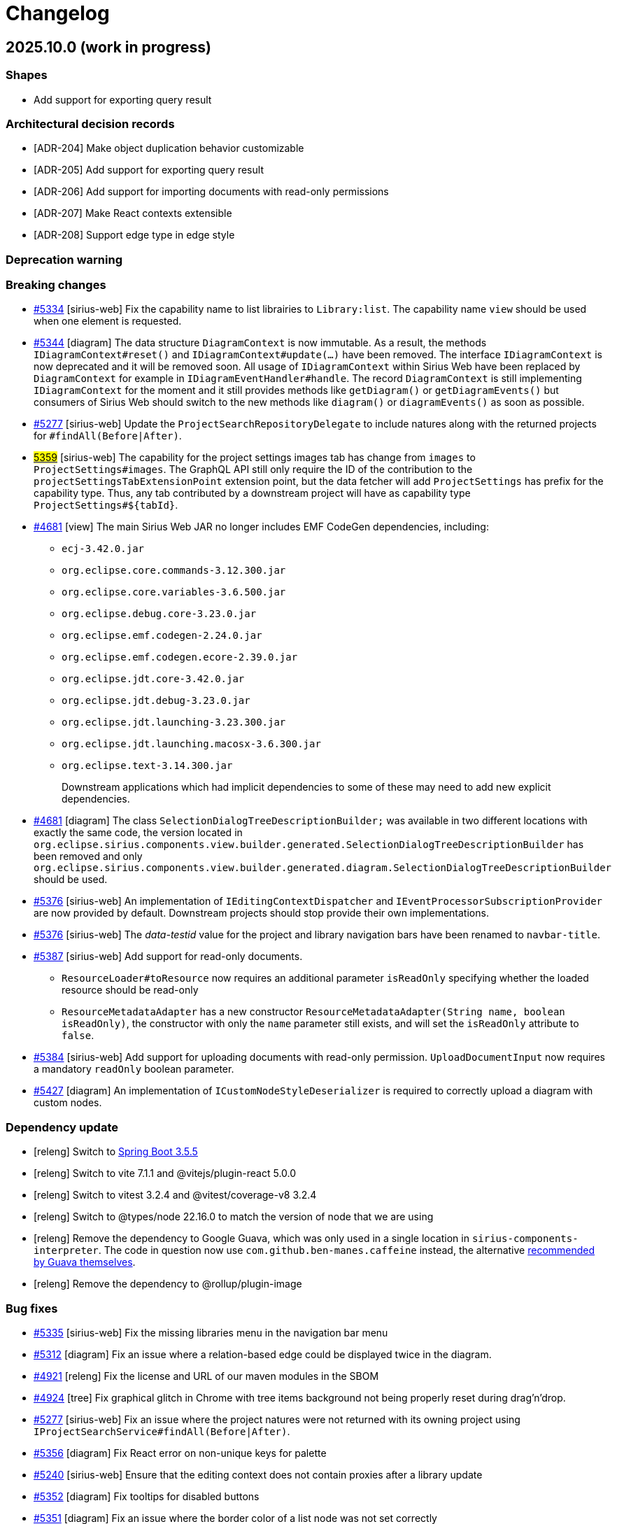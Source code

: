 = Changelog

== 2025.10.0 (work in progress)

=== Shapes

- Add support for exporting query result

=== Architectural decision records

- [ADR-204] Make object duplication behavior customizable
- [ADR-205] Add support for exporting query result
- [ADR-206] Add support for importing documents with read-only permissions
- [ADR-207] Make React contexts extensible
- [ADR-208] Support edge type in edge style

=== Deprecation warning


=== Breaking changes

- https://github.com/eclipse-sirius/sirius-web/issues/5334[#5334] [sirius-web] Fix the capability name to list librairies to `Library:list`.
The capability name `view` should be used when one element is requested.
- https://github.com/eclipse-sirius/sirius-web/issues/5344[#5344] [diagram] The data structure `DiagramContext` is now immutable.
As a result, the methods `IDiagramContext#reset()` and `IDiagramContext#update(...)` have been removed.
The interface `IDiagramContext` is now deprecated and it will be removed soon.
All usage of `IDiagramContext` within Sirius Web have been replaced by `DiagramContext` for example in `IDiagramEventHandler#handle`.
The record `DiagramContext` is still implementing `IDiagramContext` for the moment and it still provides methods like `getDiagram()` or `getDiagramEvents()` but consumers of Sirius Web should switch to the new methods like `diagram()` or `diagramEvents()` as soon as possible.
- https://github.com/eclipse-sirius/sirius-web/issues/5277[#5277] [sirius-web] Update the `ProjectSearchRepositoryDelegate` to include natures along with the returned projects for `#findAll(Before|After)`.
- https://github.com/eclipse-sirius/sirius-web/issues/5359[#5359] [sirius-web] The capability for the project settings images tab has change from `images` to `ProjectSettings#images`.
The GraphQL API still only require the ID of the contribution to the `projectSettingsTabExtensionPoint` extension point, but the data fetcher will add `ProjectSettings#` has prefix for the capability type.
Thus, any tab contributed by a downstream project will have as capability type `ProjectSettings#${tabId}`.
- https://github.com/eclipse-sirius/sirius-web/issues/4681[#4681] [view] The main Sirius Web JAR no longer includes EMF CodeGen dependencies,
including:
* `ecj-3.42.0.jar`
* `org.eclipse.core.commands-3.12.300.jar`
* `org.eclipse.core.variables-3.6.500.jar`
* `org.eclipse.debug.core-3.23.0.jar`
* `org.eclipse.emf.codegen-2.24.0.jar`
* `org.eclipse.emf.codegen.ecore-2.39.0.jar`
* `org.eclipse.jdt.core-3.42.0.jar`
* `org.eclipse.jdt.debug-3.23.0.jar`
* `org.eclipse.jdt.launching-3.23.300.jar`
* `org.eclipse.jdt.launching.macosx-3.6.300.jar`
* `org.eclipse.text-3.14.300.jar`
+
Downstream applications which had implicit dependencies to some of these may need to add new explicit dependencies.
- https://github.com/eclipse-sirius/sirius-web/issues/4681[#4681] [diagram] The class `SelectionDialogTreeDescriptionBuilder;` was available in two different locations with exactly the same code, the version located in `org.eclipse.sirius.components.view.builder.generated.SelectionDialogTreeDescriptionBuilder` has been removed and only `org.eclipse.sirius.components.view.builder.generated.diagram.SelectionDialogTreeDescriptionBuilder` should be used.
- https://github.com/eclipse-sirius/sirius-web/issues/5376[#5376] [sirius-web] An implementation of `IEditingContextDispatcher` and `IEventProcessorSubscriptionProvider` are now provided by default.
Downstream projects should stop provide their own implementations.
- https://github.com/eclipse-sirius/sirius-web/issues/5376[#5376] [sirius-web] The _data-testid_ value for the project and library navigation bars have been renamed to `navbar-title`.
- https://github.com/eclipse-sirius/sirius-web/issues/5387[#5387] [sirius-web] Add support for read-only documents.
* `ResourceLoader#toResource` now requires an additional parameter `isReadOnly` specifying whether the loaded resource should be read-only
* `ResourceMetadataAdapter` has a new constructor `ResourceMetadataAdapter(String name, boolean isReadOnly)`, the constructor with only the `name` parameter still exists, and will set the `isReadOnly` attribute to `false`.
- https://github.com/eclipse-sirius/sirius-web/issues/5384[#5384] [sirius-web] Add support for uploading documents with read-only permission.
`UploadDocumentInput` now requires a mandatory `readOnly` boolean parameter.
- https://github.com/eclipse-sirius/sirius-web/issues/5427[#5427] [diagram] An implementation of `ICustomNodeStyleDeserializer` is required to correctly upload a diagram  with custom nodes.


=== Dependency update

- [releng] Switch to https://github.com/spring-projects/spring-boot/releases/tag/v3.5.5[Spring Boot 3.5.5]
- [releng] Switch to vite 7.1.1 and @vitejs/plugin-react 5.0.0
- [releng] Switch to vitest 3.2.4 and @vitest/coverage-v8 3.2.4
- [releng] Switch to @types/node 22.16.0 to match the version of node that we are using
- [releng] Remove the dependency to Google Guava, which was only used in a single location in `sirius-components-interpreter`.
The code in question now use `com.github.ben-manes.caffeine` instead, the alternative https://guava.dev/releases/snapshot-jre/api/docs/com/google/common/cache/CacheBuilder.html[recommended by Guava themselves].
- [releng] Remove the dependency to @rollup/plugin-image


=== Bug fixes

- https://github.com/eclipse-sirius/sirius-web/issues/5335[#5335] [sirius-web] Fix the missing libraries menu in the navigation bar menu
- https://github.com/eclipse-sirius/sirius-web/issues/5312[#5312] [diagram] Fix an issue where a relation-based edge could be displayed twice in the diagram.
- https://github.com/eclipse-sirius/sirius-web/issues/4921[#4921] [releng] Fix the license and URL of our maven modules in the SBOM
- https://github.com/eclipse-sirius/sirius-web/issues/4924[#4924] [tree] Fix graphical glitch in Chrome with tree items background not being properly reset during drag'n'drop.
- https://github.com/eclipse-sirius/sirius-web/issues/5277[#5277] [sirius-web] Fix an issue where the project natures were not returned with its owning project using `IProjectSearchService#findAll(Before|After)`.
- https://github.com/eclipse-sirius/sirius-web/issues/5356[#5356] [diagram] Fix React error on non-unique keys for palette
- https://github.com/eclipse-sirius/sirius-web/issues/5240[#5240] [sirius-web] Ensure that the editing context does not contain proxies after a library update
- https://github.com/eclipse-sirius/sirius-web/issues/5352[#5352] [diagram] Fix tooltips for disabled buttons
- https://github.com/eclipse-sirius/sirius-web/issues/5351[#5351] [diagram] Fix an issue where the border color of a list node was not set correctly
- https://github.com/eclipse-sirius/sirius-web/issues/5392[#5392] [releng] Fix an issue caused by two maven modules using the same artifactId
- https://github.com/eclipse-sirius/sirius-web/issues/5402[#5402] [sirius-web] Add missing line breaks on library impact analysis report
- https://github.com/eclipse-sirius/sirius-web/issues/5310[#5310] [diagram] Prevent edge center label to blink during node moves
- https://github.com/eclipse-sirius/sirius-web/issues/4994[#4994] [table] Fix rendering issue when a row menu entry has missing or invalid icon URL
- https://github.com/eclipse-sirius/sirius-web/issues/5160[#5160] [diagram] Fix a lifecycle issue on diagram with nodes change event
- https://github.com/eclipse-sirius/sirius-web/issues/5429[#5429] [diagram] Fix edge deletion by keyboard
- https://github.com/eclipse-sirius/sirius-web/issues/5449[#5449] [core] Fix an issue preventing a representation from being re-opened once closed


=== New Features

- https://github.com/eclipse-sirius/sirius-web/issues/5334[#5334] [sirius-web] Add support for library capability check in controllers
- https://github.com/eclipse-sirius/sirius-web/issues/5338[#5338] [sirius-web] Add support for capability check prior to retrieve project templates.
To retrieve project templates, you will need the `Project:create` capability.
- https://github.com/eclipse-sirius/sirius-web/issues/5341[#5341] [sirius-web] Add support for `Project:list` and `Project:view` project capabilities.
- https://github.com/eclipse-sirius/sirius-web/issues/5325[#5325] [sirius-web] Add support for capability check on GraphQL and controllers.
- https://github.com/eclipse-sirius/sirius-web/issues/5376[#5376] [sirius-web] Add support for capability check for the editing context whether it is a project or a library.
Queries and subscriptions rely on `Project:view` or `Library:view` whether the editing context is a project or a library.
Mutations rely on `Project:edit` since we forbid to change the content of a library.
- https://github.com/eclipse-sirius/sirius-web/issues/5008[#5008] [sirius-web] Add support for exporting query results as CSV
A new button is displayed to export the results when a query returns one or multiple objects.
- https://github.com/eclipse-sirius/sirius-web/issues/5406[#5406] [core] Add the ability to view multiple workbench views at once
- https://github.com/eclipse-sirius/sirius-web/issues/5140[#5140] [diagram] Add support for the management of the appearance of custom nodes with the extension point, `PaletteAppearanceSectionContribution`, an exemple is available on ellipse node.
* `DiagramImporterEllipseNodeStyleAppearanceChangeHandler implements IDiagramImporterNodeStyleAppearanceChangeHandler` allows the importation of diagram with nodes that have custom appearance
* `EditEllipseNodeAppearanceEventHandler implements IDiagramEventHandler` adds the needed `appearanceChanges` to the `diagramContext` after receiving the mutation
* `EllipseNodeAppearanceHandler implements INodeAppearanceHandler` handles how the node is updated from the `appearanceChanges`
* A GraphQL mutation is also added `editEllipseNodeAppearance`.
- https://github.com/eclipse-sirius/sirius-web/issues/5057[#5057] [sirius-web] It is now possible to customize the behavior of the _Duplicate object_ operation on the backend using the new `org.eclipse.sirius.web.application.views.explorer.services.api.IObjectDuplicatorDelegate` API.
- https://github.com/eclipse-sirius/sirius-web/issues/5420[#5420] [sirius-web] The scheduler for `IEventProcessorSubscriptionProvider` can now be customized.
Downstream projects can provide their own scheduler providing an implementation of `IEventProcessorSubscriptionSchedulerProvider`.
- https://github.com/eclipse-sirius/sirius-web/issues/5440[#5440] [sirius-web] Add support for a navigation bar menu header.
Add the extension point `navigationBarMenuHeaderExtensionPoint` to make possible contribution of a header of the navigation bar menu.
- https://github.com/eclipse-sirius/sirius-web/issues/5015[#5015] [sirius-web] Provide the frontend to duplicate projects.
- https://github.com/eclipse-sirius/sirius-web/issues/5427[#5427] [diagram] Add ICustomNodeStyleDeserializer API to correctly deserialize custom node style
- https://github.com/eclipse-sirius/sirius-web/issues/5283[#5283] [diagram] Add support for the management of the appearance of outside labels
- https://github.com/eclipse-sirius/sirius-web/issues/5045[#5045] [diagram] Add support for the management of the appearance of all properties for image nodes
- https://github.com/eclipse-sirius/sirius-web/issues/5047[#5047] [diagram] Add support for the management of the appearance of all properties for edges
- https://github.com/eclipse-sirius/sirius-web/issues/4065[#4065] [diagram] Make outside and edge labels draggable in diagrams


=== Improvements

- https://github.com/eclipse-sirius/sirius-web/issues/5220[#5220] [diagram] The palette now has a maximum size but not a minimum one.
Improve how the palette is closed and how it is placed on the viewport after resizing the window.
- https://github.com/eclipse-sirius/sirius-web/issues/5230[#5230] [core] Improve the initial fix.
Stop the propagation on the dialog instead of the input.
- https://github.com/eclipse-sirius/sirius-web/issues/4865[#4865] [releng] Remove the use of Google Guava.
- https://github.com/eclipse-sirius/sirius-web/issues/5321[#5321] [view] Add `IEditingContext.EDITING_CONTEXT` and `IDiagramContext.DIAGRAM_CONTEXT` variables to `ViewPaletteProvider`.
- https://github.com/eclipse-sirius/sirius-web/issues/5007[#5007] [query] Add support for alternative interpreters in the query view.
- https://github.com/eclipse-sirius/sirius-web/issues/5343[#5343] [core] `IRepresentationApplicationService.findRepresentationMetadataById()` can now resolve metadata for transient representations.
- https://github.com/eclipse-sirius/sirius-web/issues/5359[#5359] [sirius-web] Add context to the images project settings tab capability.
- https://github.com/eclipse-sirius/sirius-web/issues/5354[#5354] [diagram][tree] Add unicode support for direct edit input
- https://github.com/eclipse-sirius/sirius-web/issues/5147[#5147] [sirius-web] Add impact analysis before performing a library update.
The impact analysis report displays the following information:
* References that will be broken by the update (new proxies that won't be resolved and will be deleted after the update)
- https://github.com/eclipse-sirius/sirius-web/issues/4681[#4681] [view] Split the View builder generator and its dependencies in a separate module.
This means the main Sirius Web JAR no longer includes EMF CodeGen dependencies (including the Eclipse Java compiler).
The resulting JAR is smaller and has a reduced attack surface.
- https://github.com/eclipse-sirius/sirius-web/issues/5398[#5398] [core] Add the ability to retrieve data from the workbench
- https://github.com/eclipse-sirius/sirius-web/issues/5387[#5387] [sirius-web] Add support for read-only documents.
* The document table contains a new `is_read_only` column storing whether a document is read-only.
* Existing documents will be migrated as follow: `is_read_only = TRUE` for library documents, `is_read_only = FALSE` for all the other documents.
* This information can be retrieved via `ResourceMetadataAdapter#isReadOnly()`.
* Read-only resources are only persisted the first time we see them, they are not persisted later on to ensure they are actually read-only, and potential modifications on them aren't stored.
- https://github.com/eclipse-sirius/sirius-web/issues/5400[#5400] [sirius-web] Ensure that updating a library doesn't look for proxies in non-persisted resources.
This includes any resource that is not persisted, not only the libraries.
- https://github.com/eclipse-sirius/sirius-web/issues/5093[#5093] [sirius-web] Remove state machine from TextfieldPropertySection in favor of useState
- https://github.com/eclipse-sirius/sirius-web/issues/5384[#5384] [sirius-web] Add support for uploading documents with read-only permission.
* The _Upload new model_ dialog now contains a split button to let user import with read-write or read-only permissions.
- https://github.com/eclipse-sirius/sirius-web/issues/5270[#5270] [diagram] Export these stateful components `AppearanceColorPicker`, `AppearanceNumberTextfield ` and `AppearanceSelect` to use in custom node appearance section
- https://github.com/eclipse-sirius/sirius-web/issues/5063[#5063] [diagram] Modify the custom edge algorithm to create new bending points only when the source or target handle would change position (top, left, ...).
- https://github.com/eclipse-sirius/sirius-web/issues/4886[#4886] [test] Add Cypress tests for the 'Share' action of a project, and for the resolution of a URL with search parameter `workbenchConfiguration`.
- https://github.com/eclipse-sirius/sirius-web/issues/5091[#5091] [sirius-web] Remove state machine from used to manage project images
- https://github.com/eclipse-sirius/sirius-web/issues/4886[#4886] [core] Remove the `workbenchConfiguration` query parameter from the URL after loading the workbench.
- https://github.com/eclipse-sirius/sirius-web/issues/4886[#4886] [core] Add in the shared URL for a project which representations are opened.
- https://github.com/eclipse-sirius/sirius-web/issues/5431[#5431] [core] Support EObject-typed containments
- https://github.com/eclipse-sirius/sirius-web/issues/5433[#5433] [core] Calculate child creation descriptions based on container object


== v2025.8.0

=== Shapes

- Add support for diagram customization
- Add the ability to share the workbench state
- Add selected project setting tab to the URL
- Add impact analysis before tool execution in trees
- Provide a backend-only API to retrieve a diagram as PNG or SVG file
- Add support for project duplication
- Add support for multiple query languages

=== Architectural decision records

- [ADR-197] Add support for backend-driven diagram customization
- [ADR-198] Add the ability to share a URL containing the views of the workbench
- [ADR-199] Add the ability to control the capabilities of the frontend from the backend
- [ADR-200] Add configurable render variables to TreeDescription
- [ADR-201] Add impact analysis for contextual menu actions of trees
- [ADR-202] Add support for project duplication
- [ADR-203] Add support for multiple query interpreters

=== Deprecation warning

- https://github.com/eclipse-sirius/sirius-web/issues/5027[#5027] [core] In Sirius Web v2024.3.0, we introduced smaller core services and indicated that `IObjectService` may be deprecated in the future.
You can now consider that it is deprecated and will be removed soon.
- https://github.com/eclipse-sirius/sirius-web/issues/5114[#5114] [sirius-web] The properties `targetObjectKind` and `targetObjectLabel` will soon be removed from the various representations were they have been used.
Those are some remnants of some previous technical debt from the management of the selection on the frontend.
We have improved the management of the selection to remove this issue so now we can clean those remaining parts.
- https://github.com/eclipse-sirius/sirius-web/issues/5141[#5141] [core] `getRepresentationEventProcessors` from `IEditingContextEventProcessor` will be removed.
Add IRepresentationEventProcessorRegistry, it can be use to retrieve any `RepresentationEventProcessor`


=== Breaking changes

- https://github.com/eclipse-sirius/sirius-web/issues/5027[#5027] [core] Specific concerns from the Sirius Web explorer have been removed from core services, as such the following methods have been removed:
* `ILabelService#getFullLabel`
* `ILabelService#getLabelField`
* `ILabelService#isLabelEditable`
* `ILabelServiceDelegate#getFullLabel`
* `ILabelServiceDelegate#getLabelField`
* `ILabelServiceDelegate#isLabelEditable`
* `IDefaultLabelService#getFullLabel`
* `IDefaultLabelService#getLabelField`
* `IDefaultLabelService#isLabelEditable`
* `IEditService#editLabel`
* `IEditServiceDelegate#editLabel`
* `IDefaultEditService#editLabel`
* `IObjectService#getFullLabel`
* `IObjectService#getLabelField`
* `IObjectService#isLabelEditable`
* `IEditService#editLabel`
* `IEditServiceDelegate#editLabel`
* `IDefaultEditService#editLabel`
The method `ILabelService#getImagePath` has also been renamed `ILabelService#getImagePaths` given that it returns a list of image paths.
It has also been removed from `IObjectService`.
The multiple methods available to compute a label (`ILabelService#getFullLabel`, `ILabelService#getLabel` and `ILabelService#getStyledLabel`) have thus been replaced with only `ILabelService#getStyledLabel` remaining.
It will encourage the adoption of `StyledString` in various parts of the application and will provide one and only one entry point for specifiers who need to change the label of an object.
For those who want to build a representation tightly coupled with the behavior of the Sirius Web explorer with regard to labels, new services have been introduced:
* `o.e.s.w.application.views.explorer.services.api.IExplorerLabelService`
* `o.e.s.w.application.views.explorer.services.api.IDefaultExplorerLabelService`
* `o.e.s.w.application.views.explorer.services.api.IExplorerLabelServiceDelegate`
Those services will replace the management of label which was tightly coupled with other concerns of the explorer in `IExplorerServices`.
The following methods have also been removed:
* `IExplorerServices#isEditable` which is replaced with `IExplorerLabelService#isEditable`
* `IExplorerServices#getLabel` which is replaced with `ILabelService#getStyledLabel`
The edition of the label of the explorer, which was previously done thanks to `IEditService#editLabel` is now performed thanks to `IExplorerLabelService#editLabel`.
Specifiers who are relying on EMF based objects can customize the behavior of this specific part by implementing an instance of `IEMFLabelServiceDelegate`.
This new API reduce the amount of code that needs to be written to change the label of EMF based objects in the explorer and other views (query, related elements, details, etc).
Using the `IStyledStringConverter`, one can add support for EMF `IItemStyledLabelProvider` fairly easily.
This support is not active by default for all metamodels because EMF uses both the name of the EClass and the value of the label feature by default.
The name of the EClass being a bit redundant it was decided a long time ago in Sirius Web not to display it (this is the behavior of `DefaultEMFLabelService`).
If your EMF based objects do not have a feature that can be used as a label, consider providing an `IEMFLabelServiceDelegate` to compute a proper label.
This type of customization was not possible previously.
Additional concerns will be removed in the future from `IObjectService` until we can remove this class entirely.
- The backend modules `sirius-components-graphiql` and `sirius-components-graphql-voyager` and the frontend module `sirius-components-specification-layout` have been removed.
They were unused and out of date.
- [table] Remove the useless parameters `ITableIdProvider` and `IObjectService` in `ICustomCellConverter#convert` since both can be retrieved by the Spring dependency injection for implementations of this interface which need them
- [core] Move read only related services located in `sirius-web-application` to `sirius-components-core`.
As a result, `org.eclipse.sirius.components.core.api.IReadOnlyObjectPredicate` can now be used by Sirius Components modules and `org.eclipse.sirius.components.core.api.IReadOnlyObjectPredicateDelegate` can be implemented by downstream consumers of Sirius Components.
- [core] Move default implementation of core services in `sirius-web-application`.
Previously those implementation were located in various modules such as `sirius-components-emf`.
Now all the default assumptions on the way Sirius Web works are consolidated in `org.eclipse.sirius.web.application.object.services`.
In this package, you can now find the following default implementations:
* `DefaultContentService`
* `DefaultEditService`
* `DefaultIdentityService`
* `DefaultLabelService`
* `DefaultObjectSearchService`
* `DefaultReadOnlyObjectPredicate`
- https://github.com/eclipse-sirius/sirius-web/issues/422[#422] [diagram] The `idProvider` has been removed from `InsideLabelDescription`, `OutsideLabelDescription` and `LabelDescription`.
`LabelIdProvider` is now used to calculate a label's id.
Note that the `OWNER_ID` variable has also been removed.
- [test] Subscription runners used in the tests are now returning a flux of payloads instead of the flux of data fetcher results.
As a result, the difference in behavior between the tests subscribing to existing representations and those which started by the creation of a new representation has been removed.
As a result, most instances of `flux.filter(DataFetcherResult.class::isInstance).map(DataFetcherResult.class::cast).map(DataFetcherResult::getData)` can be removed.
Utility classes to help create assertions on those flux have been introduced to write tests more easily such as `DiagramEventPayloadConsumer`, `FormEventPayloadConsumer` or `TreeEventPayloadConsumer` among others.
- https://github.com/eclipse-sirius/sirius-web/issues/5152[#5152] [emf] Update the following methods in `IMigrationParticipant`, by adding a new `JsonResource` parameter:
* `void postObjectLoading(JsonResource resource, EObject eObject, JsonObject jsonObject)`
* `Object getValue(JsonResource resource, EObject eObject, EStructuralFeature feature, Object value)`
* `String getEObjectUri(JsonResource resource, EObject eObject, EReference eReference, String uri)`
Those changes reflect the update of `IJsonResourceProcessor` in EMF-JSON 2.5.3.
See https://github.com/eclipse-sirius/sirius-emf-json/blob/master/CHANGELOG.adoc#v253[the Sirius EMF JSON changelog] for details.
- [sirius-web] Update the signature of the representation migration participants to provide the editing context.
* Add new `IEditingContext` parameter in the method `IRepresentationMigrationParticipant#replaceJsonNode`
* Add new `IEditingContext` parameter in the method `IRepresentationContentMigrationService#getMigratedContent`
* Add new `IEditingContext` parameter in the constructor `RepresentationMigrationService`
- https://github.com/eclipse-sirius/sirius-web/issues/5039[#5039] [diagram] The impact analysis dialog is not in charge of retrieving the impact analysis report anymore, and has been moved to `sirius-components-core`.
- https://github.com/eclipse-sirius/sirius-web/issues/5118[#5118] [tree] `SingleClickTreeItemContextMenuEntry` has a new field `withImpactAnalysis` that needs to be filled by the backend.
- https://github.com/eclipse-sirius/sirius-web/issues/5126[#5126] [core] The decision to display the frontend card to create a blank project, upload a project, and browse all template is now made by the backend.
These cards are not contributed to the `createProjectAreaCardExtensionPoint` extension point anymore.
They will be displayed if a project template with one of the following specific ID is returned: `create-project`, `upload-project`, or `browse-all-project-templates`.
Thus, downstream projects that would want to hide these cards, will not be able to do it by not contributing them to the `createProjectAreaCardExtensionPoint` extension point, but by providing a `ICapabilityVoter`.
Another consequence is that the `projectTemplates` graphql query now requires the `context` parameter.
A new "demo" profile is now available to start Sirius Web as a demo instance.
- https://github.com/eclipse-sirius/sirius-web/issues/5185[#5185] [sirius-web] The two project download buttons have been removed from their extension point contribution `projectContextMenuEntryExtensionPoint` and `ProjectDownloadMenuItemExtension` to become a standard button.
They were contributed by extension points in order to let downstream projects disable them using a custom `ExtensionRegistryMergeStrategy`.
Downstream projects are now able to disable the project download frontend support by contributing a `ICapabilityVoter` that disables the `download` capability on project.
- https://github.com/eclipse-sirius/sirius-web/issues/5126[#5126] [core] Remove `readonly` props from `EditProjectNavbar` since this props was only used to enable or disable the project rename button.
This purpose can be achieved with the `rename` capabilities.
- https://github.com/eclipse-sirius/sirius-web/issues/5126[#5126] [sirius-web] Remove the `editProjectViewReadOnlyPredicateExtensionPoint` that was use to define whether the edit project view should be read-only or not.
This purpose can be achieve with the `edit` project capabilities by contributing a `ICapabilityVoter`:
[source,java]
----
@Service
public class CanEditProjectCapabilityVoter implements ICapabilityVoter {

  public CapabilityVote vote(String type, String identifier, String capability) {
    if ("Project".equals(type) && "edit".equals(capability) && identifier != null) {
      if (projectCanBeEdited(identifier)) {
        return CapabilityVote.GRANTED;
      }
    }

    return CapabilityVote.DENIED;
  }

}
----
- https://github.com/eclipse-sirius/sirius-web/issues/5181[#5181] [sirius-web] Remove the contribution that contribute the link to libraries to the `navigationBarMenuEntryExtensionPoint` extension point.
The link to libraries has become a standard menu item which can be hidden providing a `ICapabilityVoter` with the type `Library` and the capability `view`.
- https://github.com/eclipse-sirius/sirius-web/issues/5212[#5212] [diagram] Custom nodes should use `useConnectionLineNodeStyle` in order to get the correct style feedback when creating a connection near the border of a node, this can be use like `connectionFeedbackStyle or dropFeedbackStyle`.
- https://github.com/eclipse-sirius/sirius-web/issues/4886[#4886] [core] In the frontend, `WorkbenchViewContribution` now need to have an ID. This ID is used to share the workbench state through shareable URLs.

=== Dependency update

- [releng] Switch to https://github.com/spring-projects/spring-boot/releases/tag/v3.5.0[Spring Boot 3.5.0].
- [releng] Switch to Sirius EMF Json 2.5.3
- [releng] Update to https://github.com/nodejs/node/releases/tag/v22.16.0[node.js 22.16.0] and https://docs.npmjs.com/cli/v10/using-npm/changelog#1092-2024-12-04[npm 10.9.2]
- [releng] Update to https://github.com/KevinVandy/material-react-table/releases/tag/v3.2.1[Material React Table 3.2.1]


=== Bug fixes

- https://github.com/eclipse-sirius/sirius-web/issues/5107[#5107] [explorer] Provide the new `existingRepresentations` variable to the _Domain explorer by DSL_ explorer description.
- https://github.com/eclipse-sirius/sirius-web/issues/5080[#5080] [diagram] Prevent border nodes from being resized during their parent resizing
- https://github.com/eclipse-sirius/sirius-web/issues/5065[#5065] [diagram] Prevent adding bendpoints on a simple click
- https://github.com/eclipse-sirius/sirius-web/issues/5116[#5116] [diagram] Prevent custom appearances from being lost after exporting/importing a project
- https://github.com/eclipse-sirius/sirius-web/issues/4966[#4966] [diagram] Fix an issue where an edge connection could fail if hovering an outside node label
- https://github.com/eclipse-sirius/sirius-web/issues/2024[#2024] [explorer] Ensure the _Explorer_'s toolbar is always visible even when scrolling
- https://github.com/eclipse-sirius/sirius-web/issues/5084[#5084] [diagram] Prevent growable nodes from being ignored on node creation
- https://github.com/eclipse-sirius/sirius-web/issues/5165[#5165] [sirius-web] Fix an issue that prevent import of projects exported before version 2025.6.0
- https://github.com/eclipse-sirius/sirius-web/issues/5070[#5070] [diagram] Prevent nodes from dropping onto the diagram background instead of its target node
- https://github.com/eclipse-sirius/sirius-web/issues/5164[#5164] [diagram] Remove unwanted space between list node header and its first child
- https://github.com/eclipse-sirius/sirius-web/issues/5207[#5207] [diagram] Fix an issue that prevented palette tools to open dialogs
- https://github.com/eclipse-sirius/sirius-web/issues/5156[#5156] [diagram] Fix an issue where the edges were not correctly centered on the handle
- https://github.com/eclipse-sirius/sirius-web/issues/5225[#5225] [diagram] Fix an issue where `synchronizeLayoutData` was called twice when moving the handle of a manually layouted edge
- https://github.com/eclipse-sirius/sirius-web/issues/5197[#5197] [diagram] Include edges connected to border nodes in ELK input for improved automatic layout
- https://github.com/eclipse-sirius/sirius-web/issues/5230[#5230] [sirius-web] Prevent the rename project modal to lose focus while typing.
It occurred when we were trying to type the first letter of any menu item of the project browser action menu.
- https://github.com/eclipse-sirius/sirius-web/issues/5228[#5228] [sirius-web] Hide the modal to browser project templates when no template are provided
- https://github.com/eclipse-sirius/sirius-web/issues/5249[#5249] [sirius-web] Fix an issue where the papaya table description was missing some unique ids
- https://github.com/eclipse-sirius/sirius-web/issues/5251[#5251] [diagram] Support for resizing border nodes is not available at this time.
Removing resizing anchors for border nodes.
- https://github.com/eclipse-sirius/sirius-web/issues/5241[#5241] [diagram] Fix an issue where expand/collapse action causes the application to crash
- https://github.com/eclipse-sirius/sirius-web/issues/4217[#4217] [sirius-web] Fix the project rename with invalid project name.
Prevent the mutation to be send if the name is invalid.
Fix how error messages are handled.
- https://github.com/eclipse-sirius/sirius-web/issues/5248[#5248] [diagram] Fix an issue where the diagram was in an incorrect state after moving a node that was inside a list node
- https://github.com/eclipse-sirius/sirius-web/issues/5267[#5267] [diagram] Fix an issue where the handle style is not updated correctly during reconnect
- https://github.com/eclipse-sirius/sirius-web/issues/5275[#5275] [portal] Fix an issue where the portal representation was not working if a representation was removed from the editing context while present in the portal representation.

=== New Features

- https://github.com/eclipse-sirius/sirius-web/issues/5126[#5126] [core] Add support for capabilities.
+ Providing one or many ICapabilityVoter, downstream projects will be able to remove some frontend components to prevent their users to use them.
+ Mutations disablement to completely deactivate a feature will be done later.
- https://github.com/eclipse-sirius/sirius-web/issues/5181[#5181] [sirius-web] Add support for libraries capabilities.
- https://github.com/eclipse-sirius/sirius-web/issues/5156[#5156] [diagram] Align the UI and behavior of the reconnect handles with the one of the bending points
- https://github.com/eclipse-sirius/sirius-web/issues/5183[#5183] [sirius-web] Add support for project settings capabilities.
- [releng] The default Sirius Web application is now available as a Docker image https://hub.docker.com/orgs/eclipsesirius/:[on Docker Hub] as `eclipsesirius/sirius-web`.
- https://github.com/eclipse-sirius/sirius-web/issues/5178[#5178] [sirius-web] Add experimental server to fetch and return SVG or PNG images from existing diagrams
- https://github.com/eclipse-sirius/sirius-web/issues/5212[#5212] [diagram] If the connection line is hovering the border of a node, then the handle is placed manually on the current position.
If the connection line is hovering the middle of a node, then the handle is placed automatically using the layout algorithm.
- https://github.com/eclipse-sirius/sirius-web/issues/5202[#5202] [sirius-web] Add support for project settings tab capabilities.
Make the project image settings view contribution rely on the project tab capabilities.
The extension point contribution ID is used as the _type_ for the `ICapabilityVoter#vote`

[source,java]
----
public class ImageProjectSettingsTabCapabilityVoter implements ICapabilityVoter {

    public CapabilityVote vote(String type, String identifier, String capability) {
        // We are testing the type with "images" because it is the ID of the frontend contribution to the `projectSettingsTabExtensionPoint` extension point.
        if (type.equals("images") && ...) {

        }
        return CapabilityVote.GRANTED;
    }
}
----

- https://github.com/eclipse-sirius/sirius-web/issues/5227[#5227] [sirius-web] Add support for capability check on create and delete project mutations.
- https://github.com/eclipse-sirius/sirius-web/issues/4886[#4886] [core] Add an action, when editing a project, in the project contextual menu, to create a shareable URL.
+ This URL includes the current workbench selection and the current workbench state.
+ For now the only workbench state that is shareable is: the active views on the left and right panels.
+ Reversely, upon resolving a URL specifying a workbench state, that state is used to set up the initial state of the workbench components.


=== Improvements

- https://github.com/eclipse-sirius/sirius-web/issues/5027[#5027] [core] Extract the management of labels in the explorer from core services and improve its extensibility.
- https://github.com/eclipse-sirius/sirius-web/issues/5067[#5067] [diagram] Improve the organization of the code of the appearance support
- https://github.com/eclipse-sirius/sirius-web/issues/5069[#5069] [diagram] Improve the appearance section of the palette
- https://github.com/eclipse-sirius/sirius-web/issues/5073[#5073] [sirius-web] Ensure that read only objects cannot be edited in the details view
- https://github.com/eclipse-sirius/sirius-web/issues/5073[#5073] [view] Ensure that forms based on the view DSL do not allow the edition of read only objects
- https://github.com/eclipse-sirius/sirius-web/issues/5099[#5099] [formdescriptioneditor] Remove state machine from formdescriptioneditor
- https://github.com/eclipse-sirius/sirius-web/issues/5103[#5103] [sirius-web] Make `ExpandAllTreeItemContextMenuContribution` reusable by downstream applications
- https://github.com/eclipse-sirius/sirius-web/issues/5089[#5089] [diagram] Add new `ancestors` variable to Nodes
- https://github.com/eclipse-sirius/sirius-web/issues/5097[#5097] [sirius-web] Remove state machine from widget reference
- https://github.com/eclipse-sirius/sirius-web/issues/422[#422] [diagram] Remove `idProvider` from label descriptions
- https://github.com/eclipse-sirius/sirius-web/issues/5011[#5011] [diagram] Improve feedback for nodes with list layout strategy when resizing and moving in the same action
- [sirius-web] Payloads sent by subscriptions are now published to a dedicated thread before being sent to the frontend.
As a result, it is now possible to re-enter the thread of the editing context event processor to ask for additional information in the body of a GraphQL subscription.
While very small, this change is being made in a very important part of the code.
In case of issue with this change, it may have a performance impact and also be the cause of some regressions.
- https://github.com/eclipse-sirius/sirius-web/issues/4513[#4513] [core] Add `descriptionId` in frontend `RepresentationMetadata`
- https://github.com/eclipse-sirius/sirius-web/issues/5064[#5064] [diagram] Increase the interaction radius of bendpoints, they are now easier to move
- https://github.com/eclipse-sirius/sirius-web/issues/4899[#4899] [sirius-web] Synchronize the active project setting tab with the URL.
The route entry of the setting page has been updated to "/projects/:projectId/settings/:tabId?".
In `ProjectSettingsView`, we will now rely on the `tabId` from the URL to identify the setting tab that should be opened, and update the URL whenever the selected tab changes.
The page will now redirect to a 404 if the `tabId` in the URL is not a known tab.
- https://github.com/eclipse-sirius/sirius-web/issues/5161[#5161] [core] Keep the same order for the payloads of the subscriptions
- https://github.com/eclipse-sirius/sirius-web/issues/5141[#5141] [core] Lower coupling in the EditingContextEventProcessor thanks to a dedicated service to manage representations
- https://github.com/eclipse-sirius/sirius-web/issues/5095[#5095] [sirius-web] Remove state machine from modals used by the explorer
- https://github.com/eclipse-sirius/sirius-web/issues/5101[#5101] [core] Remove state machine from Workbench and EditProjectView
- https://github.com/eclipse-sirius/sirius-web/issues/5060[#5060] [diagram] Decouple diagram tool invocation from the palette.
Tools are now invoked in the `DiagramToolExecutor` context, which ensures that tools aren't invoked on an unmounted component.
- https://github.com/eclipse-sirius/sirius-web/issues/5046[#5046] [diagram] Add missing properties for inside labels custom appearance
- https://github.com/eclipse-sirius/sirius-web/issues/5039[#5039] [diagram] Decouple the impact analysis dialog from diagrams.
The dialog can now display an impact analysis report, but isn't in charge of retrieving it.
- https://github.com/eclipse-sirius/sirius-web/issues/5044[#5044] [diagram] Add missing properties for rectangular nodes custom appearance
- https://github.com/eclipse-sirius/sirius-web/issues/5118[#5118] [tree] Add support for impact analysis in tree item contextual menu actions.
- https://github.com/eclipse-sirius/sirius-web/issues/5123[#5123] [tree] Add support for tree item context menu action impact analysis in the view DSL.
- https://github.com/eclipse-sirius/sirius-web/issues/5185[#5185] [sirius-web] Hide the download button instead of disabling it when the download capability is disabled.
- https://github.com/eclipse-sirius/sirius-web/issues/5171[#5171] [core] Rename representations in one event instead of two in `EditingContextEventProcessor` by directly renaming the representation in the concerned handlers.
- https://github.com/eclipse-sirius/sirius-web/issues/5174[#5174] [core] Delete representations in one event instead of two in `EditingContextEventProcessor` by directly deleting the representation in the concerned handlers.
- https://github.com/eclipse-sirius/sirius-web/issues/5013[#5013] [diagram] Improve edge path for source and target segments
- https://github.com/eclipse-sirius/sirius-web/issues/4886[#4886] [core] The shareable URL now includes the open/closed state of the left and right panels.



== v2025.6.0

=== Shapes

- Control the views available in a workbench


=== Architectural decision records

- [ADR-192] Improve table representation lifecycle
- [ADR-193] Leverage React router for nested routes
- [ADR-194] Add the ability to contribute new actions to manage the visibility
- [ADR-195] Control the views available in a workbench
- [ADR-196] Add the ability to contribute custom actions on graphical deletion


=== Deprecation warning



=== Breaking changes

- https://github.com/eclipse-sirius/sirius-web/issues/4858[#4858] [view] The API used to provide custom form widgets for the view DLS has been updated to use a service based approach instead of an EMF based switch.
Implementations of the interface `org.eclipse.sirius.components.view.emf.form.IWidgetConverterProvider` should now switch to `org.eclipse.sirius.components.view.emf.form.converters.widgets.api.IWidgetDescriptionConverter`.
During this refactoring some concepts have been moved and their package have been updated such as `IFormIdProvider`.
- https://github.com/eclipse-sirius/sirius-web/issues/4893[#4893] [compatibility] The support for odesign files from Sirius Desktop has been removed now that the support for the View DSL provides all the features that were supported in the odesign part.
- https://github.com/eclipse-sirius/sirius-web/issues/4909[#4909] [sirius-web] The class `CreateForkedStudioMutationRuner` as been moved in `sirius-web-tests` and renamed to `CreateForkedStudioMutationRunner` to let downstream applications use it.
- Sirius Web now uses Sirius EMF JSON 2.5.0, which includes breaking changes (and much improved performance).
Of particular note: projects which create View-based, in-memory, representation description programatically and rely on `EcoreUtil.getURI()` to derive a stable object id should either:
* Make sure they invoke `EcoreUtil.getURI()` *before* their objects are moved inside a `JsonResourceImpl` (see https://github.com/eclipse-sirius/sirius-web/blob/master/packages/sirius-web/backend/sirius-web-papaya/src/main/java/org/eclipse/sirius/web/papaya/services/PapayaViewProvider.java[`PapayaViewProvider`] for an example).
* Create the JSON resource they use for their View models with the new option `JsonResource.OPTION_FORCE_DEFAULT_REFERENCE_SERIALIZATION` set:
+
[source,java]
----
Map<String, Object> customOptions = Map.of(JsonResource.OPTION_FORCE_DEFAULT_REFERENCE_SERIALIZATION, Boolean.TRUE);
JsonResource resource = jsonResourceFactory.createResource(uri, this.customOptions);
----
+
See https://github.com/eclipse-sirius/sirius-emf-json/blob/master/CHANGELOG.adoc#v250[the Sirius EMF JSON changelog] for details.
- https://github.com/eclipse-sirius/sirius-web/issues/4931[#4931] [sirius-web] Add a new `updateTargetObjectId` method to `IRepresentationMetadataUpdateService`.
Every implementation of `IRepresentationMetadataUpdateService` should add its own implementation of `updateTargetObjectId`.
- https://github.com/eclipse-sirius/sirius-web/issues/4933[#4933] [emf] Add the ability to know all the migration participants executed on a given resource through `ResourceMetadataAdapter`
* `MigrationData getMigrationData()` method has been renamed to `MigrationData getLastMigrationData()`.
* `void setMigrationData()` method has been renamed/changed to `boolean addMigrationData()`.
* A new method `List<MigrationData> getAllMigrationData()` method has been added.
* https://github.com/eclipse-sirius/sirius-web/issues/4102[#4102] [sirius-web] The `hasChildren()` and `getDefaultChildren()` of the [`IExplorerServices`](https://github.com/eclipse-sirius/sirius-web/blob/master/packages/sirius-web/backend/sirius-web-application/src/main/java/org/eclipse/sirius/web/application/views/explorer/services/api/IExplorerServices.java) interface now expect an additional `List<RepresentationMetadata> existingRepresentations` argument with the list of all the representations to consider when rendering explorer items.
In the default implementation (in `ExplorerChildrenProvider`) its value comes from the new variable `existingRepresentations` injected by `ExplorerRenderVariablesCustomizer`.
- https://github.com/eclipse-sirius/sirius-web/issues/4968[#4968] [diagram] The `Delete from diagram` tool is no longer automatically added to the palette from a node with an unsynchronized
layout.
It is up to the specifier whether to create a tool to perform this action.
Note that a migration participant adds this tool for existing diagram descriptions.
- https://github.com/eclipse-sirius/sirius-web/issues/4874[#4874] [diagram] `childrenLayoutStrategy` feature has been moved from `NodeDescription` to `NodeStyleDescription`.
All custom node style descriptions must be regenerated to add the new `childrenLayoutStrategy` feature from `NodeStyleDescription`.
- All the `ParametricSVG` related code has been removed.
- https://github.com/eclipse-sirius/sirius-web/issues/4373[#4373] [trees] `onExpand` and `onExpandAll` is removed from `Tree` and all the tree components props.
It is now possible to expand a tree item by using `onExpandedElementChange`.
The "expand all" contextual menu entry (and its implementation) has been moved to Sirius Web as a contribution.


=== Dependency update

- https://github.com/eclipse-sirius/sirius-web/issues/4820[#4820] [releng] Switch to EMFJson 2.4.1.
The following dependencies have been updated:
* `org.eclipse.emf.ecore.xmi` from `2.16.0` to `2.38.0`
* `org.eclipse.emf.common` from `2.21.0` to `2.31.0`
* `org.eclipse.emf.ecore` from `2.23.0` to `2.37.0`
* `org.eclipse.emf.edit` from `2.16.0` to `2.22.0`
* `org.eclipse.emf.ecore.edit` from `2.13.0` to `2.15.0`
* `org.eclipse.emf.codegen` from `2.23.0` to `2.24.0`
* `org.eclipse.emf.codegen.ecore` from `2.25.0` to `2.39.0`
* `guava` from `32.0.0-jre` to `33.4.8-jre`
- [releng] Switch to https://github.com/spring-projects/spring-boot/releases/tag/v3.4.5[Spring Boot 3.4.5].
- https://github.com/eclipse-sirius/sirius-web/issues/4895[4895] [releng] Remove the dependency to Sirius Desktop
- [releng] Switch to https://www.jacoco.org/jacoco/trunk/doc/changes.html[JaCoCo 0.8.13].
- [releng] Switch `@mui/material` to `7.0.2`
- [releng] Switch `@mui/icons-material` to `7.0.2`
- [releng] Switch `tss-react` to `4.9.16`
- [releng] Switch to Sirius EMF JSON 2.5.1
- [releng] Switch to `@mui/x-tree-view` to `7.29.1`
- [releng] Switch to xyflow 12.6.0
- https://github.com/eclipse-sirius/sirius-web/issues/4183[4183] [workbench] Add a dependency to `react-resizable-panels 3.0.2`


=== Bug fixes

- https://github.com/eclipse-sirius/sirius-web/issues/4823[#4823] [sirius-web] Fix a potential ConcurrentModificationException when saving project's contents
- https://github.com/eclipse-sirius/sirius-web/issues/4787[#4787] [sirius-web] Prevent flow action to be available without the flow nature
- https://github.com/eclipse-sirius/sirius-web/issues/4878[#4878] [diagram] Fix an issue where edge paths could lose their rectilinearity
- https://github.com/eclipse-sirius/sirius-web/issues/4772[#4772] [core] Dispose representation event processor even if there is no subscription
- https://github.com/eclipse-sirius/sirius-web/issues/4944[#4944] [sirius-web] Fix a bug in inter-object references when uploading models introduced with the switch to Sirius EMF JSON 2.5.0 (in 2025.4.2)
- https://github.com/eclipse-sirius/sirius-web/issues/4731[#4731] [sirius-web] Ensure that the project context menu is closed when an action is triggered
- https://github.com/eclipse-sirius/sirius-web/issues/4958[#4958] [tree] Fix state access in `useEffect` modifying the state
These `useEffect` now read the state value from `prevState` instead of `state`, which may not be reflecting the modifications performed by other `useEffect`.
- https://github.com/eclipse-sirius/sirius-web/issues/4967[#4967] [sirius-web] Fix representation creation when uploading whole projects
- https://github.com/eclipse-sirius/sirius-web/issues/4979[#4977] [sirius-web] Fix a bug introduced with #4183 where collapsed views were still rendered (and updated by the backend)
- https://github.com/eclipse-sirius/sirius-web/issues/3917[#3917] [diagram] Disable edge path customization when diagram is in read-only mode
- https://github.com/eclipse-sirius/sirius-web/issues/3917[#3917] [diagram] Disable node actions when diagram is in read-only mode
- https://github.com/eclipse-sirius/sirius-web/issues/3917[#3917] [diagram] Disable edge reconnections when diagram is in read-only mode
- https://github.com/eclipse-sirius/sirius-web/issues/4723[#4723] [core] Restore the proper behavior of the share representation dialog
- https://github.com/eclipse-sirius/sirius-web/issues/5018[#5018] [sirius-web] Fix a bug that remove node layout strategy after fork a representation
- https://github.com/eclipse-sirius/sirius-web/issues/5003[#5003] [diagram] Fix an issue with the position of smart edges when having an edge on another edge
- https://github.com/eclipse-sirius/sirius-web/issues/5000[#5000] [sirius-web] Fix a crash when importing an unsynchronized diagram if the targetObject of a node was from a library.
- https://github.com/eclipse-sirius/sirius-web/issues/5023[#5000] [sirius-web] Keep the view state modifier (hidden, faded, normal) of the nodes when importing an unsynchronized diagram.
- https://github.com/eclipse-sirius/sirius-web/issues/5204[#5204] [explorer] Fix regression in the Explorer layout when the filter bar is visible
- https://github.com/eclipse-sirius/sirius-web/issues/5203[#5203] [diagram] When exporting a diagram as an image, hidden nodes are now ignored when computing the area to export.
This avoid possibly large blank areas in the resulting images where invisible nodes are.

=== New Features

- [releng] The integration tests from the main `sirius-web` module are now exported in a https://maven.apache.org/plugins/maven-jar-plugin/examples/create-test-jar.html[test JAR].
Downstream projects can get access to them in their own test code by adding the following dependency:
[source,xml]
----
<dependency>
  <groupId>org.eclipse.sirius</groupId>
  <artifactId>sirius-web</artifactId>
  <classifier>tests</classifier>
  <type>test-jar</type>
  <version>${sirius-web.version}</version>
  <scope>test</scope>
</dependency>
----
- https://github.com/eclipse-sirius/sirius-web/issues/4887[#4887] [diagram] Allow to override the default behavior of node actions.
The `diagramNodeActionOverrideContributionExtensionPoint` extension point can be used to contribute components to use when a node action is available
- https://github.com/eclipse-sirius/sirius-web/issues/4940[#4940] [diagram] Add the ability to open the image viewer for a diagram using the SVG support instead of the PNG one.
For that, one should simply use the parameter `mode=svg-viewer`
- https://github.com/eclipse-sirius/sirius-web/issues/4941[#4941] [diagram] Add the ability to perform an arrange all before displaying the diagram in the image viewer.
For that, one should use the parameter `arrangeAll=true`
- https://github.com/eclipse-sirius/sirius-web/issues/4918[#4918] [diagram] Add a node action to manage visibility of children
- https://github.com/eclipse-sirius/sirius-web/issues/4102[#4102] [sirius-web] A new interface, `IRepresentationRenderVariableCustomizer`, can now be used to customize the set of variables available when rendering a Tree.
In particular it can be used to add new variables which are costly to compute so that they can be set *once* per tree render, and then used from any expression in the tree definition.
This mechanism is currently provisional and only available for `TreeDescription` but will probably be generalized (maybe in an updated form) for other representations in the future.
- https://github.com/eclipse-sirius/sirius-web/issues/4927[#4927] [diagram] Add `IManageVisibilityMenuActionsHandler` and `IManageVisibilityMenuActionsProvider` to add menu items to the manage visibility modal
- https://github.com/eclipse-sirius/sirius-web/issues/4968[#4968] [diagram] Remove auto-generated tool `Delete from diagram` for unsynchronized nodes to let specifiers provide one with their desired behavior
- https://github.com/eclipse-sirius/sirius-web/issues/4756[#4756] [diagram] Add first implementation of customized appearance on rectangular nodes


=== Improvements

- https://github.com/eclipse-sirius/sirius-web/issues/4308[#4308] [diagram] Handles now take bending points into account
- https://github.com/eclipse-sirius/sirius-web/issues/4826[#4826] [diagram] Allow source and target handle position changes during edge customization
- https://github.com/eclipse-sirius/sirius-web/issues/4830[#4830] [view] Add `Edge Width` property in `edgeStyle` details view
- [sirius-web] Avoid a database access if not necessary.
Refactor the test to leverage boolean expression shortcut and avoid an unnecessary call to this.semanticDataSearchService.findById() if we already know we are inside a studio or a papaya project.
- https://github.com/eclipse-sirius/sirius-web/issues/4827[#4827] [diagram] Add default quick access tool for deletable and editable edges
- https://github.com/eclipse-sirius/sirius-web/issues/4098[#4098] [interpreter] Cache the AQL services for a given `EPackage`.
This improves the time needed to open a project and other scenarios where we create new AQL interpreters.
The improvement on project opening will be proportional to the size/complexity of the metamodels and the number of View-based representations available in the project.
- https://github.com/eclipse-sirius/sirius-web/issues/4858[#4858] [view] Switch to a service based approach to convert forms
- https://github.com/eclipse-sirius/sirius-web/issues/4835[#4835] [view] Order Node/Edge palette's tools/tools sections the same way.
- https://github.com/eclipse-sirius/sirius-web/issues/4861[#4861] [diagram] Keep the specified target position of the handle when creating an edge
- https://github.com/eclipse-sirius/sirius-web/issues/4877[#4877] [diagram] Change handle position after dragging first/last segment on node borders
- https://github.com/eclipse-sirius/sirius-web/issues/4879[#4879] [diagram] Prevents an edge segment from being parallel to node borders
- https://github.com/eclipse-sirius/sirius-web/issues/4867[#4867] [diagram] When creating a new connection, use the parent as candidate if possible
- https://github.com/eclipse-sirius/sirius-web/issues/4840[#4850] [sirius-web] Reduce the amount of data fetched from the DB on project opening.
`StudioCapableEditingContextPredicate` (called several times on projet open) now avoids fetching the documents content, which it does not need.
On large projects this can significantly reduce the amount of data fetched from the DB and not actually used.
- [sirius-web] The switch to Sirius EMF JSON 2.5.0 should greatly improve the performance of loading and saving semantic data.
This is mostly visible when cold-opening projects with large documents (load performance), and when saving semantic data after edition operations.
Note that the improvements will only be visible for projects created or modified after the update; existing semantic data which has not been modified will continue to be "slow" to load/read until it is modified at least once and saved in the new, improved format.
- [releng] Switch to Sirius EMF JSON 2.5.1 and thus add the ability for a migration participant to change the URI used by a proxy during a migration.
- https://github.com/eclipse-sirius/sirius-web/issues/4866[#4866] [diagram] Disable the last executed tool when opening the palette, if it is not available in the current state, it is still displayed for information.
- https://github.com/eclipse-sirius/sirius-web/issues/4099[#4099] [sirius-web] Create the bytes array for the original contents only once
- https://github.com/eclipse-sirius/sirius-web/issues/4099[#4099] [sirius-web] Move proxy validation into `DocumentSanitizedJsonContentProvider`.
We need the actual Resource to perform the validation, so do this inside `DocumentSanitizedJsonContentProvider` so that we can cleanup after ourself and remove the resource used to obtain the initial JSON content from the resource set.
This is a first step to ensure that we do not have unintended side-effects on the ResourceSet used, so that later on we can perform all the upload-related operations inside the already existing EditingContext's ResourceSet and avoid creating a new only (at great cost).
- https://github.com/eclipse-sirius/sirius-web/issues/4099[#4099] [sirius-web] Cleanup temporary resources in `DocumentSanitizedJsonContentProvider`.
This has a non-trivial cost for medium to large models as removing the resources triggers `oes.components.emf.services.EditingContextCrossReferenceAdapter.clearReferencesTo(EObject)`, which can be quite costly. But it is required to avoid unintended side-effects if we want to be able to perform the whole upload operation directly inside the already active EditingContext's ResourceSet.
- https://github.com/eclipse-sirius/sirius-web/issues/4099[#4099] [sirius-web] Consider only non-derived refrences when testing for proxies.
In the case of UML for example, which includes *many* derived references, this can have a significant impact.
It is safe to only look for proxies in "plain" (non-derived) references: if none is found there, there is no (sane) way for a derived reference to produce one.
In all strictness, it *is* possible for the Java code inside a derived reference to produce a proxy object, but that is highly non-standard behavior, and given the performance benefit of ignoring these references it seems a good default.
If we really want to support "pathological" metamodels maybe we could introduce some flags and/or other mechanism as a possible but non-default behavior.
- https://github.com/eclipse-sirius/sirius-web/issues/4099[#4099] [sirius-web] Use low-level code for performance-critical ProxyValidator
- https://github.com/eclipse-sirius/sirius-web/issues/4099[#4099] [sirius-web] Upload new models directly into the existing ResourceSet.
This can be disabled with a system property for easy testing/comparison and if some applications decide that it is too risky in their context and accept the additional cost of re-creating a whole temporary editing context for the upload operation.
- https://github.com/eclipse-sirius/sirius-web/issues/4875[#4875] [table] Improve table representation lifecycle
- https://github.com/eclipse-sirius/sirius-web/issues/4825[#4825] [table] Add support for tooltip on table cells
- https://github.com/eclipse-sirius/sirius-web/issues/4332[#4332] [table] Remove table dependency in `sirius-components-form`
- https://github.com/eclipse-sirius/sirius-web/issues/4931[#4931] [sirius-web] Add the ability to change programmatically the object to which a representation is attached.
For that the service `IRepresentationMetadataUpdateService` has a new method named `updateTargetObjectId`.
By itself, it will not be enough, one would also have to update the content of the representation too but `IRepresentationContentUpdateService` already support that.
- https://github.com/eclipse-sirius/sirius-web/issues/4933[#4933] [emf] Add the ability to know all the migration participants executed on a given resource through `ResourceMetadataAdapter`
- https://github.com/eclipse-sirius/sirius-web/issues/4932[#4932] [core] Add a pre/post processor mechanism to `EditingContextEventProcessorRegistry`.
Thanks to this mechanism one can trigger some behavior after the entire loading of the editing context and before the creation of the `IEditingContextEventProcessor` or just after the creation of the `IEditingContextEventProcessor`.
- https://github.com/eclipse-sirius/sirius-web/issues/4935[#4935] [sirius-web] Add loading indicator when uploading a project or document.
- https://github.com/eclipse-sirius/sirius-web/issues/4946[#4946] [sirius-web] Add loading indicator in dialogs used to publish, import or update a library.
- https://github.com/eclipse-sirius/sirius-web/issues/4841[#4841] [diagram] Allow moving the handle of an edge targeting another edge
- https://github.com/eclipse-sirius/sirius-web/issues/4850[#4850] [diagram] Improve handles placement on edges during connection or when the EdgeAnchorNode is rerendered
- https://github.com/eclipse-sirius/sirius-web/issues/4822[#4822] [core] Allow the retrieval of all the representations.
The onboard area can now display all the representations created in the project and it is not limited to the first 20 representations.
- https://github.com/eclipse-sirius/sirius-web/issues/4963[#4963] [core] Avoid change recording overhead for some well-known read-only operations.
- https://github.com/eclipse-sirius/sirius-web/issues/4102[#4102] [sirius-web] Rendering the contents of the _Explorer_ now uses much less accesses to the database, for faster results.
The number of database queries used is now independent on the number of items to render.
This is done thanks to the addition of a fast-path in `ExplorerServices#getTreeItemObject`.
This avoids one DB query per tree item in most cases where the `IDefaultObjectSearchService` knows how to find the element.
This changes the behavior if there are delegates which *override* the default response from `IDefaultObjectSearchService` instead of simply adding support for elements not handled at all by `IDefaultObjectSearchService`.
- https://github.com/eclipse-sirius/sirius-web/issues/4183[#4183] [workbench] Use `react-resizable-panels package` to layout the workbench
- https://github.com/eclipse-sirius/sirius-web/issues/4667[#4667] [table] Add cell edit handler for table as form widget
- https://github.com/eclipse-sirius/sirius-web/issues/4874[#4874] [diagram] Move View DSL node layout strategy from node description to node style.
This modification will enable a conditional style with a different layout strategy.
- https://github.com/eclipse-sirius/sirius-web/issues/667[#667] [sirius-web] Restore layout and unsynchronized nodes when importing a project with a diagram
- https://github.com/eclipse-sirius/sirius-web/issues/4094[#4094] [sirius-web] Improve the reactivity of the explorer rendering when hovering on a tree with many items are expanded/visible
Handle the recursive part of the tree rendering in `Tree` instead of `TreeItem`, so that re-rendering a particular `TreeItem` has a fixed cost, independent of how many of its descendants are expanded/visible.
- https://github.com/eclipse-sirius/sirius-web/issues/4373[#4373] [trees] Allow backend definition of ExpandAll tool in the explorer
Specifiers can now create `CustomTreeItemContextMenuEntry` instances in the view DSL to indicate to use a frontend component as contextual menu entry.
The _ExpandAll_ tool is now a Sirius Web contribution that can be enabled via this mechanism.
- https://github.com/eclipse-sirius/sirius-web/issues/5017[#5017] [sirius-web] Improve the consistency and documentation of the extension points of the frontend
- https://github.com/eclipse-sirius/sirius-web/issues/3180[#3180] [diagram] Preserve the position of border nodes when resizing the parent
- https://github.com/eclipse-sirius/sirius-web/issues/5137[#5137] [diagram] Improve feedback on growable nodes when resizing the parent


== v2025.4.0

=== Shapes

- Add support for edges connected to edges
- Preserve custom edges rectilinearity
- Make it easier to invoke the same tool multiple times in a row
- Add support to move edge handle
- Add visibility tool on diagram nodes
- Add support to manage the appearance of nodes in the palette


=== Architectural decision records

- [ADR-185] Add support for custom ordering of the representation descriptions in the creation modal
- [ADR-186] Add support of row level filters in tables
- [ADR-187] Add support of row sorting in tables
- [ADR-188] Add Support for edges on edges
- [ADR-189] Add actions on diagram nodes
- [ADR-190] Update the template used to convert elements of the DSL
- [ADR-191] Add the capability of customizing the appearance of diagram elements


=== Deprecation warning

- https://github.com/eclipse-sirius/sirius-web/issues/4613[#4613] [sirius-web] The service `IExplorerServices` which has been used as a collection of everything needed by the Sirius Web explorer has too many responsibilities and some additional responsibilities would need to be accumulated in this concept in the near future.
As a result, those responsibilities will be entangled and separated in smaller dedicated services.


=== Breaking changes

- https://github.com/eclipse-sirius/sirius-web/issues/4609[#4609] [sirius-web] The field `RepresentationMetadata#project: AggregateReference<Project, String>` has been removed and replaced by `RepresentationMetadata#semanticData: AggregateReference<SemanticData, UUID>`
- [releng] Sirius Web now requires on PostgreSQL v15 or later.
Version 12 which was documented/recommended in our README and used for the frontend e2e tests on the CI is EOL since last November (see https://www.postgresql.org/support/versioning/).
Our backend integration tests actual use the `postgres:latest` image (see `AbstractIntegrationTests`), v15 is somewhat arbitrary middle ground of a still maintained version to test against for the e2e tests while not being the "bleeding edge".
- https://github.com/eclipse-sirius/sirius-web/issues/4641[#4641] [table] Table widget is now a custom widget contribute to form.
You have to add `tableWidgetDocumentTransform` to your extensionRegistry to use it.
- https://github.com/eclipse-sirius/sirius-web/issues/4635[#4635] [sirius-web] Since the switch from using the `Project#id` as the `editingContextId` to the use of the `SemanticData#id` instead, `IProjectEditingContextApplicationService` could have been used as a service to switch from the `Project#id` to the `editingContextId`.
Given that it is an application service, it comes with some constraints with regard to transactions, for that a new reusable service named `IProjectEditingContextService` has now been added to manipulate the `projectId` and `editingContextId` instead.
`IProjectEditingContextApplicationService` has thus been modified to be more focused on its original goal as the behavior of the `Project#currentEditingContext` datafetcher.
- https://github.com/eclipse-sirius/sirius-web/issues/4443[#4443] [table] `ICell` has a new method `getDescriptionId` that all implementors should provide.
- https://github.com/eclipse-sirius/sirius-web/issues/4577[#4577] [diagram] Remove `payload` and `refreshEventPayloadId` from `DiagramContext` since they are not used anymore
- https://github.com/eclipse-sirius/sirius-web/issues/4518[#4518] [sirius-web] Allow createCommit REST API to amend commit.
`IProjectDataVersioningRestService#createCommit` has a new `List<RestDataVersion> changes` parameter.
`IDefaultProjectDataVersioningRestService#createCommit` has a new `List<RestDataVersion> changes` parameter.
`IProjectDataVersioningRestServiceDelegate#createCommit` has a new `List<RestDataVersion> changes` parameter.
`RestDataVersionPayloadSerializer` has been deleted.
There is no more need for a specific serializer for this `RestDataVersion#payload` attribute, because `RestDataVersion#payload` is now typed with a `Map<String, Object>` instead of `Object`.
The `Map<String, Object>` is handled by the default serializer/deserializer.
`RestDataVersionRequest#payload` is now typed by a `Map<String, Object>` instead of `IRestDataRequest`.
The `Map<String, Object>` is handled by the default serializer/deserializer.
- [releng] We now use Sirius EMF JSON 2.4.0 (from 2.3.2 before), which changed its Maven `groupId` from `org.eclipse.sirius.emfjson` to `org.eclipse.sirius` to match all other Maven artifacts produced in Eclipse Sirius.
The new GAV is `org.eclipse.sirius:org.eclipse.sirius.emfjson:2.4.0-SNAPSHOT`.
- https://github.com/eclipse-sirius/sirius-web/issues/4679[#4679] [tree] `TreeView` no longer handles selection.
The parent component is now responsible for this.
With this change, the type of the data transfer provided when a tree item is dragged and dropped has changed from `{id: string, kind: string}[]` to `string[]`.
It now only contains the identifier of the tree item.
- https://github.com/eclipse-sirius/sirius-web/issues/4464[#4464] [core] After months of work since the removal of `SelectionEntry#label`, we have now successfully removed `SelectionEntry#kind`.
Both properties were added to `SelectionEntry` years ago due to a leak in an abstraction used by the explorer.
In the near future, we will start cleaning up the rest of the code by removing properties like `targetObjectKind` and `targetObjectLabel` which are now unnecessary.
We will also remove `GQLTreeItem#kind` later.
- https://github.com/eclipse-sirius/sirius-web/issues/4700[#4700] [view] The following attributes of `EdgeDescription` have been renamed : `sourceNodesDescriptions to sourceDescriptions`, `targetNodeDescriptions to targetDescriptions`, `sourceNodeExpression to sourceExpression` and `targetNodesExpression to targetExpression`.
- https://github.com/eclipse-sirius/sirius-web/issues/4714[#4174] [sirius-web] Default routes are contributed thanks to the router extension point.
Downstream projects contributing their own route will have to use a `ExtensionRegistryMergeStrategy` to either merge their contribution to the sirius-web one, or to add sirius-web routes to their own contribution.
- https://github.com/eclipse-sirius/sirius-web/issues/4706[#4706] [diagram] The following attributes of `org.eclipse.sirius.components.diagrams.description.EdgeDescription` have been renamed : `sourceNodeDescriptions to sourceDescriptions`, `targetNodeDescriptions to targetDescriptions`, `sourceNodesProvider to sourceProvider` and `targetNodesProvider to targetProvider`.
- https://github.com/eclipse-sirius/sirius-web/issues/4727[#4727] [domain] [sirius-web] a new parameter has been added to `Viewer#getProjects` in the graphql API, and thus, the `IProjectApplicationService` and the `IProjectSearchService` API have been updated accordingly.
+ Queries of `ProjectSearchRepositoryDelegate` has been updated so any downstream project providing their own `IProjectSearchRepositoryDelegate` may have to change on their queries if they want the filter on project to work.
- [tree] The type `TreeItemContextMenuEntry` which was exported by `sirius-components-trees` has been replaced with the raw GraphQL type `GQLTreeItemContextMenuEntry`
- https://github.com/eclipse-sirius/sirius-web/issues/4750[#4750] [view] Classes used to evaluate model operations based on the EMF Switch pattern such as `OperationInterpreter`, `OperationInterpreterViewSwitch`, `DiagramOperationInterpreter` and `DiagramOperationInterpreterViewSwitch` have been removed in favor of a service based approach used in most of our code.
The use of these classes can be replaced by the new Spring service `IOperationExecutor`.
This new approach offer a better API with an explicit status as a result (instead of an `Optional<VariableManager>`).
It also offers some additional customization capabilities for those who may want to change the behavior of the evaluation of the model operations.
On top of that, the API of `IWidgetConverterProvider` has been simplified and useless dependencies have been removed.
Given that implementations of this interface should be Spring services, they can retrieve their relevant dependencies by themselves.
- https://github.com/eclipse-sirius/sirius-web/issues/4707[#4707] [diagram] The function `convertHandles = (gqlNode: GQLNode<GQLNodeStyle>, gqlEdges: GQLEdge[], handleLayoutData: GQLHandleLayoutData[]): ConnectionHandle[] ` is now `convertHandles = (elementId: string, gqlEdges: GQLEdge[], handleLayoutData: GQLHandleLayoutData[] ): ConnectionHandle[]`
- https://github.com/eclipse-sirius/sirius-web/issues/4744[#4744] [diagram] `SingleClickOnTwoDiagramElementsCandidate` `sources and targets` variables are now of type `IDiagramElementDescription`
- [view] The variable `nodeDescription` available in edge tools has been renamed to `diagramElementDescription` and will be soon removed.
- https://github.com/eclipse-sirius/sirius-web/issues/4745[#4745] [table] Add table cell extension point.
To illustrate this new extension point, it has been decided that the checkbox cell widget would become such an extension.
This means that all checkbox cell classes have been moved into sirius-web-application module:
* CheckboxCell
* CheckboxCellComponent
* CheckboxCellComponentProps
* CheckboxCellDescription
* CheckboxCellElementProps
* EditCheckboxCellInput
They are now in `org.eclipse.sirius.web.application.views.table.customcells` package.



=== Dependency update

- https://github.com/eclipse-sirius/sirius-web/issues/4620[#4620] [releng] Switch to https://github.com/spring-projects/spring-boot/releases/tag/v3.4.3[Spring Boot 3.4.3].
- [releng] Switch to https://github.com/spring-projects/spring-boot/releases/tag/v3.4.4[Spring Boot 3.4.4].
- [releng] Switch to xyflow 12.4.4
- [releng] Switch to Turbo 2.4.4
- [releng] Switch to Sirius EMF JSON 2.4.0.


=== Bug fixes

- https://github.com/eclipse-sirius/sirius-web/issues/4540[#4540] [diagram] Do not invoke mutation `layoutDiagram` when in read-only mode
- https://github.com/eclipse-sirius/sirius-web/issues/4629[#4629] [diagram] Fix a cypress test on the direct edit diagram that was unstable
- https://github.com/eclipse-sirius/sirius-web/issues/4631[#4631] [table] Add support for textarea cell type in widget tables
- https://github.com/eclipse-sirius/sirius-web/issues/4636[#4636] [sirius-web] Remove an useless div in the `EditProjectView`
- https://github.com/eclipse-sirius/sirius-web/issues/4618[#4618] [diagram] Restore diagram layout propagation
- https://github.com/eclipse-sirius/sirius-web/issues/4257[#4257] [diagram] Prevent the width of list parent nodes from increasing on each layout.
- https://github.com/eclipse-sirius/sirius-web/issues/4534[#4534] [table] Fix an issue that prevent row action to be trigger on row in the next paginated data
- https://github.com/eclipse-sirius/sirius-web/issues/4535[#4535] [table] Prevent page size from being reset after global search has been cleared
- https://github.com/eclipse-sirius/sirius-web/issues/4443[#4443] [table] Add missing edit handler for table cells in view
- https://github.com/eclipse-sirius/sirius-web/issues/4661[#4661] [table] Prevent table pagination to be reset on the first page
- https://github.com/eclipse-sirius/sirius-web/issues/4684[#4684] [diagram] Prevent diagram crash when switch to read-only
- https://github.com/eclipse-sirius/sirius-web/issues/4693[#4693] [diagram] Fix an issue with nodes not correctly hidden on diagram representation
- https://github.com/eclipse-sirius/sirius-web/issues/4691[#4691] [diagram] Fixed a bug where diagrams could appear empty when opened in a read-only context
- https://github.com/eclipse-sirius/sirius-web/issues/4725[#4725] [view] Do not report a validation error when a relation-based edge does not specify a domain type
- https://github.com/eclipse-sirius/sirius-web/issues/4708[#4708] [table] Fix Export All in Page action to export row header column
- https://github.com/eclipse-sirius/sirius-web/issues/4736[#4736] [diagram] Restore correct border node positioning
- https://github.com/eclipse-sirius/sirius-web/issues/4753[#4753] [table] Double click inside a table cells creates a fake text field
- https://github.com/eclipse-sirius/sirius-web/issues/4709[#4709] [table] Unable to trigger selection change when clicking an empty cell
- https://github.com/eclipse-sirius/sirius-web/issues/4771[#4771] [table] Fix an issue that prevent table representation to be forked
- [diagram] Fix an issue where an edge was not reconnectable after a refresh
- https://github.com/eclipse-sirius/sirius-web/issues/4528[#4528] [sirius-web] Fix an issue where FlowProjectTemplatesInitializer could use the wrong view description
- https://github.com/eclipse-sirius/sirius-web/issues/4791[#4791] [sirius-web] Fix an issue where loading representation indicator could be broken with an empty selection
- https://github.com/eclipse-sirius/sirius-web/issues/4795[#4795] [table] Prevent table representation to be disposed after few seconds
- https://github.com/eclipse-sirius/sirius-web/issues/4802[#4802] [sirius-web] Make sure all hooks are always rendered in EditProjectView
- https://github.com/eclipse-sirius/sirius-web/issues/4786[#4786] [sirius-web] Fix an issue that prevent to navigate between library pages during import libraries action
- https://github.com/eclipse-sirius/sirius-web/issues/4793[#4793] [diagram] Handle 'transparent' background color in SVG Export
- https://github.com/eclipse-sirius/sirius-web/issues/4783[#4783] [diagram] Fix an issue where the labels of graphical nodes were not wrapped or had ellipsis anymore.
- https://github.com/eclipse-sirius/sirius-web/issues/4660[#4660] [sirius-web] Fix the use of project image as a shape of image node style
- https://github.com/eclipse-sirius/sirius-web/issues/4807[#4807] [table] Table CSV export does not export the content of a LabelCell
- https://github.com/eclipse-sirius/sirius-web/issues/4831[#4831] [sirius-web] Fix the computation of the previous / next page and the ordering of the projects in the project browser



=== New Features

- https://github.com/eclipse-sirius/sirius-web/issues/4588[#4588] [core] Added support for custom ordering in representation creation modal.
See the new interface `org.eclipse.sirius.components.emf.services.api.IRepresentationDescriptionMetadataSorter`.
- https://github.com/eclipse-sirius/sirius-web/issues/4616[#4616] [sirius-web] Allow end users to see the content of a library in a workbench, the path of the new page is `/libraries/:namespace/:name/:version`
- https://github.com/eclipse-sirius/sirius-web/issues/4597[#4597] [sirius-web] Add a command to publish libraries from studios
The command creates a library for each _RepresentationDescription_ and _Domain_ in the studio, and creates the dependencies between them.
A _shared components_ library can be created in the process to store elements that are needed by other libraries but are not stored in libraries themselves.
- https://github.com/eclipse-sirius/sirius-web/issues/4664[#4664] [diagram] Make ConnectionLine snap to the border of a node
- https://github.com/eclipse-sirius/sirius-web/issues/4652[#4652] [sirius-web] Add support for loading semantic data with their dependencies
Semantic data can have dependencies between them, which are transitively loaded when an editing context is loaded.
- https://github.com/eclipse-sirius/sirius-web/issues/4668[#4668] [sirius-web] Ensure that the resources loaded from libraries are identified as read only.
For that a new predicate `IReadOnlyObjectPredicate` has been added to figure out if objects are read only.
A default implementation has been provided to return `true` if the object belongs to the semantic data of a library.
This predicate is used in Sirius Web's explorer to prevent users from deleting or renaming elements from libraries.
This API is provisional for the moment and it may be moved or changed while improving the support for libraries.
- https://github.com/eclipse-sirius/sirius-web/issues/4509[#4509] [sirius-web] Add a command to import libraries into a studio
The command is only present in studio projects, but the corresponding mutation can work on any project.
Downstream applications can provide their own command to import libraries into their projects, and rely on Sirius Web's import mechanism to load libraries.
The publication of a studio that references elements from imported libraries now produces libraries with the appropriate dependencies.
- https://github.com/eclipse-sirius/sirius-web/issues/3740[#3740] [sirius-web] Add support for object duplication from explorer
+
image:doc/screenshots/duplicationDialog.png[DuplicationDialog, 70%]
- https://github.com/eclipse-sirius/sirius-web/issues/4383[#4383] [sirius-web] Add support for representation duplication from explorer
- https://github.com/eclipse-sirius/sirius-web/issues/4700[#4700] [view] It is now possible to set an edge as the source or target of an edge in the view dsl, following work will allow the actual rendering on the back-end and front-end.
- https://github.com/eclipse-sirius/sirius-web/issues/4493[#4493] [sirius-web] Add an user indicator when a representation is loading
- https://github.com/eclipse-sirius/sirius-web/issues/2807[#2807] [diagram] Add another experimental version of the SVG export.
+ Made in two steps, first it does the svg export of `html-to-image`, then use the result to create our own version.
+ We made this choice to rapidly solve the different css transform that `html-to-image` does for us.
+ It requires that downstream projects contributing custom nodes add the `data-svg="${rect|image|svg|text|defs}"` attribute on each dom element that will represent a part of the node in svg.
+ If any of the default value match the need, it is possible to contribute a `IElementSVGExportHandler` thanks to the `svgExportIElementSVGExportHandlerExtensionPoint` extension point.
+ The value of `data-svg` attribute should match the value from the contributed `IElementSVGExportHandler#canHandle`
- https://github.com/eclipse-sirius/sirius-web/issues/4694[#4694] [sirius-web] Add a contextual menu action to update imported libraries
The action is visible on libraries that are first-level dependencies of the project (it is not visible on transitive dependencies).
Update operations producing dependencies to different versions of the same library are handled by the `EditingContextDependencyLoader`, which loads one of the versions and do not load the other ones.
The existing update implementation assumes that the identifiers of documents contained in libraries are stable across versions of the library.
The implementation of the library update mechanism is generic and works on any project containing EMF resources.
- https://github.com/eclipse-sirius/sirius-web/issues/4375[#4375] [diagram] Add support for a first version of impact analysis before tool execution.
- https://github.com/eclipse-sirius/sirius-web/issues/4706[#4706] [diagram] The back-end now render edges that have for source or target another edge (only if this edge have for source or target a node), an edge won't be rendered if both his source and target are another edge.
- https://github.com/eclipse-sirius/sirius-web/issues/4483[#4483] Add row level filters in table
- https://github.com/eclipse-sirius/sirius-web/issues/4727[#4727] [sirius-web] Add the support for projects filter.
+ One can add a map of filter operation to the `useProjects` hook.
+ Add the `useProjectsProjectFilterExtensionPoint` to contribute filter that will always be given to the `getProjects` query.
- https://github.com/eclipse-sirius/sirius-web/issues/4669[#4669] [diagram] Allow manual positioning of edge's handles by reconnecting an edge on the same node
- https://github.com/eclipse-sirius/sirius-web/issues/4720[#4720] [diagrams] It is now possible to declare actions on diagram node descriptions in the View DSL.
An action is composed with a label, an icon, a precondition and a body.
The body contains the operations available in the View DSL as they already exists for the tools for example.
Actions are visible on nodes on diagrams, on the top right corner of the nodes, and represented by their icon set in the Action declaration in the View DSL.
- https://github.com/eclipse-sirius/sirius-web/issues/4707[#4707] [diagram] Enable frontend rendering of edges that have another edge as source or target.
- https://github.com/eclipse-sirius/sirius-web/issues/4710[#4710] [table] Add support for sorting tables
- https://github.com/eclipse-sirius/sirius-web/issues/4744[#4744] [diagram] Allow execution of SingleClickOnTwoDiagramElements with edge as target
- https://github.com/eclipse-sirius/sirius-web/issues/4748[#4748] [diagram] Allow execution of SingleClickOnTwoDiagramElements with edge as source
- https://github.com/eclipse-sirius/sirius-web/issues/4761[#4761] [table] Add support for custom page size options
- https://github.com/eclipse-sirius/sirius-web/issues/4626[#4626] [diagram] Conserve rectilinearity of custom edges
- https://github.com/eclipse-sirius/sirius-web/issues/4770[#4770] [diagram] Allow reconnecting an edge on another edge
- https://github.com/eclipse-sirius/sirius-web/issues/4745[#4745] Add table cell extension point

=== Improvements

- https://github.com/eclipse-sirius/sirius-web/issues/4495[#4495] [form] Add an user indicator when executing form actions
- https://github.com/eclipse-sirius/sirius-web/issues/4614[#4614] [view] Reduce the coupling of the `ViewFormDescriptionConverter`
- https://github.com/eclipse-sirius/sirius-web/issues/4609[#4609] [sirius-web] Separate the representation metadata from the project bounded context.
- https://github.com/eclipse-sirius/sirius-web/issues/4618[#4618] [diagram] Ensure layout-related mutations use a unique event id.
Except for the specific case where `cause === 'refresh'` in `DiagramRenderer` (which corresponds to a layout update *after* an existing operation which caused the refresh, in which case we must reuse the original event id), other diagram-related mutations should behave like all the others and get a unique event id to clearly identify them.
- https://github.com/eclipse-sirius/sirius-web/issues/4581[#4581] [sirius-web] Make (almost) all data fetchers use `IEditingContextDispatcher` instead of using `IEditingContextEventProcessorRegistry` directly.
- https://github.com/eclipse-sirius/sirius-web/issues/4606[#4606] [sirius-web] Allow the loading of an editing context containing a papaya library
- https://github.com/eclipse-sirius/sirius-web/issues/4628[#4628] [sirius-web] Allow the loading of an editing context containing a studio library
- https://github.com/eclipse-sirius/sirius-web/issues/4263[#4263] [table] Add a button to reset table row heights to their initial value
- https://github.com/eclipse-sirius/sirius-web/issues/4641[#4641] [form] Remove front dependency between form and table
- https://github.com/eclipse-sirius/sirius-web/issues/4635[#4635] [sirius-web] Derive the project semantic data from the project id
- https://github.com/eclipse-sirius/sirius-web/issues/4469[#4469] [table] Remove useless mutations send at the table opening
- https://github.com/eclipse-sirius/sirius-web/issues/4583[#4583] [sirius-web] Improve the performance to retrieve if a representation is view based
- https://github.com/eclipse-sirius/sirius-web/issues/4451[#4451] [diagram] Keep using the same node after a refresh if possible in order to avoid rerendering all the nodes after converting the diagram
- https://github.com/eclipse-sirius/sirius-web/issues/4575[#4575] [diagram] Memoize the style of a label to avoid rerendering them all when refreshing the diagram
- https://github.com/eclipse-sirius/sirius-web/issues/4577[#4577] [diagram] Improve the performance of the diagram by removing useless data from `DiagramContext`
- https://github.com/eclipse-sirius/sirius-web/issues/4556[#4556] [table] Add the support of row hierarchy in tables
- https://github.com/eclipse-sirius/sirius-web/issues/4518[#4518] [sirius-web] Allow the createCommit REST API to amend commit
- https://github.com/eclipse-sirius/sirius-web/issues/4678[#4678] [table] Add support of virtual rows in tables
- https://github.com/eclipse-sirius/sirius-web/issues/4679[#4679] [tree] Remove coupling between TreeView and useSelection
- https://github.com/eclipse-sirius/sirius-web/issues/4657[#4657] [diagram] Resize a parent node using a list layout when one of its children has disappeared even when the node has been manually resized
- https://github.com/eclipse-sirius/sirius-web/issues/4464[#4464] [diagram] [portal] Reduce usage of the selection kind
- https://github.com/eclipse-sirius/sirius-web/issues/4204[#4204] [core] Prevent the changeDescriptionSink from crashing because of the related representation refresh
- https://github.com/eclipse-sirius/sirius-web/issues/4206[#4206] [diagram] Improve performance of diagram when moving or zooming the viewport
- https://github.com/eclipse-sirius/sirius-web/issues/4208[#4208] [form] Improve performance of details view rendering on selection change
- https://github.com/eclipse-sirius/sirius-web/issues/4704[#4704] [diagram] Stop zooming in when selecting an element
- [table] Remove the old "Fork Table View Model" from the settings of the table since this menu existed even on non view based tables and a more generic menu is now available in the explorer
- https://github.com/eclipse-sirius/sirius-web/issues/4376[#4376] [sirius-web] Keep URL search params while using the project workbench
- https://github.com/eclipse-sirius/sirius-web/issues/4376[#4376] [sirius-web] Synchronize the selection with the URL
- https://github.com/eclipse-sirius/sirius-web/issues/3993[#3993] [sirius-web] Leverage material-react-table for the project browser
- [tree] Improve the organization of the code of the tree item context menu
- https://github.com/eclipse-sirius/sirius-web/issues/4750[#4750] [view] Use a service based approach to evaluate model operations.
The code used to evaluate model operations has been entirely rewritten in order to lower the coupling between various concepts and remove irrelevant dependencies like `IEditService`.
See the ADR 190 for additional details on the goal of this refactoring.
- https://github.com/eclipse-sirius/sirius-web/issues/4733[#4733] [view] The variable `__NEW_INSTANCES_COLLECTOR__` has been removed in favor of a proper API in the result of the evaluation of an expression
- https://github.com/eclipse-sirius/sirius-web/issues/4762[#4762] [diagram] Enhance papaya lifecycle diagram with new concepts
- https://github.com/eclipse-sirius/sirius-web/issues/4687[#4687] [table] Make table line header resizable
- https://github.com/eclipse-sirius/sirius-web/issues/4804[#4804] [table] Avoid to reset the header column width when another column is resized



== v2025.2.0

=== Shapes

- Add support for a query view
- Lower the coupling between project and editing context
- Add support of non synchronized tables
- Add support to dynamically update representation description
- Add loading indicators for long actions
- Add impact analysis before tool execution
- Add support for the publication of libraries
- Add support for the import of libraries
- Improve image export
- Add the current selection to the URL of the project workbench
- Improve the customization of the navigation bar
- Add support for border node initial positioning
- Display diagram palette on right-click


=== Architectural decision records

- [ADR-178] Add support of actions in table row menu
- [ADR-179] Add support for regular commands in the command palette
- [ADR-180] Add support for widget diagnostics provider in View-based Forms
- [ADR-181] Improve the customization of the navigation bar
- [ADR-182] Add additional capabilities to synchronize some code with the deletion of a project
- [ADR-183] Add support of row hierarchy in tables
- [ADR-184] Add support for project dependencies

=== Deprecation warning


=== Breaking changes

- https://github.com/eclipse-sirius/sirius-web/issues/4416[#4416] [sirius-web] Tests written for Sirius Web should now leverage the brand new annotation `@GivenSiriusWebServer` which will set up all the test data of the server.
It will allow us to create more complex test data shared by all integration tests to detect additional problems.
- https://github.com/eclipse-sirius/sirius-web/issues/4416[#4416] [sirius-web] The `IEditingContextMigrationParticipantPredicate` will now use the id of the editing context instead of the whole editing context in order to find out if the migration participant should be activated.
- https://github.com/eclipse-sirius/sirius-web/issues/4418[#4418] [sirius-web] Change type of project_id from UUID to String
- https://github.com/eclipse-sirius/sirius-web/issues/4404[#4404] [sirius-web] The extension point `navigationBarIconExtensionPoint` has been updated to accept an arbitrary React Component.
Downstream applications which were using it to change the image of the home button will now be in charge of rendering the whole button.
- https://github.com/eclipse-sirius/sirius-web/issues/4362[#4362] [sirius-web] The `editProjectNavbarSubtitleExtensionPoint` has been removed.
Use the new frontend extension point `navigationBarCenterContributionExtensionPoint`, which is strictly more powerful, instead.
See `PapayaExtensionRegistry.tsx` for an example of how rendering a project subtitle can be achieved with the new extension point.
- https://github.com/eclipse-sirius/sirius-web/issues/4408[#4408] [diagram] Display diagram contextual menu (a.k.a the Palette) with right click instead of left click.
It is not an API breaking change but a breaking change from the end-user point of view.
- https://github.com/eclipse-sirius/sirius-web/issues/4500[#4500] [sirius-web] Remove the tight coupling between `SemanticData` and `Project` by removing `SemanticData#project` along with the column `project_id` from the `semantic_data` table
- https://github.com/eclipse-sirius/sirius-web/issues/4501[#4501] [browser] `IReferenceWidgetRootCandidateSearchProvider` API has been renamed to `IModelBrowserRootCandidateSearchProvider` and moved to the `sirius-components-collaborative-browser` module.
- https://github.com/eclipse-sirius/sirius-web/issues/4377[#4377] [sirius-web] The `sirius-web-table` project has been renamed to `sirius-web-view-fork`
- https://github.com/eclipse-sirius/sirius-web/issues/4372[#4372] [sirius-web] The identifier used for `editingContextId` is now `SemanticData#id` instead of `Project#id`.
In order to find the `editingContextId` from the `projectId` one should leverage `IProjectSemanticDataSearchService#findByProjectId` and use the `ìd` of the semantic data found.
To find instead the `projectId` from the `editingContextId`, `IProjectSemanticDataSearchService#findBySemanticDataId` should be used along with the `id` of the project.
The method `IEditingContextLoader#load` has also been updated to not use `projectId` as parameter anymore but instead the `SemanticData` directly.

=== Dependency update

- [releng] Upgrade `turbo` to version 2.3.3 (from 1.13.3 before).
The `start` task used in our turbo configuration is now marked as `persistent` and as a result we have separated the `start` script from `sirius-web` used to run the frontend in dev from from the `start` script from other packages used to build them in development mode by renaming the later to `build-dev`.
- [releng] Switch to https://github.com/spring-projects/spring-boot/releases/tag/v3.4.1[Spring Boot 3.4.1].
As part of this switch, the way we redirect the HTTP requests of frontend views to the `index.html` file on the backend has been updated.
The previous strategy relied on an odd configuration of the `WebMvcConfigurer#addResourceHandlers` in order to redirect those requests to the `index.html` file.
Now that the behavior of this method https://github.com/spring-projects/spring-framework/issues/33712[has been changed in Spring Framework] to only support folders as valid locations, we must update to https://docs.spring.io/spring-framework/reference/web/webmvc-functional.html#webmvc-fn-resource[the recommended way] to perform the routing of single page applications.
This may have some consequences for downstream applications which are embedding static resources.
- [releng] Upgrade `springdoc-openapi-starter-webmvc-ui` from 2.5.0 to version 2.8.3.
- [releng] Upgrade `swagger-annotations-jakarta` from 2.2.21 to 2.2.27
- [releng] Upgrade Sirius Desktop dependency to version 7.4.6

=== Bug fixes

- https://github.com/eclipse-sirius/sirius-web/issues/4282[#4282] [diagram] Fixed a warning on the frontend about non-unique GraphQL fragment name
- https://github.com/eclipse-sirius/sirius-web/issues/4398[#4398] [sirius-web] Fix an issue where the swagger page listing all REST APIs (YOUR_SERVER/swagger-ui/index.html) and the OpenAPI file (YOUR_SERVER/v3/api-docs/rest-apis) were not accessible anymore.
- https://github.com/eclipse-sirius/sirius-web/issues/4400[#4400] [sirius-web] Fix an issue where the swagger page listing all REST APIs (YOUR_SERVER/swagger-ui/index.html) was not listing all response codes for each endpoint.
- https://github.com/eclipse-sirius/sirius-web/issues/4366[#4366] [form] Fix a warning in the reference widget
- https://github.com/eclipse-sirius/sirius-web/issues/4343[#4343] [table] Fix an issue where filters were reset on table opening
- https://github.com/eclipse-sirius/sirius-web/issues/4311[#4311] [table] Fix typos in table variables
- https://github.com/eclipse-sirius/sirius-web/issues/3578[#3578] [diagram] Fix tooltip and menu visibility in a full screen mode.
See https://github.com/mui/material-ui/issues/15618[this link] for additional details.
- https://github.com/eclipse-sirius/sirius-web/issues/4360[#4360] [table] Prevent application crash when opening tables from a form
- https://github.com/eclipse-sirius/sirius-web/issues/4359[#4359] [table] Fix an issue where two pagination forms where display in tables
- https://github.com/eclipse-sirius/sirius-web/issues/4416[#4416] [sirius-web] Fix the way migration participant were executed.
Before this contribution, migration participants were executed if the project being opened was a studio.
Now they are executed for some data if the data was coming from a studio too.
- https://github.com/eclipse-sirius/sirius-web/issues/4422[#4422] [diagram] Prevent application crash when an edge path is malformed during node moves
- https://github.com/eclipse-sirius/sirius-web/issues/4437[#4437] [diagram] Fix selection dialog not opening
- https://github.com/eclipse-sirius/sirius-web/issues/4414[#4414] [sirius-web] Provide a default behavior to return valid JSON on `/api/rest/projects/{projectId}/commits/{commitId}/changes` REST APIs.
- https://github.com/eclipse-sirius/sirius-web/issues/4489[#4489] [table] Fix an issue where the next page is disabled although there are still following elements
- https://github.com/eclipse-sirius/sirius-web/issues/4310[#4310] [diagram] Fix the list node border visibility using _dash_ style
- https://github.com/eclipse-sirius/sirius-web/issues/4390[#4390] [form] Fix an issue displaying irrelevant help text and diagnostics
- [diagram] Replace `requestIdleCallback` with `setTimeout` for browser compatibility given the fact that `requestIdleCallback` is still a working draft
- [sirius-web] Fix a recently introduced bug in which the semantic data of a project could remain after the deletion of the project
- https://github.com/eclipse-sirius/sirius-web/issues/4536[#4536] [sirius-web] Fix a recently introduced bug which broke semantic Undo/Redo support
- https://github.com/eclipse-sirius/sirius-web/issues/4498[#4498] [diagram] Fix an issue where the arrow heads were lost during SVG/PNG export.
- https://github.com/eclipse-sirius/sirius-web/issues/4545[#4545] [view] Ensure that widgets used to edit numbers are not created twice in view based forms
- https://github.com/eclipse-sirius/sirius-web/issues/4530[#4530] [formdescriptioneditor] Ensure that the frontend will not crash while trying to display some nested structure
- https://github.com/eclipse-sirius/sirius-web/issues/4544[#4544] [diagram] Fix an issue where quicktools could be misaligned by ensuring now that all quick tools provided by Sirius Web are 24px in width and 24px in height
- https://github.com/eclipse-sirius/sirius-web/issues/4523[#4523] [diagram] Fix an issue that caused the palette to be unopenable during a fit view
- https://github.com/eclipse-sirius/sirius-web/issues/4557[#4557] [sirius-web] Fix an issue where targetObjectURI was not set in manifest.json during the download of a project
- https://github.com/eclipse-sirius/sirius-web/issues/4547[#4547] [vs-code] Adapt the VSCode extension to the use of SemanticData#id as editingContextId
- https://github.com/eclipse-sirius/sirius-web/issues/4561[#4561] [sirius-web] Display boolean values properly in the query view
- https://github.com/eclipse-sirius/sirius-web/issues/4522[#4522] [diagram] Fix an issue where custom tools were no longer contributed to the diagram palette
- https://github.com/eclipse-sirius/sirius-web/issues/4549[#4549] [diagram] Fix an issue where edge tools could be shown in a palette tool section
- https://github.com/eclipse-sirius/sirius-web/issues/4559[#4559] [diagram] Prevent list children positions to be set to (0,0) in certain random situations.
- https://github.com/eclipse-sirius/sirius-web/issues/4257[#4257] [diagram] Prevent the width of list nodes from increasing on each layout
- https://github.com/eclipse-sirius/sirius-web/issues/4554[#4554] [diagram] Stop synchronizing selection from the explorer if the corresponding node is hidden
- https://github.com/eclipse-sirius/sirius-web/issues/4285[#4285] [diagram] Fix direct edit after closing the palette



=== New Features

- https://github.com/eclipse-sirius/sirius-web/issues/4356[#4356] [diagram] Add a minimap to diagram.
+ Added by default to all sirius-web diagrams
- https://github.com/eclipse-sirius/sirius-web/issues/4346[#4346] [query] Add support for a query view.
Specifiers can contribute dedicated AQL services for this feature using implementations of `IInterpreterJavaServiceProvider`
- https://github.com/eclipse-sirius/sirius-web/issues/4346[#4346] [core] The field `Object#iconURLs` has been added to the GraphQL schema in order to retrieve the icon of an object
- https://github.com/eclipse-sirius/sirius-web/issues/4346[#4346] [query] Add some feedback for long running evaluations
- https://github.com/eclipse-sirius/sirius-web/issues/4338[#4338] [core] A Spring log group dedicated to performance issues has been created.
As a result, one can use `logging.level.sirius.web.performance=DEBUG` in order to display key performance metrics in a Sirius Web instance.
Some log messages have been updated in order to provide more information and make them easier to read to identify key performance issues.
The configuration property `sirius.web.graphql.tracing` has also been added to active the tracing mode of the GraphQL API.
It can be activated using `sirius.web.graphql.tracing=true` since it is not enabled by default to not have any impact on the performance of the application.
Some additional log has also been contributed on the frontend in order to view more easily the order and time of the GraphQL requests and responses.
- https://github.com/eclipse-sirius/sirius-web/issues/4430[#4430] [diagram] Add the PNG export of a diagram.
- https://github.com/eclipse-sirius/sirius-web/issues/4346[#4346] [query] The current selection is now available using both the variables `selection: Sequence{Object}` for the full selection and `self: Object` for the first selected object.
- https://github.com/eclipse-sirius/sirius-web/issues/4446[#4446] [sirius-web] Added a new interface `org.eclipse.sirius.web.infrastructure.configuration.mvc.IBackendPathPredicate` which can be used to declare additional paths that should be handled by the backend itself instead of left to the frontend router.
This can be used to add support for new kinds of static resources (e.g. PDF files) or new Spring controllers.
- https://github.com/eclipse-sirius/sirius-web/issues/4346[#4346] [query] Deactivate the spell checker on the query view
- https://github.com/eclipse-sirius/sirius-web/issues/4404[#4404] [sirius-web] The extension point `navigationBarIconExtensionPoint` can now let specifiers customize fully the appearance and behavior of the top left icon
- https://github.com/eclipse-sirius/sirius-web/issues/4193[#4193] [core] Implement Project Data Versioning REST APIs.
The new endpoints are:
** getBranches (`GET /api/rest/projects/{projectId}/branches`): Get all branches in the given project. There is only one branch per project in Sirius Web for now, and its Id is the same as the project Id. It represents the current state of the project, without taking care of data created/updated/deleted since the creation of the project.
** createBranch (`POST /api/rest/projects/{projectId}/branches`): Create a branch in the given project. There is only one branch per project in Sirius Web for now, so the default implementation of this method does nothing.
** getBranchById (`GET /api/rest/projects/{projectId}/branches/{branchId}`): Get the branch represented by its Id for the given project. There is only one branch per project in Sirius Web for now, and its Id is the same as the project Id. It represents the current state of the project, without taking care of data created/updated/deleted since the creation of the project.
** deleteBranch (`DELETE /api/rest/projects/{projectId}/branches/{branchId}`): Delete the branch with the given Id in the given project. There is only one branch per project in Sirius Web for now, so the default implementation of this method does nothing.
- https://github.com/eclipse-sirius/sirius-web/issues/4440[#4440] [sirius-web] Add the representation description name in details view
- https://github.com/eclipse-sirius/sirius-web/issues/4425[#4425] [table] Add new table cell widget description for textarea
- https://github.com/eclipse-sirius/sirius-web/issues/4390[#4390] [form] Add support for diagnostics on View-based widgets
Add view-based widgets now support an optional _Diagnostics Expression_.
The expression can return a string (with a prefix of the form `INFO:`, `WARNING:` or `ERROR:` to indicate the severity), an EMF `org.eclipse.emf.common.util.Diagnostic`, or a list of either of these.
- https://github.com/eclipse-sirius/sirius-web/issues/4465[#4465] [diagram] Allow end users to view the PNG of a diagram directly by adding the suffix `?mode=png-viewer` to the URL of a diagram
- https://github.com/eclipse-sirius/sirius-web/issues/4362[#4362] [sirius-web] Added a new frontend extension point `navigationBarCenterContributionExtensionPoint` to control the UI displayed at the center of the navigation bar (normally the project's name and context menu when in `EditProjectView`).
It can be used to add new elements before/after the default UI or to completely replace the UI with another one if needed.
Because this new extension point offers complete control of this part of the UI, the `editProjectNavbarSubtitleExtensionPoint` has been removed.
See `PapayaExtensionRegistry.tsx` for how the same result as before can be achieved with the new extension point.
- https://github.com/eclipse-sirius/sirius-web/issues/4403[#4403] [table] Add support of actions in table rows context menu
- https://github.com/eclipse-sirius/sirius-web/issues/4326[#4326] [diagram] Add quickAccessTools to diagram's palette in view dsl
- https://github.com/eclipse-sirius/sirius-web/issues/4458[#4458] [sirius-web] Export direct edit functionalities.
- https://github.com/eclipse-sirius/sirius-web/issues/4481[#4481] [table] Add support for cell custom target object in View DSL
- https://github.com/eclipse-sirius/sirius-web/issues/4377[#4377] [sirius-web] Add the ability to update dynamically the description of any representation
- https://github.com/eclipse-sirius/sirius-web/issues/4462[#4462] [sirius-web] Add support for visualization of the libraries available on a server.
For that, a new page `/libraries` showing all the libraries has been contributed.
- https://github.com/eclipse-sirius/sirius-web/issues/4564[#4564] [sirius-web] Add an arrow to close the palette on its header
- https://github.com/eclipse-sirius/sirius-web/issues/4428[#4428] [core] Allow to contribute custom commands in the command palette.
A new search command as been contributed to the palette in Sirius Web, which can be selected to set the palette in a 'search' mode that searches elements in the project.
- https://github.com/eclipse-sirius/sirius-web/issues/4584[#4584] [core] Allow the command palette to execute custom commands.
- https://github.com/eclipse-sirius/sirius-web/issues/4329[#4329] [form] Add support for tables as widget in the form view DSL
- https://github.com/eclipse-sirius/sirius-web/issues/4586[#4586] [core] Allow to override the default behavior of commands in the command palette.
The `omniboxCommandOverrideContributionExtensionPoint` extension point can be used to contribute components to use when a command is selected.


=== Improvements

- https://github.com/eclipse-sirius/sirius-web/issues/4368[#4368] [sirius-web] Add GraphQL subscription exception handler
- [charts] Make the npm package `sirius-components-charts` use the strict version of our TypeScript configuration
- [trees] Make the npm package `sirius-components-trees` use the strict version of our TypeScript configuration
- https://github.com/eclipse-sirius/sirius-web/issues/1047[#1047] [sirius-web] In the _Domain_ diagram, when using direct-edit on a relation edge, the initial text now only includes the name of the relation (without the cardinality)
- https://github.com/eclipse-sirius/sirius-web/issues/4095[#4095] [tree] Add conditional tree item label element description
- https://github.com/eclipse-sirius/sirius-web/issues/4101[#4101] [tree] Add loop tree item label element description
- https://github.com/eclipse-sirius/sirius-web/issues/4233[#4233] [core] Add cursor-based pagination for Project related GET REST APIs.
New optional attributes are available on all Project related GET REST APIs returning a list of objects, allowing to paginate the data returned by those APIs.
The following APIs are concerned:
** getProjects (`GET /api/rest/projects`)
The new optional attributes are:
** `page[size]` specifies the maximum number of records that will be returned per page in the response
** `page[before]` specifies the URL of the page succeeding the page being requested
** `page[after]` specifies the URL of a page preceding the page being requested
If neither `page[before]` nor `page[after]` is specified, the first page is returned with the same number of records as specified in the `page[size]` query parameter.
If the `page[size]` parameter is not specified, then the default page size is used, which is 20.
Example:
 ** `http://my-sirius-web-server:8080/api/rest/projects?
page[after]=MTYxODg2MTQ5NjYzMnwyMDEwOWY0MC00ODI1LTQxNmEtODZmNi03NTA4YWM0MmEwMjE&
page[size]=3` will ask for the 3 projects following the one identified by the URL of the page succeeding the page being requested `MTYxODg2MTQ5NjYzMnwyMDEwOWY0MC00ODI1LTQxNmEtODZmNi03NTA4YWM0MmEwMjE`.
Note that you can retrieve the URL of a page in the response header of `GET /api/rest/projects`.
Note that you may need to encode special characters like `[`(by `%5B`) and `]` (by `%5D`) in your requests.
- https://github.com/eclipse-sirius/sirius-web/issues/4381[#4381] [trees] Set activeFilterIds variable in DefaultExpandAllTreePathHandler.
- https://github.com/eclipse-sirius/sirius-web/issues/3533[#3553] [diagram] Add a dedicated component to handle diagram subscription
- https://github.com/eclipse-sirius/sirius-web/issues/4346[#4346] [query] Improve the performance of the Query view with large sets of data.
- https://github.com/eclipse-sirius/sirius-web/issues/4426[#4426] [deck] Remove last usages of mui `styled` pattern.
- https://github.com/eclipse-sirius/sirius-web/issues/4346[#4346] [query] Leverage the session storage to keep expressions entered in the query view even if the view is unmounted.
- https://github.com/eclipse-sirius/sirius-web/issues/4345[#4345] [table] Make table cells independently selectable
- https://github.com/eclipse-sirius/sirius-web/issues/4352[#4352] [table] Add support to range column filters in table
- https://github.com/eclipse-sirius/sirius-web/issues/4474[#4474] [query] Add EMF Services (eSet, eUnset) for the Query View.
- https://github.com/eclipse-sirius/sirius-web/issues/4354[#4354] [table] Add support for cursor based pagination in table view DSL
- https://github.com/eclipse-sirius/sirius-web/issues/4478[#4478] [sirius-web] Provide an API to search custom resource on download document action
- https://github.com/eclipse-sirius/sirius-web/issues/4500[#4500] [sirius-web] Reduce the coupling between semantic data and project to be able to leverage the semantic data concept in other use cases.
To achieve that a new concept, `ProjectSemanticData` has been added along with a dedicated table to keep the information previously contained in `SemanticData`
- https://github.com/eclipse-sirius/sirius-web/issues/4501[#4501] [browser] Extract the model browser into reusable modules
- https://github.com/eclipse-sirius/sirius-web/issues/4514[#4514] [sirius-web] Added support for Ctrl+Shift+Z (Linux/macOS) to trigger redo in addition to Ctrl+Y (Windows)
- https://github.com/eclipse-sirius/sirius-web/issues/4372[#4372] [sirius-web] Lower the coupling between project and editing context
- https://github.com/eclipse-sirius/sirius-web/issues/4600[#4600] [core] Fetch the commands of the omnibox automatically when it is opened
- https://github.com/eclipse-sirius/sirius-web/issues/4601[#4601] [core] Make the omnibox selection aware
- https://github.com/eclipse-sirius/sirius-web/issues/4411[#4411] [sirius-web] Display a message in the query view if the expression does not return anything or if the result type is unknown
- https://github.com/eclipse-sirius/sirius-web/issues/4411[#4411] [sirius-web] Add support for expressions returning a collection of strings in the query view

== v2025.1.0

=== Shapes


=== Architectural decision records

- [ADR-172] Add support for Project Data Versioning REST APIs
- [ADR-173] Add support for forking table description from representation
- [ADR-174] Adapt support for table description in view DSL
- [ADR-175] Add support for Pagination in REST APIs
- [ADR-176] Add support for undo redo on Portal representation
- [ADR-177] Add support for undo redo on Diagram representation


=== Deprecation warning

- [form] The project `sirius-components-collaborative-forms` has always decided that any change performed by a widget must be a `ChangeKind.SEMANTIC_CHANGE`.
This decision has created some limit on what can really be edited by a form.
We will soon change this default behavior to use the change kind and parameters returned by the specifier in the `Success` result from the event handler.
As a result, if we consider a textfield widget, in order to keep the existing behavior, specifier will have to create a result with the proper change kind like `new Success(ChangeKind.SEMANTIC_CHANGE, Map.of())` instead of `new Success()`.
If the status returned by the event handler is still something like `new Success()` then, Sirius Components will ignore the change performed by the event handler.
While it can be useful to indicate that nothing has changed in some cases, if it's not done on purpose some representations will not be updated, semantic data may not be saved, etc.
This change will also be propagated over time to other kind of representations.


=== Breaking changes

- https://github.com/eclipse-sirius/sirius-web/issues/4110[#4110] [view] CheckboxDescriptionStyle.labelPlacement is replaced by Grid layout properties
- https://github.com/eclipse-sirius/sirius-web/issues/4193[#4193] [core] Implement Project Data Versioning REST APIs.
The following classes/interfaces have been removed, they are not used anymore:
* RestQuery
* IRestRecord
* IRestCommitReference
The following records parameters have been modified:
* RestBranch:
** from RestBranch(UUID id, String resourceIdentifier, List<String> alias, String humanIdentifier, String description, OffsetDateTime created)
** to RestBranch(UUID id, String type, OffsetDateTime created, Identified head, Identified owningProject, Identified referencedCommit)
* RestProject
** from RestProject(UUID id, String resourceIdentifier, List<String> alias, String humanIdentifier, String description, List<RestQuery> queries)
** to RestProject(UUID id, String type, OffsetDateTime created, Identified defaultBranch, String description, String name)
- https://github.com/eclipse-sirius/sirius-web/issues/4190[#4190] [core] The graphQL type `RepresentationMetadata` has now a property to hold icons for the representation.
This can be retrieve using either `EditingContext#representations` or `EditingContext#representation`
- https://github.com/eclipse-sirius/sirius-web/issues/4192[#4192] [core] `IRepresentationDescription` has a new provide `getIconURLsProvider`.
This provider is in charge of getting the icon list of the representation.
- https://github.com/eclipse-sirius/sirius-web/issues/4192[#4192] [tree] The expression `TreeDescription#iconURLExpression` has now been replaced by `TreeDescription#itemIconExpression`, in a similar fashion the provider `TreeDescription#iconURLProvider` has been replaced by `TreeDescription#treeItemIconURLsProvider` not to be confused with the newly introduced `TreeDescription#iconURLsProvider`.
- https://github.com/eclipse-sirius/sirius-web/issues/4286[#4286] [sirius-web] Make default explorer drag and drop work only for the default explorer
The method `IDropTreeHandler.canHandle(Tree)` is replaced by `IDropTreeHandler.canHandle(IEditingContext, Tree)`.

=== Dependency update


=== Bug fixes

- https://github.com/eclipse-sirius/sirius-web/issues/4195[#4195] [sirius-web] Prevent objects disappearing when dropped on themselves (or a descendant) in the _Explorer_.
- https://github.com/eclipse-sirius/sirius-web/issues/1062[#1062] [explorer] It is now possible to expand or collapse items in the explorer without selecting them by clicking directly on the expand/collapse arrow icon.
This was first fixed in 2022.3.0 but broken in 2024.3.0; it is now fixed again.
- https://github.com/eclipse-sirius/sirius-web/issues/4280[#4280] [diagram] Fix direct edit with F2 when the palette is opened
- https://github.com/eclipse-sirius/sirius-web/issues/4302[#4302] [diagram] Fix edges label flashing
- https://github.com/eclipse-sirius/sirius-web/issues/4312[#4312] [sirius-web] The _Details_ view dit not react to its input is deselected, showing potentially stale information
- https://github.com/eclipse-sirius/sirius-web/issues/4301[#4301] [vs-code] Fix VSCode extension regressions.
+ Fix Explorer
+ Contribute the Ellipse node
+ Contribute the Selection Dialog
- https://github.com/eclipse-sirius/sirius-web/issues/4305[#4305] [table] Allow the deactivation of table features that are not used in some contexts

=== New Features

- https://github.com/eclipse-sirius/sirius-web/issues/4190[#4190] [core] Display the icon of the representation in the workbench tab
- https://github.com/eclipse-sirius/sirius-web/issues/4110[#4110] [form] Add layout capabilities for form widgets
- https://github.com/eclipse-sirius/sirius-web/issues/4192[#4192] [core] Compute the icon of a representation
- https://github.com/eclipse-sirius/sirius-web/issues/4177[#4177] [table] Add table representation support
- https://github.com/eclipse-sirius/sirius-web/issues/3990[#3990] [diagram] The palette can now be dragged
- https://github.com/eclipse-sirius/sirius-web/issues/3981[#3981] [diagram] The palette sections are showed as list
- https://github.com/eclipse-sirius/sirius-web/issues/4240[#4240] [diagram] Add a Search tool field in the Palette
- https://github.com/eclipse-sirius/sirius-web/issues/4241[#4241] [diagram] Add the last used tool entry in the palette
- https://github.com/eclipse-sirius/sirius-web/issues/4193[#4193] [core] Implement Project Data Versioning REST APIs.
The new endpoints are:
** getCommits (`GET /api/rest/projects/{projectId}/commits`): Get all commits in the given project. There is only one commit per project in Sirius Web for now, and its Id is the same as the project Id. It represents the current state of the project, without taking care of data created/updated/deleted since the creation of the project.
** createCommit (`POST /api/rest/projects/{projectId}/commits`): Create a commit in the given project. There is only one commit per project in Sirius Web for now, so the default implementation of this method does nothing.
** getCommitById (`GET /api/rest/projects/{projectId}/commits/{commitId}`): Get the commit represented by its Id for the given project. There is only one commit per project in Sirius Web for now, and its Id is the same as the project Id. It represents the current state of the project, without taking care of data created/updated/deleted since the creation of the project.
** getCommitChange (`GET /api/rest/projects/{projectId}/commits/{commitId}/changes`): Get all changes of the commit represented by its Id for the given project. There is only one commit per project in Sirius Web for now, and its Id is the same as the project Id. The default implementation retrieves all elements containing in the project, without taking care of data created/updated/deleted since the creation of the project.
** getCommitChangeById (`GET /api/rest/projects/{projectId}/commits/{commitId}/changes/{changeId}`): Get the changes associated to the given change Id for the commit represented by its Id for the given project. There is only one commit per project in Sirius Web for now, and its Id is the same as the project Id. The default implementation retrieves all changes containing in the project, without taking care of data created/updated/deleted since the creation of the project. The change Id parameter should be randomly generated but constant for an unlimited period. We decided to generate this Id from it's commit Id and element Id, to be able to compute it.
A new `IProjectDataVersioningRestServiceDelegate` interface is available, allowing to customize the default implementation of services related to Project Data Versioning related REST APIs.
Specifiers can implement this new interface with a spring `Service`.
A new `IRestDataVersionPayloadSerializerService` interface is available, allowing to customize the default implementation of the JSON serialization of the payload object of `RestDataVersion`.
Specifiers are also encouraged to implement their own `IRestDataVersionPayloadSerializerService` for their domains, as the default one may not return expected results.
- https://github.com/eclipse-sirius/sirius-web/issues/4250[#4250] [table] Add icons to table column headers
- https://github.com/eclipse-sirius/sirius-web/issues/4242[#4242] [table] Add support for the customization of the header of each row
- https://github.com/eclipse-sirius/sirius-web/issues/4235[#4235] [table] Add support for the customization of the header of each column
- https://github.com/eclipse-sirius/sirius-web/issues/4244[#4244] [table] Add support to stripe rows in table
- https://github.com/eclipse-sirius/sirius-web/issues/4252[#4252] [table] Add IconLabel cell to tables
- https://github.com/eclipse-sirius/sirius-web/issues/4178[#4178] [table] Add `settingButtonMenuEntryExtensionPoint` to contribute menu item to table's setting button
- https://github.com/eclipse-sirius/sirius-web/issues/4231[#4231] [table] Make table's column resizable
- https://github.com/eclipse-sirius/sirius-web/issues/4238[#4238] [table] Make table's column hideable
- https://github.com/eclipse-sirius/sirius-web/issues/4221[#4221] [table] Add server-side pagination in table representation
- https://github.com/eclipse-sirius/sirius-web/issues/4200[#4200] [table] Add table representation in the view DSL
- https://github.com/eclipse-sirius/sirius-web/issues/4203[#4203] [core] Add support for representations in the Details View
- https://github.com/eclipse-sirius/sirius-web/issues/4259[#4259] [table] Add support to global search in table
- https://github.com/eclipse-sirius/sirius-web/issues/4210[#4210] [table] Add the ability to fork the studio used by a table representation
- https://github.com/eclipse-sirius/sirius-web/issues/4273[#4273] [table] Add support to column filtering in table
- https://github.com/eclipse-sirius/sirius-web/issues/3980[#3980] Add the ability to select newly created nodes.
The backend part (the ability to define an _Elements to Select Expression_ on diagram tools) was added in Sirius Web 2024.11.0 but the frontend did not apply the requested selection.
This is now fixed
- https://github.com/eclipse-sirius/sirius-web/issues/4297[#4297] Improve the size of the Docker image by optimizing the use of caching
- https://github.com/eclipse-sirius/sirius-web/issues/4291[#4291] [core] Implement REST API documentation with openAPI v3 and swagger
* Documentation is availlable in the url : /v3/api-docs
* Swagger UI is availlable in the url : /swagger-ui/index.html#/
- https://github.com/eclipse-sirius/sirius-web/issues/4335[#4335] [table] Add support of column reordering in table representation

=== Improvements

- https://github.com/eclipse-sirius/sirius-web/issues/4219[#4219] [table] Improve front-end performance
- https://github.com/eclipse-sirius/sirius-web/issues/3823[#3823] [table] Remove cell type to use `ICellDescription`
- https://github.com/eclipse-sirius/sirius-web/issues/4231[#4231] [table] Make table's column resizable
- https://github.com/eclipse-sirius/sirius-web/issues/4234[#4234] [table] Make table's row resizable
- https://github.com/eclipse-sirius/sirius-web/issues/4254[#4254] [sirius-web] Make explorer services reusable
- https://github.com/eclipse-sirius/sirius-web/issues/4264[#4264] [table] Reset all custom rows height
- https://github.com/eclipse-sirius/sirius-web/issues/4261[#4261] [core] Enable image cache
- https://github.com/eclipse-sirius/sirius-web/issues/4225[#4225] [emf] Add support for localized enumeration literals in EMF property forms
- https://github.com/eclipse-sirius/sirius-web/issues/4227[#4227] [emf] Add support for custom numeric and boolean types in property forms
- https://github.com/eclipse-sirius/sirius-web/issues/4319[#4319] [view] Rename "Hide/Show Tool Section" tool section to "Show/Hide".
- https://github.com/eclipse-sirius/sirius-web/issues/4317[#4317] [sirius-web] Export `NewObjectModal`, `NewRootObjectModal`, and `NewRepresentationModal` frontend components
These components could be reused by downstream applications in custom creation tool.
- https://github.com/eclipse-sirius/sirius-web/issues/4330[#4330] [diagram] Improve responsiveness when executing a tool from the palette
- https://github.com/eclipse-sirius/sirius-web/issues/4333[#4333] [diagram] Improve the style of the palette by switching the positions of the search field and the quick access tools and by adding a small touch of grey in the header bar and search field
- https://github.com/eclipse-sirius/sirius-web/issues/4286[#4286] [sirius-web] Make default explorer drag and drop work only for the default explorer.
Downstream applications with a custom explorer that relies on `ExplorerDropTreeItemHandler` now need to provide their own `IDropTreeItemHandler` to support drag and drop in their explorer.
- https://github.com/eclipse-sirius/sirius-web/issues/4455[#4455] [forms] Even when in read-only mode, the values displayed in a _Reference_ widgets are now clickable so that the user can navigate to the reference's values.

== v2024.11.0

=== Shapes

- Add support for a table widget in form representations
- Automatically select newly created nodes on diagrams
- Add undo/redo support
- Add support for drag and drop in the explorer
- Add custom bending points to edges
- Add support for draggable labels
- Improve form property section layout
- Update table description from representation


=== Architectural decision records

- [ADR-158] Support delegating representation event handling
- [ADR-159] Create event processor only using the representation id
- [ADR-160] Persist label position in diagram
- [ADR-161] Add support for undo redo on semantic changes
- [ADR-162] Add support for styled labels in view model for trees
- [ADR-163] Adapt the Diagram Palette API to the new palette design
- [ADR-164] Add the ability to select newly created diagram elements
- [ADR-165] Add support for actions in tree item menu
- [ADR-166] Support Server-Side Pagination for Table Representation
- [ADR-167] Support REST APIs
- [ADR-168] Display the icon of the representation in the workbench tab
- [ADR-169] Compute the icon of a representation
- [ADR-170] Add support for representations in the Details View
- [ADR-171] Add support for Sorting and Filtering in Tables


=== Deprecation warning


=== Breaking changes

- https://github.com/eclipse-sirius/sirius-web/issues/3846[#3846] [core] Migrate frontend to React 18, you now need React 18 to import sirius web modules.
- https://github.com/eclipse-sirius/sirius-web/issues/3875[#3875] [sirius-web] The `ExplorerView` component has been moved from `sirius-components-trees` to `sirius-web-application` module
- https://github.com/eclipse-sirius/sirius-web/issues/3155[#3155] [core] All the paths in the code involving the modification of some data (project, semantic data, representation data, etc.) will now require a new parameter `ICause cause` which is the cause of this change.
Both `IInput` and `IDomainEvent` implement `ICause` and will thus be used to indicate which action has triggered the change.
- https://github.com/eclipse-sirius/sirius-web/issues/3763[#3763] [core] updates some services behavior:
** The `org.eclipse.sirius.components.emf.services.DefaultIdentityService#getId(Object object)` Can now provides the Id if the Object is of type `org.eclipse.emf.ecore.resource.Resource`. Before this change, it would have returned null.
** The `org.eclipse.sirius.components.emf.services.DefaultLabelService` Can now provides the label if the Object is of type `org.eclipse.emf.ecore.resource.Resource`. Before this change, it would have returned an empty string.
** The `org.eclipse.sirius.components.emf.services.DefaultContentService#getContents(Object)` Can now provides the content if the Object is of type `org.eclipse.emf.ecore.resource.Resource`. Before this change, it would have returned an empty list.
- https://github.com/eclipse-sirius/sirius-web/issues/3972[#3972] [diagram] The `InsideLabelStyle#displayHeaderSeparator` has been renamed to `headerSeparatorDisplayMode` and is no longer a boolean but an enum with three possible values: NEVER, ALWAYS, and IF-CHILDREN.
Previously, the value false was equivalent to NEVER, and true to IF-CHILDREN.
The new option ALWAYS allows the separator to be displayed in every case.
- https://github.com/eclipse-sirius/sirius-web/issues/3678[#3678] [core] Remove `IRepresentationMetadataSearchService#findByRepresentation`, use `IRepresentationMetadataSearchService#findByRepresentationId` instead.
- https://github.com/eclipse-sirius/sirius-web/issues/4050[#4050] [sirius-web] `IUploadFileLoader` must now return an `IResult`.
This allows an error to be displayed when there is a problem during uploading
- https://github.com/eclipse-sirius/sirius-web/issues/4037[#4037] [tree] The tree item id passed to `ITreeQueryService.findTreeItem` is no longer a UUID but is now a String.
- https://github.com/eclipse-sirius/sirius-web/issues/4077[#4077] [charts] Remove `interface RepresentationMetadata` from `BarChart.types.ts`.
- https://github.com/eclipse-sirius/sirius-web/issues/3840[#3840] [diagram] Migrate to ReactFlow 12, if you have components that uses the library then you'll need to update them.
- https://github.com/eclipse-sirius/sirius-web/issues/2399[#2399] [core] When executing successive model operations inside a tool, the execution context (variables, in particular `self`) of all sibling operations now stays the same.
This is much more natural and closer to the behavior of usual languages, but change the behavior.
- https://github.com/eclipse-sirius/sirius-web/issues/3679[#3679] [core] Split representation metadata from content
+ Remove `org.eclipse.sirius.components.core.api.IRepresentationMetadataSearchService` and its implementation.
+ Use `org.eclipse.sirius.web.domain.boundedcontexts.representationdata.services.api.IRepresentationMetadataSearchService#findAllMetadataByTargetObjectId` instead of `org.eclipse.sirius.components.core.api.IRepresentationMetadataSearchService#findAllByTargetObjectId`.
- https://github.com/eclipse-sirius/sirius-web/issues/3679[#3679] [sirius-web] The service `hasChildren` requires the editing context like the aql service `getChildren`.
- https://github.com/eclipse-sirius/sirius-web/issues/3983[#3983] [tree] The `TreeDescription` must now implement a `dropTreeItemHandler`.
- https://github.com/eclipse-sirius/sirius-web/issues/3680[#3680] [core] The label has been removed from the content of all representations.
+ The label of a representation is available through its metadata that can be retrieve thanks to the service `IRepresentationMetadataSearchService` from sirius-web-domain or, `IRepresentationMetadataProvider` from sirius-components-collaborative.
- https://github.com/eclipse-sirius/sirius-web/issues/4114[#4114] [sirius-web] The `projectActionButtonMenuItemExtensionPoint` extension point has been removed.
Use the new `projectContextMenuEntryExtensionPoint` instead which allows the contribution of actual `MenuItem` components instead of just props.
See `ProjectDownloadMenuItemExtension` for an example.
_Warning:_ while more powerful, the new extension point should be used with care: make sure all contributions return an actual MUI `MenuItem` component.
- https://github.com/eclipse-sirius/sirius-web/issues/3681[#3681] [sirius-web] Replace all representation specific rename event handlers by `RenameRepresentationEventHandler`.
+ It means that an application that only use sirius-components should provide its own means to rename a representation.
- https://github.com/eclipse-sirius/sirius-web/issues/3980[#3980] [core] Removed the _label_ attribute from `WorkbenchSelectionEntry` (backend, GraphQL Schema and frontend).

=== Dependency update

- [releng] Switch to Spring Boot 3.3.3
- https://github.com/eclipse-sirius/sirius-web/issues/3846[#3846] [core] Migrate the frontend to `react 18.3.1`, `react-dom 18.3.1`, `react-router-dom 6.26.0`, `@xstate/react: 3.0.0` and `@ObeoNetwork/gantt-task-react 0.6.0`
- https://github.com/eclipse-sirius/sirius-web/issues/3840[#3840] [diagram] Migrate to ReactFlow 12
- [releng] Switch to the final release version of AQL 8.0.2
- https://github.com/eclipse-sirius/sirius-web/issues/3836[#3836] [gantt] Switch to @ObeoNetwork/gantt-task-react 0.6.1 to benefit for enhancements
- https://github.com/eclipse-sirius/sirius-web/issues/3823[#3823] [table] Add a dependency to `material-react-table "2.13.3"` and `export-to-csv "1.3.0"`
- https://github.com/eclipse-sirius/sirius-web/issues/3868[#3868] [diagram] Add dependency to `react-draggable 4.4.6`
- https://github.com/eclipse-sirius/sirius-web/issues/3868[#3868] [diagram] Add dependency to `svg-path-parser 1.1.0`


=== Bug fixes

- https://github.com/eclipse-sirius/sirius-web/issues/3954[#3954] [diagram] Ensure separator bar is displayed immediately after dynamically adding list child
- https://github.com/eclipse-sirius/sirius-web/issues/4001[#4001] [diagram] Fix an issue with label text overlapped by icon
- https://github.com/eclipse-sirius/sirius-web/issues/3965[#3965] [diagram] Fix an issue where the label height was not evaluated to define the node size on the first layout
- https://github.com/eclipse-sirius/sirius-web/issues/4005[#4005] [diagram] Fix a problem synchronizing explorer with current selection
- https://github.com/eclipse-sirius/sirius-web/issues/4008[#4008] [diagram] Prevent `detailsEvent` to be triggered twice when selecting a multi-represented element in the diagram
- https://github.com/eclipse-sirius/sirius-web/issues/4032[#4032] [diagram] Fix an issue where separator list compartment is missing
- https://github.com/eclipse-sirius/sirius-web/issues/4028[#4028] [tree] Fixed an issue where special characters (e.g. #) could not be used in the treeId due to URL parsing limitations.
- https://github.com/eclipse-sirius/sirius-web/issues/3958[#3958] [tree] Partial fix of a StackOverflow when expanding an item contained in rendering loop cycle
- https://github.com/eclipse-sirius/sirius-web/issues/4050[#4050] [sirius-web] Display error message on failed upload document action
- https://github.com/eclipse-sirius/sirius-web/issues/4051[#4051] Error when deleting Resource that use EReference.isContainer feature
- https://github.com/eclipse-sirius/sirius-web/issues/3958[#3958] [tree] Prevent expand all action to loop indefinitely.
- https://github.com/eclipse-sirius/sirius-web/issues/4073[#4073] [tree] Add missing variables `ancestorIds` and `index` to variable manager used in the default expand all handler.
- https://github.com/eclipse-sirius/sirius-web/issues/4077[#4077] [charts] Remove metadata from Charts widgets.
Charts' metadata is only relevant when Charts are used as Representations.
- https://github.com/eclipse-sirius/sirius-web/issues/3904[#3904] [form] Fix an issue where textfield did not update to reflect backend-set value when it matched the initial value.
- https://github.com/eclipse-sirius/sirius-web/issues/3836[#3836] [gantt] Prevent task.description from resetting after gantt task change.
- https://github.com/eclipse-sirius/sirius-web/issues/2399[#2399] [core] When executing successive sibling model operations inside a tool, their execution context (in particular the value of `self`) now stays the same
- https://github.com/eclipse-sirius/sirius-web/issues/4117[#4117] [core] Fix URLParser for single-character parameter entries (e.g. identifiers).
- https://github.com/eclipse-sirius/sirius-web/issues/3681[#3681] [core] Fix the representation rename
- https://github.com/eclipse-sirius/sirius-web/issues/4149[#4149] [diagram] Fix the synchronization on group tool layout
- https://github.com/eclipse-sirius/sirius-web/issues/4148[#4148] [diagram] Fix an issue when moving child node in free form container.
- https://github.com/eclipse-sirius/sirius-web/issues/4154[#4154] [diagram] Restore feedback while resizing a list container
- https://github.com/eclipse-sirius/sirius-web/issues/4141[#4141] [sirius-web] Fix a bug where opening a representation from its URL or from the onboarding area no longer revealed it in the Explorer view.


=== New Features

- https://github.com/eclipse-sirius/sirius-web/issues/3763[#3763] [diagram] Make it possible to display semantic candidates in the selection dialog using a tree
- https://github.com/eclipse-sirius/sirius-web/issues/3979[#3979] [core] Add Project related REST APIs.
The new endpoints are:
** getProjects (`GET /api/rest/projects`): Get all projects.
** getProjectById (`GET /api/rest/projects/{projectId}`): Get project with the given id (projectId).
** createProject (`POST /projects`): Create a new project with the given name and
description (optional).
** deleteProject (`POST /api/rest/projects/{projectId}`): Delete the project with the given id (projectId).
** updateProject (`PUT /projects/{projectId}`): Update the project with the given id (projectId).
Add Object related REST APIs.
The new endpoints are:
** getElements (`GET /api/rest/projects/{projectId}/commits/{commitId}/elements`): Get all the elements in a given project at the given commit. There are no commits in Sirius Web so you can use the same Id as the projectId for the commitId.
** getElementById (`GET /api/rest/projects/{projectId}/commits/{commitId}/elements/{elementId}`): Get element with the given id (elementId) in the given project at the given commit. There are no commits in Sirius Web so you can use the same Id as the projectId for the commitId.
** getRelationshipsByRelatedElement (`GET /api/rest/projects/{projectId}/commits/{commitId}/elements/{elementId}/relationships`): Get relationships that are incoming, outgoing, or both relative to the given related element. There are no commits in Sirius Web so you can use the same Id as the projectId for the commitId.
** getRootElements (`GET /api/rest/projects/{projectId}/commits/{commitId}/roots`): Get all the root elements in the given project at the given commit. There are no commits in Sirius Web so you can use the same Id as the projectId for the commitId.
A new `IObjectRestServiceDelegate` interface is available, allowing to customize the default implementation of services related to Object related REST APIs.
Specifiers can implement this new interface with a spring `Service`.
Specifiers are also encouraged to implement their own JSON serializers for their domains, as the default one may not return expected results.

- https://github.com/eclipse-sirius/sirius-web/issues/3873[#3873] [diagram] Make the Selection Dialog available for the EdgeTool
- https://github.com/eclipse-sirius/sirius-web/issues/3950[#3950] [diagram] Have the multiple selection on the Selection Dialog
- https://github.com/eclipse-sirius/sirius-web/issues/3982[#3982] [core] Add support for the command palette.
- https://github.com/eclipse-sirius/sirius-web/issues/3983[#3983] [tree] Add drag and drop support for explorer
- https://github.com/eclipse-sirius/sirius-web/issues/3823[#3823] [form][table] Add table widget in form.
- https://github.com/eclipse-sirius/sirius-web/issues/4113[#4113] [sirius-web] Two new extension points have been added to customize the context menu displayed for a project in the edit project view:
** `editProjectNavbarMenuEntryExtensionPoint` can be used to add new entries to the menu.
See `DownloadProjectMenuEntryContribution` for an example.
_Warning:_ make sure all contributions return an actual MUI `MenuItem` component.
** `editProjectNavbarMenuContainerExtensionPoint`: can be used to wrap the menu inside a custom container, for example to add more context for the items or to completely replace the context menu.
- https://github.com/eclipse-sirius/sirius-web/issues/4114[#4114] [sirius-web] Two new extension points have been added to customize the context menu displayed for a project in the project browser:
** `projectContextMenuEntryExtensionPoint` can be used to add new entries to the menu.
They will be added at the end after the default hard-coded actions.
See `ProjectDownloadMenuItemExtension` for an example.
_Warning:_ make sure all contributions return an actual MUI `MenuItem` component.
** `projectContextMenuContainerExtensionPoint`: can be used to wrap the menu inside a custom container, for example to add more context for the items or to completely replace the context menu.
- https://github.com/eclipse-sirius/sirius-web/issues/3980[#3980] [diagram] Add _Elements to Select Expression_ on _NodeTool_ and _EdgeTool_ to control which semantic elements should be selected after the tool's successful execution
- https://github.com/eclipse-sirius/sirius-web/issues/4048[#4048] [core] Add the ability to undo/redo only semantic changes after a mutation with crtl+z or ctrl+y on the edit project view (this does not include deleting a resource)
- https://github.com/eclipse-sirius/sirius-web/issues/3868[#3868] [diagram] Make the path of edges editable

=== Improvements

- https://github.com/eclipse-sirius/sirius-web/issues/2604[#2604] [diagram] Expand a tool section when the mouse is over it
- https://github.com/eclipse-sirius/sirius-web/issues/3887[#3887] [diagram] Memoize diagram representation (improve performance when selecting an element on large diagram)
- https://github.com/eclipse-sirius/sirius-web/issues/3987[#3987] [sirius-web] Transform `widgetFields` fragment to retrieve custom widget fields
- https://github.com/eclipse-sirius/sirius-web/issues/3875[#3875] [sirius-web] Move explorer related code from `sirius-components-trees` to `sirius-web-application`
- https://github.com/eclipse-sirius/sirius-web/issues/3806[#3806] [sirius-web] Add an API to condition the application of migration participants
- https://github.com/eclipse-sirius/sirius-web/issues/3155[#3155] [core] Propagate the cause of the events in Sirius Web.
The interfaces `IInput` and `IDomainEvent` are now both extending `ICause` which let us capture the causes of a domain event recursively.
An event may have been caused by another event or caused by an input received from the frontend for example.
- https://github.com/eclipse-sirius/sirius-web/issues/4014[#4014] [forms] Improve the performance of the reference widget and let end users view all they can need to create new references
- https://github.com/eclipse-sirius/sirius-web/issues/3972[#3972] [diagram] Added option to force display of separator bar header.
It is now possible to choose between three options:
never, always and if_children (to display the separator only if children exist).
- https://github.com/eclipse-sirius/sirius-web/issues/4021[#4021] [sirius-web] Disable the _Rename_ and _Delete_ project menu actions when project is read-only
- https://github.com/eclipse-sirius/sirius-web/issues/3677[#3677] [diagram] Remove backend layouting code from the time the backend was computing the layout.
- https://github.com/eclipse-sirius/sirius-web/issues/3678[#3678] [core] Rely on representation id to retrieve representation metadata
- https://github.com/eclipse-sirius/sirius-web/issues/3754[#3754] [sirius-web] Activate cypress tests again.
+ Make possible to register view models in the loading editing context when the "test" profile is active.
+ To activate the test profile add the value _test_ to the `SPRING_PROFILES_ACTIVE` environment variable.
- https://github.com/eclipse-sirius/sirius-web/issues/3882[#3882] [sirius-web] Add a new tree event to handle tree description which are not explorer-related
- https://github.com/eclipse-sirius/sirius-web/issues/3961[#3961] [sirius-web] Extend the explorer to support multiple presentations
- https://github.com/eclipse-sirius/sirius-web/issues/3856[#3856] [tree] Add tree representation in the view DSL
- https://github.com/eclipse-sirius/sirius-web/issues/4000[#4000] [tree] Add support for styled labels in view model for trees
- https://github.com/eclipse-sirius/sirius-web/issues/4037[#4037] [tree] Add mechanism to define actions in tree item context menu
- https://github.com/eclipse-sirius/sirius-web/issues/4064[#4064] [sirius-web] Ensure that project template images fill the whole content part of the card.
Project template images will now have a predictable size of 150px by 110px.
This will allow specifier to create images that fir perfectly in the project template card.
- https://github.com/eclipse-sirius/sirius-web/issues/3833[#3833] [gantt] Enhance Gantt to support Date and DateTime
- https://github.com/eclipse-sirius/sirius-web/issues/4029[#4029] [sirius-web] Add Project Custom Images element to the exported APIs
- https://github.com/eclipse-sirius/sirius-web/issues/4027[#4027] [forms] List widgets in read-only mode now still allow the selection of their items, but still prevent the invocation of the corresponding single or double-click handlers (which can perform mutations).
- https://github.com/eclipse-sirius/sirius-web/issues/3816[#3816] [form] Make EMF default form support Integer null value
- https://github.com/eclipse-sirius/sirius-web/issues/3826[#3826] [form] Make EMF default form support attributes with a date
- https://github.com/eclipse-sirius/sirius-web/issues/2163[#2163] [form] Make EMF default form support non changeable features
- https://github.com/eclipse-sirius/sirius-web/issues/4086[#4086] [form] Wrap widget returned by property section in a div with a specific classname
- https://github.com/eclipse-sirius/sirius-web/issues/4088[#4088] [trees] Change tree item context menu entries internal management
- https://github.com/eclipse-sirius/sirius-web/issues/4130[#4130] [sirius-web] The `sirius-web-application` package now exports `useExplorerSubscription` and `useRelatedElementsViewSubscription`.


== v2024.9.0

=== Shapes

- Add tree representation in the view DSL
- Add support for object duplication from Explorer
- Add support for diagram tool shortcuts
- Extend the explorer to support multiple presentations

=== Architectural decision records

- [ADR-152] Add support for any kind of object as semantic element in the tree representation
- [ADR-153] Restore the Selection Dialog support in diagrams
- [ADR-154] Add support for finding parent in tree representation
- [ADR-155] Add max-width expression for diagram labels
- [ADR-156] Make it possible to display the semantic elements as a tree in the Selection Dialog
- [ADR-157] Have the multiple selection on the Selection Dialog

=== Deprecation warning


=== Breaking changes

- https://github.com/eclipse-sirius/sirius-web/issues/3702[#3702] [sirius-web] The extension point `navigationBarMenuExtensionPoint` has been removed.
 For those who want to entirely replace the appearance of the navigation bar menu icon, it has been replaced by `navigationBarMenuIconExtensionPoint`.
 On the other hand, those who want to only change the URL of the help can now use the new extension point `navigationBarMenuHelpURLExtensionPoint`.
 Finally, those who want to add new menu entries to the menu can do so using the extension point `navigationBarMenuEntryExtensionPoint`.
- https://github.com/eclipse-sirius/sirius-web/issues/3675[#3675] [core] Since the label is removed from the selection, the label of a representation cannot be retrieved from the selection
- https://github.com/eclipse-sirius/sirius-web/issues/3742[#3742] [sirius-web] Remove the code of the legacy Sirius Web architecture.
As a result, the following maven modules have been deleted: `sirius-web-sample-application`, `sirius-web-spring`, `sirius-web-graphql`, `sirius-web-services-api`, `sirius-web-services`, `sirius-web-persistence`.
- https://github.com/eclipse-sirius/sirius-web/issues/3676[#3676] [representation] Remove the label from representation subscriptions and from graphql types.
+ Also remove the label from representation metadata (and sometimes the whole metadata) when the label or metadata were not needed.
- https://github.com/eclipse-sirius/sirius-web/issues/1470[#1470] [view] Since the computation of converted description ID has changed, the identifier of existing representations is not valid anymore, and these representations cannot be opened.
- https://github.com/eclipse-sirius/sirius-web/issues/2759[#2759] [diagram] Update some API relative to the diagram:

 * The `NodeTool#selectionDescription` attribute of type `SelectionDescription` has been renamed into `dialogDescription` and is now of type `DialogDescription`.
 * The `SelectionDescription` type has been renamed into `SelectionDialogDescription` and inherit from `DialogDescription`.
 * The `InvokeSingleClickOnDiagramElementToolInput#selectedObjectId` has been replaced by a `variables: [ToolVariable!]!` to make it possible to provide any kind of variable to the backend context.

```
 input InvokeSingleClickOnDiagramElementToolInput {
  id: ID!
  editingContextId: ID!
  representationId: ID!
  variables: [ToolVariable!]!
  diagramElementId: ID!
  startingPositionX: Float!
  startingPositionY: Float!
  toolId: ID!
}
```

* The `String` attribute `org.eclipse.sirius.components.collaborative.diagrams.dto.InvokeSingleClickOnDiagramElementToolInput#selectedObjectId` has been replaced by the attribute `variables` of type `List<ToolVariable>`
- https://github.com/eclipse-sirius/sirius-web/issues/3437[#3437] [core] Migrate frontend to MUI 5, if you contributed React componenent that use MUI, you should upgrade them to use MUI 5.
- https://github.com/eclipse-sirius/sirius-web/issues/2204[#2204] [core] Added `getStyledLabel` in `IDefaultLabelService` and `IObjectService`, you must implement this method if you have custom implementation of these interface.
- https://github.com/eclipse-sirius/sirius-web/issues/3815[#3815] [core] Make child creation descriptions locale independent
- https://github.com/eclipse-sirius/sirius-web/issues/3976[#3976] [core] Remove the configuration object used to create representation event processors.

The ids used to create a subscription is also changed, refer to [ADR-159] for more details on how to migrate existing API.

=== Dependency update

- [releng] Switch to `maven-checkstyle-plugin` 3.4.0
- [releng] Switch to Spring Boot 3.3.1
- [releng] Add a dependency to CycloneDX to compute the software bill of materials during the build
- https://github.com/eclipse-sirius/sirius-web/issues/3437[#3437] [core] Migrate frontend to MUI 5
- https://github.com/eclipse-sirius/sirius-web/issues/3392[#3392] [diagram] Add a dependency to `pathfinding`

=== Bug fixes

- https://github.com/eclipse-sirius/sirius-web/issues/3767[#3767] [diagram] Improves the robustness of the arrange all
- https://github.com/eclipse-sirius/sirius-web/issues/3784[#3784] [sirius-web] Fix the click on a representation which is already selected in the explorer.
- https://github.com/eclipse-sirius/sirius-web/issues/2759[#2759] [diagram] Reactivate the Selection Dialog
- https://github.com/eclipse-sirius/sirius-web/issues/3766[#3766] [sirius-web] Fix a potential NPE in RewriteProxiesEventHandler#rewriteProxyURIs
- https://github.com/eclipse-sirius/sirius-web/issues/3808[#3808] [tree] Fix interactions with `TreeItemContextMenu` modal
- https://github.com/eclipse-sirius/sirius-web/issues/3811[#3811] [forms] Fix issue with Reference widget not working when placed in a flexbox container
- https://github.com/eclipse-sirius/sirius-web/issues/3776[#3776] [tree] Restore expand all functionality for ref widget trees
- https://github.com/eclipse-sirius/sirius-web/issues/3824[#3824] [core] Fix representation migration participant execution which was failing when there were many representation migration participant to apply.
- https://github.com/eclipse-sirius/sirius-web/issues/3851[#3851] [tree] Fix an issue where the tree filters menu items were not displayed anymore after a click on the filters menu.
- https://github.com/eclipse-sirius/sirius-web/issues/3849[#3849] [form] Fix the tree representation in form support the display of the same referenced element many times in the tree.
- https://github.com/eclipse-sirius/sirius-web/issues/3878[#3878] [diagram] Unmount ReactFlowProvider after layout
- https://github.com/eclipse-sirius/sirius-web/issues/3869[#3869] [form] Close form-based views when the underlying element no longer exists.
- https://github.com/eclipse-sirius/sirius-web/issues/3899[#3899] [diagram] Fix an issue when using alt-tab shortcut and trying to drag a node afterwards
- https://github.com/eclipse-sirius/sirius-web/issues/3911[#3911] [diagram] Fix overflow issue with labels, ensuring proper wrapping and ellipsis.
- https://github.com/eclipse-sirius/sirius-web/issues/3933[#3933] [vs-code] Fix explorer in vscode extension
- https://github.com/eclipse-sirius/sirius-web/issues/3920[#3920] [form] Fix DateTime widget default style not set
- https://github.com/eclipse-sirius/sirius-web/issues/3934[#3934] [diagram] Remove helper lines when moving pinned elements
- https://github.com/eclipse-sirius/sirius-web/issues/3907[#3907] [diagram] Fix bad state update in handleNodesChange
- https://github.com/eclipse-sirius/sirius-web/issues/4079[#4079] [sirius-web] Fix a warning in the console when closing the project's context menu

=== New Features

- https://github.com/eclipse-sirius/sirius-web/issues/3748[#3748] [diagram] Store current diagram payload in `DiagramContext`
- https://github.com/eclipse-sirius/sirius-web/issues/3758[#3578] [form] Store property and form payload in a context
- https://github.com/eclipse-sirius/sirius-web/issues/3821[#3821] [sirius-web] Allow to filter resources in `RewriteProxiesEventHandler`.
Introduce new `IRewriteProxiesResourceFilter` interface, to register resource filter for `RewriteProxiesEventHandler`.
- https://github.com/eclipse-sirius/sirius-web/issues/3570[#3570] [diagram] Add max width expression in the View DSL for labels
- https://github.com/eclipse-sirius/sirius-web/issues/2204[#2204] [core] Added `getStyledLabel` in `IDefaultLabelService` and `IObjectService` that can be used to display styled string in the explorer for example.
+
image:doc/screenshots/treeItemLabelStyled.jpg[StyledString, 70%]
- https://github.com/eclipse-sirius/sirius-web/issues/3963[#3963] [core] Add support for optional GraphQLCodeRegistry post-processing/transformation.


=== Improvements

- https://github.com/eclipse-sirius/sirius-web/issues/3744[#3744] [diagram] Add support for helper lines during multi selection move
- https://github.com/eclipse-sirius/sirius-web/issues/3770[#3770] [diagram] Enable helper lines by default
- https://github.com/eclipse-sirius/sirius-web/issues/3756[#3756] [sirius-web] Add an extension point to contribute custom footer
- https://github.com/eclipse-sirius/sirius-web/issues/3702[#3702] [sirius-web] Improve the extensibility of the navigation bar menu by giving consumers of Sirius Web the ability to add new menu entries
- https://github.com/eclipse-sirius/sirius-web/issues/3675[#3675] [core] Remove the label from the selection entry.
+ It also introduces a new hook to retrieve representation metadata
- https://github.com/eclipse-sirius/sirius-web/issues/1470[#1470] [view] Add EKeys to containment references in view metamodels.
The ID of description was previously computed using the URI of the view description, which included its index in its containment reference, meaning that the ID wasn't stable if the view was updated.
The new implementation still uses URIs, but URIs now have the following pattern: `//@descriptions[name='Form']`, which doesn't rely on the index anymore.
- https://github.com/eclipse-sirius/sirius-web/issues/3778[#3778] [diagram] Export `EdgeData` in `sirius-components-diagrams/src/index.ts`
- https://github.com/eclipse-sirius/sirius-web/issues/3755[#3755] [sirius-web] Move code related to Sirius Web form based views out of Sirius Components.
Thanks to this change, the various form based representations (details, related elements, representations, etc) can now have dedicated features such as specific inputs or additional payloads for their subscriptions.
- https://github.com/eclipse-sirius/sirius-web/issues/3794[#3794] [view] In diagram view DSL, _NodeLabelStyle#showIcon_ has been change to _NodeLabelStyle#showIconExpression_, allowing to dynamically change this style option depending on a condition evaluated at runtime.
A migration participant has been added to automatically keep compatible all diagram descriptions created before 2024.9.0.
- https://github.com/eclipse-sirius/sirius-web/issues/3774[#3774] [sirius-web] Add an extension point to contribute custom tools to the diagram palette
- https://github.com/eclipse-sirius/sirius-web/issues/3785[#3785] [sirius-web] Add an extension point to contribute custom tree item menu entry
- https://github.com/eclipse-sirius/sirius-web/issues/3782[#3782] [sirius-web] Add an extension point to contribute custom widgets
- https://github.com/eclipse-sirius/sirius-web/issues/3801[#3801] Add an equivalent of IViewDiagramDescriptionSearchService for Form descriptions
- https://github.com/eclipse-sirius/sirius-web/issues/3557[#3550] [sirius-web] Add an extension point to contribute setting pages
- https://github.com/eclipse-sirius/sirius-web/issues/3776[#3776] [tree] Remove unwanted dependency from the reference widget in the explorer
- https://github.com/eclipse-sirius/sirius-web/issues/3777[#3777] [sirius-web] Add support for any kind of object as semantic element in the tree representation
- https://github.com/eclipse-sirius/sirius-web/issues/3392[#3392] [diagram] Prevent edge from passing through another node
- https://github.com/eclipse-sirius/sirius-web/issues/3763[#3763] [diagram] Split the SelectionDialogDescription to prepare the Tree support
- https://github.com/eclipse-sirius/sirius-web/issues/3793[#3793] [sirius-web] Add mechanism to retrieve the parent object of an element in the tree representation
- https://github.com/eclipse-sirius/sirius-web/issues/3880[#3880] [sirius-web] Make some tests methods more generic
- https://github.com/eclipse-sirius/sirius-web/issues/3834[#3834] [deck] Add more variables for DeckDescription
- https://github.com/eclipse-sirius/sirius-web/issues/3897[#3897] [sirius-web] Improve the search for projects
- https://github.com/eclipse-sirius/sirius-web/issues/3902[#3902] [core] Move the Help menu entry at the last position (after any contributed entries)
- https://github.com/eclipse-sirius/sirius-web/issues/3927[#3927] [sirius-web] Make the viewer object configurable
- https://github.com/eclipse-sirius/sirius-web/issues/3928[#3928] [sirius-web] Derive the read-only state from the project GraphQL query
- https://github.com/eclipse-sirius/sirius-web/issues/3932[#3932] [forms] Do not display the 'Delete' button (even disabled) for non-deletable lists
- https://github.com/eclipse-sirius/sirius-web/issues/3951[#3951] [sirius-web] Provide an error page to redirect users in case of error
- https://github.com/eclipse-sirius/sirius-web/issues/3974[#3974] [diagram] Add support for `<` and `>` to trigger direct edit


== v2024.7.0

=== Shapes

- Add support for text alignment on labels
- Add support for gantt representation

=== Architectural decision records

- [ADR-151] Improve Diagram Subscription Lifecycle

=== Deprecation warning

- https://github.com/eclipse-sirius/sirius-web/issues/3634[#3634] All the existing parts of the API used to contribute custom nodes with `nodeLayoutHandlers`, `nodeConverters` and `nodeTypeContributions` will be migrated soon to leverage the extension registry.
The signature of the types to implement should not change but the way they are contributed will.

=== Breaking changes

- https://github.com/eclipse-sirius/sirius-web/issues/3562[#3562] [sirius-web] Update displayed default model creation action.
+ Projects that have a nature and need the action to create an empty model will need to register the empty model action like it is done in `StudioEditingContextActionProvider`.
- https://github.com/eclipse-sirius/sirius-web/issues/3553[#3553] [core] Remove the concepts `RepresentationContext`, `RepresentationContextProvider` and their types which were used to contribute representations for the Sirius Components workbench in favor of an API based on the extension registry.
This is one of the first existing API used to extend Sirius Web deprecated in favor of the new extension registry.
More existing APIs will be migrated to this new common pattern.
- https://github.com/eclipse-sirius/sirius-web/issues/3597[#3597] [core] `IRepresentationEventProcessorFactory`, `IRepresentationEventProcessor` and `IEditingContextEventProcessor` change to the signature of the methods in order to create RepresentationEventProcessor without the need of `Class<T> representationEventProcessorClass` to :
 * `boolean canHandle(IRepresentationConfiguration configuration)`;
 * `Optional<IRepresentationEventProcessor> createRepresentationEventProcessor(IRepresentationConfiguration configuration, IEditingContext editingContext)`;
 * `public Optional<IRepresentationEventProcessor> acquireRepresentationEventProcessor(IRepresentationConfiguration configuration, IInput input)`;
 * `Flux<IPayload> getSubscription(String editingContextId, IRepresentationConfiguration representationConfiguration, IInput input);`
 - https://github.com/eclipse-sirius/sirius-web/issues/3623[#3623] [form] Remove `IWidgetSubscriptionManagerFactory`
 - https://github.com/eclipse-sirius/sirius-web/issues/3634[#3634] [sirius-web] Remove `GraphQLNodeStyleFragment` from `NodeTypeRegistry`, you can specify additional fields to be retrieved by the subscription using the `DocumentTransform` GraphQL API and the `apolloClientOptionsConfigurersExtensionPoint` extension point
 - https://github.com/eclipse-sirius/sirius-web/issues/3641[#3641] [core] `IRepresentationMetadataProvider` now defined a single method `Optional<RepresentationMetadata> getMetadata(String representationId)` instead of separate `canHandle` and `handle` methods.
 - https://github.com/eclipse-sirius/sirius-web/issues/3684[#3684] [form, tree] Remove the existing mechanisms used to contribute instances of `FormConverter` and `TreeConverter`
 - https://github.com/eclipse-sirius/sirius-web/issues/3859[#3859] [view] View builders has been grouped in dedicated packages

=== Dependency update

- https://github.com/eclipse-sirius/sirius-web/issues/3510[#3510] [releng] Switch to Spring Boot 3.2.5
- [releng] Switch to `@apollo/client` 3.10.4
- [releng] Switch to `graphql` 16.8.1
- [releng] Switch to `vite` 5.2.11, `vitest` 1.6.0, `@vitest/coverage-v8` 1.6.0 and `@vitejs/plugin-react` 4.3.0
- [releng] Switch to `@types/node` 20.12.12
- [releng] Switch to `typescript` 5.4.5
- [releng] Switch to `turbo` 1.13.3
- [releng] Switch to `jacoco` 0.8.12
- [releng] Switch to `maven-checkstyle-plugin` 3.3.1
- [releng] Remove the dependency to `reflect-metadata`
- [releng] Switch to `subscriptions-transport-ws` 0.11.0
- [releng] Switch to EMF Json 2.3.12
- https://github.com/eclipse-sirius/sirius-web/issues/3523[#3523] [gantt] Move to @ObeoNetwork/gantt-task-react 0.4.19 to benefit for enhancements

=== Bug fixes

- https://github.com/eclipse-sirius/sirius-web/issues/3515[#3515] [form] Form pages appear in the addition order
- https://github.com/eclipse-sirius/sirius-web/issues/2981[#2981] [diagram] Fix a warning when an edge was hidden
- https://github.com/eclipse-sirius/sirius-web/issues/3517[#3517] [diagram] Prevent edge path for rotatable border node to be inconsistent
- https://github.com/eclipse-sirius/sirius-web/issues/2908[#2908] [diagram] Homogenize delete icon
- https://github.com/eclipse-sirius/sirius-web/issues/3485[#3485] [diagram] Add a validation error message when background value is missing
- https://github.com/eclipse-sirius/sirius-web/issues/3480[#3480] [diagram] Fix an error that prevents border color to be properly applied
- https://github.com/eclipse-sirius/sirius-web/issues/3538[#3538] [form] Register the Details view description in the editing context
- https://github.com/eclipse-sirius/sirius-web/issues/3575[#3575] [core] Restore support for studio palette colors
- https://github.com/eclipse-sirius/sirius-web/issues/3582[#3582] [tree] Restore the initial direct edit tree item label for the explorer
- https://github.com/eclipse-sirius/sirius-web/issues/3611[#3611] [diagram] Fix missing creation tool image in the contextual palette
- https://github.com/eclipse-sirius/sirius-web/issues/3628[#3628] [sirius-web] Restore support for expand all and reveal in the explorer
- https://github.com/eclipse-sirius/sirius-web/issues/3616[#3616] [diagram] Fix potential exceptions due to duplicate keys in diagram event processing
- https://github.com/eclipse-sirius/sirius-web/issues/3624[#3624] [diagram] Fix an issue where the header separator does not fill the entire width of the node
- https://github.com/eclipse-sirius/sirius-web/issues/3531[#3531] [diagram] Fix unnecessary edges label re render
- https://github.com/eclipse-sirius/sirius-web/issues/3650[#3650] [diagram] Fix potential NPE in DiagramNavigator and Node toString method
- https://github.com/eclipse-sirius/sirius-web/issues/3649[#3649] [sirius-web] Restore support for Related elements view icons
- https://github.com/eclipse-sirius/sirius-web/issues/3630[#3630] [sirius-web] Restore support for the deletion of dangling representations
- https://github.com/eclipse-sirius/sirius-web/issues/3666[#3666] [core] Enable EMF's intrinsicIDToEObjectMap for JSON resources to support languages which use modeled identifiers (e.g. SysMLv2).
- https://github.com/eclipse-sirius/sirius-web/issues/3664[#3664] [core] The Default.svg image is no longer displayed with the new architecture.
- https://github.com/eclipse-sirius/sirius-web/issues/3693[#3693] [view] Fix the computation of the candidates for the ReferenceWidget.
- https://github.com/eclipse-sirius/sirius-web/issues/3716[#3716] [forms] Fix an issue causing some icons of the reference widget to be missing
- https://github.com/eclipse-sirius/sirius-web/issues/3672[#3672] [forms] Fix an issue preventing the deletion of a list item
- https://github.com/eclipse-sirius/sirius-web/issues/3589[#3589] [diagram] Add missing migration participant for diagram representation
- https://github.com/eclipse-sirius/sirius-web/issues/3668[#3668] [diagram] Fix an issue that would cause wrapped label to overflow its container
- https://github.com/eclipse-sirius/sirius-web/issues/3709[#3709] [domain] Add a conditional edge style for containment references
- https://github.com/eclipse-sirius/sirius-web/issues/3722[#3722] [sirius-web] Fix reference widget registration
- https://github.com/eclipse-sirius/sirius-web/issues/3711[#3711] [diagram] Fix an issue that prevent filter elements button to be in read-only mode
- https://github.com/eclipse-sirius/sirius-web/issues/3710[#3710] [portal] Fix an error raised by switching mode on portal
- https://github.com/eclipse-sirius/sirius-web/issues/3700[#3700] [diagram] Prevent edge selection from being lost after a diagram refresh
- https://github.com/eclipse-sirius/sirius-web/issues/3690[#3690] [diagram] Prevent node overlap check from being triggered on border nodes during arrange-all
- https://github.com/eclipse-sirius/sirius-web/issues/3691[#3691] [diagram] Prevent border nodes from overlapping after the first layout

=== New Features

- https://github.com/eclipse-sirius/sirius-web/issues/3466[#3466] [gantt] Persist the gantt table columns
- https://github.com/eclipse-sirius/sirius-web/issues/3447[#3447] [view] Add support for For construct in the operations DSL
- https://github.com/eclipse-sirius/sirius-web/issues/3526[#3526] [diagram] Add support for text alignment on node labels
- https://github.com/eclipse-sirius/sirius-web/issues/3550[#3550] [core] Add ExtensionRegistry merge strategy
- https://github.com/eclipse-sirius/sirius-web/issues/3563[#3563] [sirius-web] Improve NavigationBar extensibility to allow the contribution of components on the left and right of the navigation bar.
- https://github.com/eclipse-sirius/sirius-web/issues/3344[#3344] [core] Add support for reloading representations from the database
- https://github.com/eclipse-sirius/sirius-web/issues/3553[#3553] [core] Add RepresentationFactory extension point
- https://github.com/eclipse-sirius/sirius-web/issues/3587[#3587] [sirius-web] Add an extension point to contribute new project cards
- https://github.com/eclipse-sirius/sirius-web/issues/3614[#3614] [core] Add the ability to contribute additional payloads to representation subscriptions
- https://github.com/eclipse-sirius/sirius-web/issues/3429[#3429] [diagram] Add a diagram filter dialog in the diagram panel.
This dialog presents diagram elements in a tree and allows to select them and update their visibility and status (e.g. hide, show, collapse).
+
image:doc/screenshots/diagramFilterView.png[Diagram Filter View, 70%]
- https://github.com/eclipse-sirius/sirius-web/issues/3523[#3523] [gantt] Support rounding dates when changing dates from gantt
- https://github.com/eclipse-sirius/sirius-web/issues/3655[#3655] [gantt] Support "Delete Task Dependency" tool in gantt
- https://github.com/eclipse-sirius/sirius-web/issues/3591[#3591] [sirius-web] Add EditProject subtitle extension point
- https://github.com/eclipse-sirius/sirius-web/issues/3662[#3662] [sirius-web] Add an extension point to contribute props to ReactFlow diagram renderer, contributed props must be memoized
- https://github.com/eclipse-sirius/sirius-web/issues/3695[#3695] [form] Add an extension point to contribute widget labels decorators


=== Improvements

- https://github.com/eclipse-sirius/sirius-web/issues/3511[#3511] [diagram] Improve edge handle position for border nodes
- https://github.com/eclipse-sirius/sirius-web/issues/2837[#2837] [gantt] Enhance gantt scroll bar management
- https://github.com/eclipse-sirius/sirius-web/issues/3441[#3441] [gantt] Use a DateTime widget for AbstractTask entity
- https://github.com/eclipse-sirius/sirius-web/issues/3539[#3539] [diagram] Add editing context variable in diagram delete tool
- https://github.com/eclipse-sirius/sirius-web/issues/3529[#3529] [diagram] Improve edge path when a layout direction is defined
- https://github.com/eclipse-sirius/sirius-web/issues/3489[#3489] [diagram] Apply a fit to screen after an arrange all
- https://github.com/eclipse-sirius/sirius-web/issues/3548[#3548] [core] Avoid costly recomputations in MigrationService
- https://github.com/eclipse-sirius/sirius-web/issues/3566[#3566] [diagram] Remove `draggedNodeIdSelector` on nodes to improve performance on large diagrams
- https://github.com/eclipse-sirius/sirius-web/issues/3552[#3552] [core] Rewrite EObjectIdManager using lower-level code for performance
- https://github.com/eclipse-sirius/sirius-web/issues/3555[#3555] [core] Avoid costly recomputations in RepresentationMigrationService
- https://github.com/eclipse-sirius/sirius-web/issues/3558[#3558] [core] Avoid all representation migration overhead when not needed
- https://github.com/eclipse-sirius/sirius-web/issues/3595[#3595] [core] Avoid re-rendering the workbench when the selection does not really change
- https://github.com/eclipse-sirius/sirius-web/issues/3601[#3601] [sirius-web] Extract test helper classes to sirius-web-tests
- https://github.com/eclipse-sirius/sirius-web/issues/3597[#3597] [core] Improve the creation of `RepresentationEventProcessor`
- https://github.com/eclipse-sirius/sirius-web/issues/3544[#3544] [diagram] Add missing positions for inside label
image:doc/screenshots/insideLabelPositions.png[Inside label positions, 70%]
- https://github.com/eclipse-sirius/sirius-web/issues/3574[#3574] [diagram] Add a loading indicator during execution of an arrange-all
- https://github.com/eclipse-sirius/sirius-web/issues/3586[#3586] [diagram] Fix an issue with keypress listener attached to the palette
- https://github.com/eclipse-sirius/sirius-web/issues/3623[#3623] [form] Remove unused form payload
- https://github.com/eclipse-sirius/sirius-web/issues/3627[#3627] [form] Remove unused mutation in form
- https://github.com/eclipse-sirius/sirius-web/issues/3606[#3606] [test] Improve error handling in ExecuteEditingContextFunctionRunner and ExecuteEditingContextFunctionEventHandler
- https://github.com/eclipse-sirius/sirius-web/issues/3561[#3561] [diagram] Add support for background and border on diagram labels
- https://github.com/eclipse-sirius/sirius-web/issues/3604[#3604] [diagram] Make node overlap resolution faster during "Arrange All"
- https://github.com/eclipse-sirius/sirius-web/issues/3653[#3653] [gantt] Add documentation for gantt representation
- https://github.com/eclipse-sirius/sirius-web/issues/3634[#3634] [sirius-web] Simplifying the contribution to the GraphQL subscription of the diagram for custom nodes
- https://github.com/eclipse-sirius/sirius-web/issues/3656[#3656] [core] Add the ability to customize the GraphQL type resolver
- https://github.com/eclipse-sirius/sirius-web/issues/3645[#3645] [core] Revert earlier change made in #3595 which caused regressions
- https://github.com/eclipse-sirius/sirius-web/issues/3651[#3651] [diagram] Improve performances when interacting with the diagram, especially when dragging a node
- https://github.com/eclipse-sirius/sirius-web/issues/3641[#3641] [core] Do not fetch representation content when we only need the metadata
- https://github.com/eclipse-sirius/sirius-web/issues/3589[#3589] [diagram] Add the ability to limit the direction of resize for a node
- https://github.com/eclipse-sirius/sirius-web/issues/3706[#3706] [sirius-web] Add some documentation explaining how to change the maximum size allowed for uploaded files.
The error messages displayed in case of an error while uploading a file have been uploaded to mention that the file may be too large since it can be a common error.
We cannot rely on the error message recaived from the backend since Cross Origin Resource Sharing may prevent us from seeing both the message and the 413 status code.
- https://github.com/eclipse-sirius/sirius-web/issues/3697[#3697] [diagram] Improve arrange-all performance by reducing overlap management complexity
- https://github.com/eclipse-sirius/sirius-web/issues/3669[#3669] [diagram] Add migration participant to hide label borders by default
- https://github.com/eclipse-sirius/sirius-web/issues/3684[#3684] [form, tree] Replace form & tree converters configurations with dedicated extension points
- https://github.com/eclipse-sirius/sirius-web/issues/3701[#3701] [domain] Add edge and node tools to domain diagram including creation tools as well as delete and direct edit tools.
- https://github.com/eclipse-sirius/sirius-web/issues/3859[#3859] [view] Allow name duplication in ecore by grouping builders in dedicated packages

== v2024.5.0

=== Shapes

- Configurable collapse
- Add support for EMF models migration
- Add support for representations migration
- Add Assertions and Navigators to improve Diagram testability
- Improve document upload
- Configurable visibility
- Create a representation using the content of another representation as input
- Add support for DateTime widget

=== Architectural decision records

- [ADR-139] Add Is Collapsed By Default Expression in NodeDescription entity in the view DSL
- [ADR-140] Add collapse and expand services
- [ADR-141] Factorize GraphQL queries in tests
- [ADR-142] Add report on document upload
- [ADR-143] Handle documents upload with other formats than JSON and XMI
- [ADR-144] Add the support for EMF models migration
- [ADR-145] Add a hook to update nodes in ReactFlow
- [ADR-146] Add support for contributing representation metadata for transient representations
- [ADR-147] Add support for overlapping nodes
- [ADR-148] Improve edge layout
- [ADR-149] Add Default Visibility Fields in View DSL
- [ADR-150] Add hide/reveal/fade/unfade services

=== Deprecation warning

- https://github.com/eclipse-sirius/sirius-web/issues/3279[#3279] Starting with Sirius Web 2024.5.0, every maven modules used by `sirius-web-sample-application` in the `sirius-web` package will be deprecated including `sirius-web-sample-application`.
This includes maven modules such as `sirius-web-persistence`, `sirius-web-services`, `sirius-web-graphql` among others.
They will be replaced by the maven modules of the new architecture used by `sirius-web`.
The removal of those deprecated modules will occur during the iteration 2024.9.0.


=== Breaking changes

- https://github.com/eclipse-sirius/sirius-web/issues/3271[#3271] [test] Move `IGraphQLRequestor` to `org.eclipse.sirius.components.graphql.tests.api`.
- https://github.com/eclipse-sirius/sirius-web/issues/3088[#3088] [diagram] Some changes have been made in the View DSL for diagram:
* attribute `labelExpression` has been renamed to `centerLabelExpression` for edges
* attribute `labelExpression` has been removed from `NodeDescription` in favor of `InsideLabelDescription`
+
For further information, please refer to ADR _130_add_support_for_outside_inside_node_labels.adoc_
- https://github.com/eclipse-sirius/sirius-web/issues/3237[#3237] [diagram] Update the name of the `diagramEvent` variable to `diagramEvents` to reflect that events are now stored in a list.
- https://github.com/eclipse-sirius/sirius-web/issues/2567[#2567] [form] The `Slider` widget is now a standard widget
- https://github.com/eclipse-sirius/sirius-web/issues/2567[#2567] [form] The TypeScript API used to contribute custom widgets has changed a little to fix some types which could not work in a strict TypeScript environment.
The use of generics has thus been greatly reduced since they could not create a set of coherent TypeScript type signatures.
- https://github.com/eclipse-sirius/sirius-web/issues/3279[#3279] [core] Remove `IRepresentationRefreshPolicyRegistry#add` since it can easily be replaced with a plain old Spring service dependency injection
- https://github.com/eclipse-sirius/sirius-web/issues/3279[#3279] [core] Remove the field `EditingContext#stereotypeDescriptions` from `core.graphqls` since it is not provided by Sirius Components and only used by Sirius Web
- https://github.com/eclipse-sirius/sirius-web/issues/3279[#3279] [core] Remove all references to the Stereotype API from `sirius-components-core` since it has always been a Sirius Web API.
This will make the dependency to the old Sirius Web architecture more explicit.
- https://github.com/eclipse-sirius/sirius-web/issues/3279[#3279] [sirius-web] Simplify the lifecycle and API of the documentation creation in order to provide a simpler yet more powerful API for the new architecture
- https://github.com/eclipse-sirius/sirius-web/issues/3279[#3279] [sirius-web] The custom nodes project and its edit project have been renamed from `sirius-web-customnodes{-edit}` to `sirius-components-view-diagram-customnodes{-edit}` and moved to match other view based projects.
They are also now used by the view builder code generator.
- https://github.com/eclipse-sirius/sirius-web/issues/3382[#3382] [diagram] Remove the hardcoded show/hide tools in the frontend and move it to the backend.
Specifiers now need to manually add the hide tools they want in their node/edge palette.
New default implementations are available in `DefaultToolsFactory` to ease the migration.
- https://github.com/eclipse-sirius/sirius-web/issues/3304[#3304] [core] The `ISemanticRepresentation` interface has been removed.
Its single method, `getTargetObjectId`, has been moved up into the main `IRepresentation` interface.
For representations which were *not* `ISemanticRepresentation` before, their target object is the `IEditingContext` itself if nothing more relevant is available.
Accordingly, `IObjectSearchService` and `IIdentityService` now handle actual `IEditingContext` instances as objects.
- https://github.com/eclipse-sirius/sirius-web/issues/3425[#3425] [diagram] In our GraphQL schema, `DiagramDescription` must now declare an `ArrangeLayoutDirection`.
- https://github.com/eclipse-sirius/sirius-web/issues/2655[#2655] [diagram] Add optional `calculateCustomNodeEdgeHandlePosition` method to `INodeLayoutHandler`.
- https://github.com/eclipse-sirius/sirius-web/issues/3456[#3456] [diagram] `ConnectionTargetHandle` now expects `isHovered` props for custom nodes
- https://github.com/eclipse-sirius/sirius-web/issues/3391[#3391] [diagram] Some changes have been made in the View DSL for diagram:
* super types `style` has been removed from `NodeStyleDescription`
* attribute `background` has been added to `RectangularNodeStyleDescription` and `IconLabelNodeStyleDescription`

=== Dependency update

- Move to docker compose v2 for our GitHub Actions workflow.
- [test] Switch to ArchUnit 1.3.0 to restore architectural tests which were failing recently

=== Bug fixes

- https://github.com/eclipse-sirius/sirius-web/issues/3183[#3183] [diagram] Fix an issue in which an edge between a child and its parent passed entirely through the child.
- https://github.com/eclipse-sirius/sirius-web/issues/3287[#3287] [form] The label sent with the form refreshed event payload is the representation name, not the always the `FormRepresentationDescription#titleExpression`
- https://github.com/eclipse-sirius/sirius-web/issues/3290[#3290] [diagram] Fix an issue that prevent the group palette to be displayed if only list children are selected.
- https://github.com/eclipse-sirius/sirius-web/issues/3018[#3018] [gantt] Fix reference widgets for AbstractTask Details
- https://github.com/eclipse-sirius/sirius-web/issues/3298[#3298] [diagram] Fix an issue in which the diagram had unnecessary rendering
- https://github.com/eclipse-sirius/sirius-web/issues/3317[#3317] [diagram] Fix an issue that caused a crash when selection changes were made too quickly
- https://github.com/eclipse-sirius/sirius-web/issues/3269[#3269] [diagram] Disable node drag and drop during multi selection
- https://github.com/eclipse-sirius/sirius-web/issues/3352[#3352] [diagram] Fix an issue that prevents pinned elements from being unpinned unintentionally
- https://github.com/eclipse-sirius/sirius-web/issues/3301[#3301] [diagram] Fix an issue that caused direct edit to fail if a node didn't have an inside label.
- https://github.com/eclipse-sirius/sirius-web/issues/3373[#3373] [diagram] Fix potential IllegalArgumentException with non uuid shape.
- https://github.com/eclipse-sirius/sirius-web/issues/3383[#3383] [diagram] Fix an issue where the first resizing after node creation was not persisted.
- https://github.com/eclipse-sirius/sirius-web/issues/3411[#3411] [diagram] Fix an issue that prevents border node to be  move if `AreChildNodesDraggableExpression` is false
- https://github.com/eclipse-sirius/sirius-web/issues/3416[#3416] [explorer] Add a tooltip for Filter menu in Explorer view.
- https://github.com/eclipse-sirius/sirius-web/issues/3420[#3420] [diagram] Fix an issue that prevents position reset after a rejected drag&drop.
- https://github.com/eclipse-sirius/sirius-web/issues/3422[#3422] [diagram] Fix an issue that prevents element not present on diagram to be selected on first click.
- https://github.com/eclipse-sirius/sirius-web/issues/3407[#3407] [diagram] Fix performance issue during node drag.
- https://github.com/eclipse-sirius/sirius-web/issues/3424[#3424] [emf] Fix wrong document migration data when creating a document.
- https://github.com/eclipse-sirius/sirius-web/issues/3443[#3443] [diagram] Prevent outside label to be truncated.
- https://github.com/eclipse-sirius/sirius-web/issues/3440[#3440] [diagram] Prevent a border node losing its position after being moved to another border
- https://github.com/eclipse-sirius/sirius-web/issues/3214[#3214] [vscode] Apply theme colors in the VS Code extension.
- https://github.com/eclipse-sirius/sirius-web/issues/3472[#3472] [diagram] Prevent arrange-all action to mark nodes as `resizedByUser`.
- https://github.com/eclipse-sirius/sirius-web/issues/3474[#3474] [diagram] Prevent the border of the last compartment of a list node from being visible when the node is hidden
- https://github.com/eclipse-sirius/sirius-web/issues/3477[#3477] [diagram] Prevent dropNode mutation to be send when dropping from the diagram to the diagram
- https://github.com/eclipse-sirius/sirius-web/issues/3493[#3493] [diagram] Prevent child node to be outside its parent after an arrange all

=== New Features

- https://github.com/eclipse-sirius/sirius-web/issues/3271[#3271] [test] Factorize GraphQL queries used in tests.
4 new projects have been created to store GraphQL queries, mutations, and subscription runners: `sirius-components-graphql-tests`, `sirius-components-trees-tests`, `sirius-components-portals-tests`, `sirius-web-tests`.
`sirius-components-forms-tests` and `sirius-components-diagrams-tests` now both contain GraphQL queries related to forms and diagrams.
- https://github.com/eclipse-sirius/sirius-web/issues/3236[#3236] [view] Add a new expression in `NodeDescription` to specify whether a node is collapsed by default.
- https://github.com/eclipse-sirius/sirius-web/issues/3236[#3236] [diagram] Add a new predicate in `NodeDescription` to specify whether a node is collapsed by default.
- https://github.com/eclipse-sirius/sirius-web/issues/3163[#3163] [gantt] Add support for task drag&drop in task table.
- https://github.com/eclipse-sirius/sirius-web/issues/3088[#3088] [diagram] Add the support for inside/outside labels.
In this first version, the only available positions _top_center_ for inside label en _bottom_center_ for outside label.
+
image:doc/screenshots/inside_outside_labels.png[Isinde outside label example, 70%]
- https://github.com/eclipse-sirius/sirius-web/issues/3237[#3237] [diagram] Add a `DiagramServices` class containing services to expand and collapse nodes from AQL expressions (via the new `diagramServices` variable) and Java services.
- https://github.com/eclipse-sirius/sirius-web/issues/3282[#3282] [diagram] Add diagram assertions and navigators to ease the definition of diagram tests.
- https://github.com/eclipse-sirius/sirius-web/issues/3277[#3277] [gantt] Add support for dependency creation
- https://github.com/eclipse-sirius/sirius-web/issues/3371[#3371] [view] Add new expressions in `NodeDescription` to specify whether a node is hidden/faded/normal by default.
- https://github.com/eclipse-sirius/sirius-web/issues/3371[#3371] [diagram] Add new predicates in `NodeDescription` to specify whether a node is hidden/faded/normal by default.
- https://github.com/eclipse-sirius/sirius-web/issues/3372[#3372] [diagram] Add services in `DiagramServices` to hide, reveal, fade, and unfade nodes from AQL expressions and Java services.
- https://github.com/eclipse-sirius/sirius-web/issues/2839[#2839] [gantt] Add support for persisting task expand/collapse state
- https://github.com/eclipse-sirius/sirius-web/issues/3333[#3333] [emf] Add support for the migration of semantic data
- https://github.com/eclipse-sirius/sirius-web/issues/3382[#3382] [diagram] Add a tool section in Node and Edge palettes with tools to hide/show/reset elements and their children.
- https://github.com/eclipse-sirius/sirius-web/issues/3135[#3135] [diagram] Add new overflow strategies for node label : _wrap_ and _ellipsis_
- https://github.com/eclipse-sirius/sirius-web/issues/3425[#3425] [diagram] Make the direction applied during _arrangeAll_ configurable.
- https://github.com/eclipse-sirius/sirius-web/issues/3354[#3354] [diagram] Add support for overlapping nodes in arrangeAll and distribute elements
- https://github.com/eclipse-sirius/sirius-web/issues/3389[#3389] [form] Add support for DateTime widget
- https://github.com/eclipse-sirius/sirius-web/issues/3307[#3307] [representation] Add support for the migration of representation
- https://github.com/eclipse-sirius/sirius-web/issues/3503[#3503] [tree] Add tree item renaming support to the new architecture


=== Improvements

- https://github.com/eclipse-sirius/sirius-web/issues/3279[#3279] [sirius-web] Improve the new architecture to reach feature partity with the old one
- https://github.com/eclipse-sirius/sirius-web/issues/2567[#2567] [form] Fix the inconsistency in the typing of the custom widget API
- https://github.com/eclipse-sirius/sirius-web/issues/3279[#3279] [validation] Multiple instances of `IValidationService` are now supported in the new architecture
- https://github.com/eclipse-sirius/sirius-web/issues/3279[#3279] [gantt] The expressions `TaskDescription#startTimeExpression` and `TaskDescription#endTimeExpression` can now both accept `String` values as a result if those values can be parsed by `java.timeInstant#parse`.
They still support returning an `java.time.Instant` object directly.
- https://github.com/eclipse-sirius/sirius-web/issues/3309[#3309] [diagram] Hide header border-bottom when the node is collapsed
- https://github.com/eclipse-sirius/sirius-web/issues/3285[#3285] [diagram] Make the icons in the diagram palette use the default color of Sirius Web theme
- https://github.com/eclipse-sirius/sirius-web/issues/3312[#3312] [form] Make the details view more compact
- https://github.com/eclipse-sirius/sirius-web/issues/3349[#3349] [diagram] Add a default label when creating a NodeDescription
- https://github.com/eclipse-sirius/sirius-web/issues/3342[#3342] [deck] Update deck and gantt view metamodel and deck view examples
- https://github.com/eclipse-sirius/sirius-web/issues/3346[#3346] [workbench] Make the _Explorer_ panel wider by default.
- https://github.com/eclipse-sirius/sirius-web/issues/3313[#3313] [core] Avoid sending events for no-op updates of domain objects
- https://github.com/eclipse-sirius/sirius-web/issues/3362[#3362] [diagram] Ignore edge during multi-selection to apply distribution tools on nodes
- https://github.com/eclipse-sirius/sirius-web/issues/3360[#3360] [sirius-web] Handle documents upload with other formats than JSON and XMI.
- https://github.com/eclipse-sirius/sirius-web/issues/3376[#3376] [diagram] Prevent `getToolSection` to be called during multi-selection
- https://github.com/eclipse-sirius/sirius-web/issues/3377[#3377] [diagram] Only synchronize selection with explorer at the end of the process
- https://github.com/eclipse-sirius/sirius-web/issues/3359[#3359] [sirius-web] Add report on document upload
- https://github.com/eclipse-sirius/sirius-web/issues/3405[#3405] [diagram] Display layout tools vertically in group palette
- https://github.com/eclipse-sirius/sirius-web/issues/3333[#3333] [emf] Store the last migration performed in a document
- https://github.com/eclipse-sirius/sirius-web/issues/3409[#3409] [diagram] Make border node movement smoother
- https://github.com/eclipse-sirius/sirius-web/issues/3279[#3279] [sirius-web] Restore support for project images
- https://github.com/eclipse-sirius/sirius-web/issues/3279[#3279] [core] Image URLs are now sanitized in a similar manner in all datafetchers, as a result absolute URLs to external images are better supported and a leading slash is now required anymore.
- https://github.com/eclipse-sirius/sirius-web/issues/3296[#3296] [diagram] Add a hook `useStore` to retrieve local `setNodes`, `setEdges`, `onEdgesChange` and `onNodesChange`, this hook is used to align how nodes and edges are manipulated during processing of ReactFlow events.
- https://github.com/eclipse-sirius/sirius-web/issues/3397[#3397] [diagram] Add helper lines when resizing nodes
- https://github.com/eclipse-sirius/sirius-web/issues/2655[#2655] [diagram] Add `calculateCustomNodeEdgeHandlePosition` method to position edge handles according to the real layout of the custom node
- https://github.com/eclipse-sirius/sirius-web/issues/3456[#3456] [diagram] Fix an issue that were causing a large delay when opening a diagram, creating an edge or reconnecting an edge
- https://github.com/eclipse-sirius/sirius-web/issues/3391[#3391] [diagram] Accept gradient for node background
- https://github.com/eclipse-sirius/sirius-web/issues/3435[#3435] [diagram] Extract diagram style from useDropNode
- https://github.com/eclipse-sirius/sirius-web/issues/3453[#3453] [diagram] Memoizing edges and nodes style
- https://github.com/eclipse-sirius/sirius-web/issues/3450[#3450] [diagram] Add `calculateCustomNodeBorderNodePosition` method to position border nodes according to the real layout of the custom node
- https://github.com/eclipse-sirius/sirius-web/issues/3460[#3460] [diagram] Use _arrange layout direction_ properties during edge handle position computing
- https://github.com/eclipse-sirius/sirius-web/issues/3366[#3366] [gantt] Trigger the zoom on Ctrl+MouseWheel

== v2024.3.0

=== Shapes

- Transform Sirius Web into an extensible platform
- Facilitate the insertion of elements into a list node
- Add support to filter elements on a diagram
- Add filters on the explorer view
- Add support for overflow label strategies
- Improves resizing support for list nodes

=== Architectural decision records

- [ADR-126] Add the ability to reuse both the Sirius Web frontend and backend easily
- [ADR-127] Add the ability to extend the Sirius Web frontend
- [ADR-128] Add the ability to extend the Sirius Web backend
- [ADR-129] Add support for confirmation dialogs
- [ADR-130] Add support for outside and inside node labels
- [ADR-131] Add more filtering capabilities on diagram
- [ADR-132] Add support for filters in Explorer View
- [ADR-133] Add Tree Widget to the View DSL
- [ADR-134] Split IObjectService in multiples sub services
- [ADR-135] Add support for representations in object related services
- [ADR-136] Add variables to the view form dsl
- [ADR-137] Use a common identification strategy for transient representations
- [ADR-138] Allow consumers to reuse smaller parts of the Sirius Web backend


=== Deprecation warning

- The type `RenameProjectSuccessPayload` and `DeletedProjectSuccessPayload` will be replaced by `SuccessPayload`
- The type `DeleteRepresentationSuccessPayload` will be replaced by `SuccessPayload`
- The mutation `createRepresentation` and `deleteRepresentation` and their datafetcher will be entirely managed by Sirius Components
- The interface `IEditingContextEPackageService` should be deleted since we now have access to editing context preprocessors which can be used to contribute packages to editing context and even more.
- Remove the image for resources from `sirius-components-compatibility` and `org.eclipse.sirius.components.compatibility.services.ImageConstants`.

=== Breaking changes

- https://github.com/eclipse-sirius/sirius-web/issues/3010[#3010] [form] The reference widget has been updated.
On backend side, `clickHandler` has been removed from `ReferenceValue`.
`itemClickHandlerProvider` has been removed from `ReferenceWidgetDescription`.
EventHandler & DataFetcher on widget reference item click action have also been deleted.
The reference widget graphql schema and the frontend have been updated accordingly.
- https://github.com/eclipse-sirius/sirius-web/issues/2822[#2822] [diagram] The GraphQL type `Edge` must now implement `labelEditable` boolean field.
- https://github.com/eclipse-sirius/sirius-web/issues/2783[#2783] [diagram] Remove the package `sirius-components-diagrams` containing the Sprotty based implementation of our diagrams
- https://github.com/eclipse-sirius/sirius-web/issues/2783[#2783] [diagram] Rename the package `sirius-components-diagrams-reactflow` to `sirius-components-diagrams` since we only have one implementation now
- https://github.com/eclipse-sirius/sirius-web/issues/2783[#2783] [diagram] Remove the modules `sirius-components-diagrams-layout-api` and `sirius-components-diagrams-layout` in favor of the frontend based layout API.
As a result, all the APIs relying on this code have been deleted too such as the dead code used to export diagrams on the server or the API for parametric SVGs which was replaced in Reactflow based diagrams.
- https://github.com/eclipse-sirius/sirius-web/issues/3020[#3020] [sirius-web] Remove the component `Views` and its dependencies in favor of a more straightforward API.
- https://github.com/eclipse-sirius/sirius-web/issues/2823[#2823] [diagram] Some changes have been made for node layout, there may be an impact on the custom node.
* `getNodeOrMinWidth` and `getNodeOrMinHeight` have been renamed `getDefaultOrMinWidth` and `getDefaultOrMinHeight`.
* `computePreviousSize` no longer returns `{0,0}` when it's a new node but its default size.
- https://github.com/eclipse-sirius/sirius-web/issues/2606[#2606] [diagram] Add the attributes `topGap` and `bottomGap` to graphql `ListLayoutStrategy`.
- https://github.com/eclipse-sirius/sirius-web/issues/3042[#3042] [core] IObjectService have been divided in smaller API IContentService, IObjectSearchService, IIdentityService and ILabelService.
If you used the default implementation of `IObjectService` you can still use it to retrieve the default implementation of the new services.
Yet we are recommending using each individual services since this aggregated one may be deprecated in the future.
If you want to add your own custom behavior, please use the new services, see the related ADR for more details.
- https://github.com/eclipse-sirius/sirius-web/issues/3066[#3066] [core] `IObjectSearchService`, `IIdentityService`, `ILabelService` now can also find/resolve representations.
This changes a core assumption from before where an element known to those services (i.e. an element for which `IIdentityService.getId` returned a non-null value) was a "semantic element" and thus *could not be* a representation.
- https://github.com/eclipse-sirius/sirius-web/issues/3021[#3021] [sirius-web] Remove the interfaces `IRepresentationDescriptionRegistry` and `IRepresentationDescriptionRegistryConfigurer` to replace them with `IEditingContextRepresentationDescriptionProvider` which provides the same feature but also gives access to the editing context for conditional registration of representation descriptions.
This new interface will move in the near future from `sirius-components-core` to `sirius-web-application`.
It's current location is only there to simplify the transition to the new Sirius Web architecture.
- https://github.com/eclipse-sirius/sirius-web/issues/3021[#3021] [sirius-web] Make the `ISuggestedRootObjectTypesProvider` optional in `sirius-components-emf` in order to be able to reuse this maven module without the Sirius Desktop compatibility one.
- https://github.com/eclipse-sirius/sirius-web/issues/3019[#3019] [emf] Remove the dependency from `sirius-components-emf` to the validation representation.
Reusing the EMF compatibility layer will not add any dependency to specific representations.
The EMF validation support will now be provided by `sirius-web-services`.
- https://github.com/eclipse-sirius/sirius-web/issues/3156[#3156] [core] In our GraphQL schema, `Viewer` is now a type instead of an interface.
Having `Viewer` as a type did not bring any additional value and it created some overhead by having to create and keep updated an additional type without any benefit.
- [sirius-web] The field `ChangeKind.PROJECT_RENAMING` has been deleted since it does not make any sense in Sirius Components.
- https://github.com/eclipse-sirius/sirius-web/issues/2713[#2713] [diagram] Add the attribute `growableNodeIds` to graphql `ListLayoutStrategy`.
- https://github.com/eclipse-sirius/sirius-web/issues/3019[#3019] [core] Add `CoreImageConstants.DEFAULT_SVG` to retrieve the default svg image from `sirius-components-core` instead of the now deleted `ImageConstants.DEFAULT_SVG` from `sirius-components-compatibility`
- https://github.com/eclipse-sirius/sirius-web/issues/3019[#3019] [core] Move the `WidgetIdProvider` from `sirius-components-compatibility` to `sirius-components-forms` to remove unnecessary dependencies to the Sirius Desktop compatibility layer.
- https://github.com/eclipse-sirius/sirius-web/issues/3019[#3019] [core] Move the EMF based default description of the details view from `sirius-components-compatibility-emf` to `sirius-components-emf-forms` since there are no dependency between the default description of the details view and the Sirius Desktop compatibility layer.
- https://github.com/eclipse-sirius/sirius-web/issues/3096[#3096] [tree] `TreeConfiguration` has a new parameter `List<String> activeFilterIds`.
- https://github.com/eclipse-sirius/sirius-web/issues/3019[#3019] [form] Allow consumers of Sirius Components to reuse the reference widget without the form description editor or the view DSL.
- https://github.com/eclipse-sirius/sirius-web/issues/3246[#3246] [view] Remove representation specific code from `ViewRepresentationDescriptionSearchService`
- https://github.com/eclipse-sirius/sirius-web/issues/3250[#3250] [form] Change the base package of the reference widget from `org.eclipse.sirius.components.widgets.reference` to `org.eclipse.sirius.components.widgets.reference.view`
- https://github.com/eclipse-sirius/sirius-web/issues/3303[#3303] [core] The identifiers for all transient representations have changed.
They are now more uniform and more importantly clearly distinct from persisted representations (which all use plain UUIDs):
** Explorer: `explorer://?expandedIds=[...]&activeFilterIds=[...]`
** Details: `details://?objectIds=[...]`
** Validation: `validation://`
** RelatedElements: `relatedElements://?objectIds=[...]`
** Representations: `representations://?objectIds=[...]`
** Selection: `selection://`

=== Dependency update

- https://github.com/eclipse-sirius/sirius-web/issues/2783[#2783] [diagram] Remove our dependency to Sprotty and Snabbdom
- https://github.com/eclipse-sirius/sirius-web/issues/3105[#3105] [deck] Move to @ObeoNetwork/react-trello 2.4.11 to avoid warnings because of react-redux depending on react 16.
- https://github.com/eclipse-sirius/sirius-web/issues/3277[#2785] [gantt] Move to @ObeoNetwork/gantt-task-react 0.4.5 to remove dependency to react-redux

=== Bug fixes

- https://github.com/eclipse-sirius/sirius-web/issues/2984[#2984] [deck] Handle successPayload messages in Deck representation.
- https://github.com/eclipse-sirius/sirius-web/issues/2666[#2666] [formdescriptioneditors] Change widget reference preview to match its new look.
- https://github.com/eclipse-sirius/sirius-web/issues/3004[#3004] [deck] Fix some of the console errors
- https://github.com/eclipse-sirius/sirius-web/issues/2799[#2799] [diagram] Remove the unwanted space between the header and first element in list node
- https://github.com/eclipse-sirius/sirius-web/issues/2822[#2822] [diagram] Prevent direct edit to be triggered on edge if there is no edit label tool corresponding
- https://github.com/eclipse-sirius/sirius-web/issues/3061[#3061] [form] Ensure Forms are always refreshed using the _current_ version of their target element
- https://github.com/eclipse-sirius/sirius-web/issues/3052[#3052] [diagram] Fix an issue that prevented user from reconnecting an edge.
- https://github.com/eclipse-sirius/sirius-web/issues/3030[#3030] [diagram] Fix the position of the palette when multiple diagrams are open at the same time (e.g. inside a portal)
- https://github.com/eclipse-sirius/sirius-web/issues/2823[#2823] [diagram] Fix an issue that prevents nodes from being resized smaller than their default size.
- https://github.com/eclipse-sirius/sirius-web/issues/3063[#3063] [selection] Ensure Selections are always refreshed using the _current_ version of their target element
- https://github.com/eclipse-sirius/sirius-web/issues/2721[#2721] [diagram] Prevent labels to exceed their container
- https://github.com/eclipse-sirius/sirius-web/issues/3100[#3100] [diagram] Add support for drop on `IconLabelNode`
- https://github.com/eclipse-sirius/sirius-web/issues/3124[#3124] [diagram] Fix an issue that prevents manual line break in node label
- https://github.com/eclipse-sirius/sirius-web/issues/3127[#3127] [diagram] Fix an issue with handles position
- https://github.com/eclipse-sirius/sirius-web/issues/3143[#3143] [diagram] Fix an issue where the default icon was consistently being used for EdgeTool
The implemented fix does not allow to evaluate an AQL expression, but only to retrieve a static value.
- https://github.com/eclipse-sirius/sirius-web/issues/3166[#3166] [diagram] Fix an issue where label edit tool did nothing on nodes with outside label.
- https://github.com/eclipse-sirius/sirius-web/issues/1707[#1707] [diagram] Fix an issue where changing cursor position through a click while editing a tree item label lead to the end of the edition.
- https://github.com/eclipse-sirius/sirius-web/issues/2825[#2825] [diagram] Fix an issue where a click on the text during direct edit opened the palette instead of change the caret position.
- https://github.com/eclipse-sirius/sirius-web/issues/3185[#3185] [diagram] Fix an issue where child nodes were used in helper lines computation of container.
- https://github.com/eclipse-sirius/sirius-web/issues/3149[#3149] [diagram] Fix an issue where newly created border nodes could overlap existing one
- https://github.com/eclipse-sirius/sirius-web/issues/3217[#3217] [diagram] Prevent helper lines to be displayed on moving a pinned node
- https://github.com/eclipse-sirius/sirius-web/issues/3215[#3215] [vscode] Fix an issue where it was impossible to delete elements on a diagram from the VSCode extension.
- https://github.com/eclipse-sirius/sirius-web/issues/3208[#3208] [form] Fix an issue with splitbutton default style in form editor
- https://github.com/eclipse-sirius/sirius-web/issues/3235[#3235] [diagram] Fix an issue where group palette and element palette could be both displayed on edges.
- https://github.com/eclipse-sirius/sirius-web/issues/3035[#3035] [diagram] Fix an issue where diagram palette and element palette could be both displayed.
- https://github.com/eclipse-sirius/sirius-web/issues/3044[#3044] [diagram] Fix an issue that caused the selection between the diagram and the explorer to be desynchronized
- https://github.com/eclipse-sirius/sirius-web/issues/2956[#2956] [diagram] Fix an issue where diagram performance were degraded over time when moving elements.
- https://github.com/eclipse-sirius/sirius-web/issues/3228[#3228] [diagram] Fix an issue where list child could be moved outside its container
- https://github.com/eclipse-sirius/sirius-web/issues/3206[#3206] [diagram] Fix an issue where precondition on tool was not respected during palette creation
- https://github.com/eclipse-sirius/sirius-web/issues/3257[#3257] [diagram] Fix an issue that caused an infinite loop when selecting elements with shift.
- https://github.com/eclipse-sirius/sirius-web/issues/3239[#3239] [form] Add missing reference widget view builder
- https://github.com/eclipse-sirius/sirius-web/issues/3265[#3265] [diagram] Fix an error on console when moving a node with an opened palette
- https://github.com/eclipse-sirius/sirius-web/issues/3499[#3499] [portal] Fix label positioning in portal representation

=== New Features

- https://github.com/eclipse-sirius/sirius-web/issues/3010[#3010] [form] Reference widget has been updated.
Its body operations are now bind on set/add instead of click.
- https://github.com/eclipse-sirius/sirius-web/issues/2942[#2942] [deck] Add the Card Drag and Drop capability in the Deck representation.
- https://github.com/eclipse-sirius/sirius-web/issues/3024[#3024] [sirius-web] Add a new Papaya example diagram `Deployment Diagram` that will allow us to test border nodes
+
.Deployment Diagram
image:doc/screenshots/deploymenDiagram.png[Deployment Diagram,70%]
- https://github.com/eclipse-sirius/sirius-web/issues/3015[#3015] [deck] Add the Lane Selection and Direct edit capability.
- https://github.com/eclipse-sirius/sirius-web/issues/3033[#3033] [deck] Add the Lane Drag and Drop capability.
- https://github.com/eclipse-sirius/sirius-web/issues/2606[#2606] [diagram] Add the possibility to insert free space before or after elements in list layouted node
- https://github.com/eclipse-sirius/sirius-web/issues/3045[#3045] [deck] Make it possible to collapse lanes in the Deck representation.
- https://github.com/eclipse-sirius/sirius-web/issues/2841[#2841] [diagram] Add the support for read-only diagram.
In read-only mode, the palette can not be displayed, some of the panel action are disabled, a node cannot be moved or be resized.
- https://github.com/eclipse-sirius/sirius-web/issues/3042[#3042] [core] IObjectService have been divided in smaller services IContentService, IObjectSearchService, IIdentityService and ILabelService, see the related ADR for more details.
- https://github.com/eclipse-sirius/sirius-web/issues/3089[#3089] [sirius-web] Add confirmation dialog on delete.
+
image:doc/screenshots/showDeletionConfirmation.png[Deletion Confirmation Dialog,70%]
- https://github.com/eclipse-sirius/sirius-web/issues/3087[#3087] [deck] Add the Zoom, Full Screen and Fit to screen actions.
- https://github.com/eclipse-sirius/sirius-web/issues/3101[#3101] [deck] Add a Lane context menu to hide/reveal cards in Deck
- https://github.com/eclipse-sirius/sirius-web/issues/3081[#3081] [forms] TreeWidget has been added in forms model.
- https://github.com/eclipse-sirius/sirius-web/issues/3083[#3083] [forms] Add support for icons at the end of a tree item label.
- https://github.com/eclipse-sirius/sirius-web/issues/3082[#3082] [forms] Add checkbox support for tree widget.
- https://github.com/eclipse-sirius/sirius-web/issues/3133[#3133] [deck] Add OKR and Kanban samples in the Task template and Deck view stereotype.
- https://github.com/eclipse-sirius/sirius-web/issues/3145[#3145] [diagram] Add support for helper lines to facilitate the alignment of nodes with each other.
- https://github.com/eclipse-sirius/sirius-web/issues/3084[#3084] [form] Add SplitButton Widget.
- https://github.com/eclipse-sirius/sirius-web/issues/3193[#3193] [form] Allow the use of custom variables in the `VariableManager` initialized by the FormDescription.
- https://github.com/eclipse-sirius/sirius-web/issues/3193[#3193] [core] Added the methods `hasVariable(String name)` and `getParent()` in VariableManager to, respectively, detect if a variable manager defines a variable (it returns `false`, if the variable is defined by a parent `VariableManager`) and to navigate to a parent `VariableManager`.
Thanks to this capability, a specifier can easily retrieve a variable overriden by a child `VariableManager`.
- https://github.com/eclipse-sirius/sirius-web/issues/3096[#3096] [tree] Tree representations can now support filters
- https://github.com/eclipse-sirius/sirius-web/issues/3158[#3158] [diagram] Add a new tool to apply adjust-size on diagram node.
- https://github.com/eclipse-sirius/sirius-web/issues/3201[#3201] [diagram] Add support for tools on multiple diagram elements selection (hide, fade and pin).
- https://github.com/eclipse-sirius/sirius-web/issues/3197[#3197] [form] Add the `FormVariable` concept to the view form DSL.
Form variables declared in a form description will thus be added in the FormDescription `VariableManager`.
- https://github.com/eclipse-sirius/sirius-web/issues/3198[#3198] [form] Add a new variable, `variableManager`, in most interpreted expressions of the form DSL.
- https://github.com/eclipse-sirius/sirius-web/issues/3243[#3243] [diagram] Add tools to help manual layout on multiple elements
- https://github.com/eclipse-sirius/sirius-web/issues/2999[#2999] [formdescriptioneditor] Add the support for read-only _Form Description Editors_.
- https://github.com/eclipse-sirius/sirius-web/issues/3253[#3253] [diagram] Add a new tool to apply same size on multiple nodes

=== Improvements

- https://github.com/eclipse-sirius/sirius-web/issues/2775[#2775] [gantt] Handle TypeScript strict mode for Gantt module
- https://github.com/eclipse-sirius/sirius-web/issues/2975[#2975] [diagram] Fix issues with ReactFlow pane events that were slowing down the application.
- https://github.com/eclipse-sirius/sirius-web/issues/2988[#2988] [diagram] Fix an issue with ReactFlow OnNodesChange event that were slowing down the application.
- https://github.com/eclipse-sirius/sirius-web/issues/2978[#2978] [diagram] Fix issues with ReactFlow edge and drag events that were slowing down the application.
- https://github.com/eclipse-sirius/sirius-web/issues/3000[#3000] [portal] Portals which already contain representation now open in "direct" mode.
- https://github.com/eclipse-sirius/sirius-web/issues/2875[#2875] [forms] Make the Representations view a plain FormBasedView
- https://github.com/eclipse-sirius/sirius-web/issues/2732[#2732] [diagram] Add missing support for feedback messages on tool action.
- https://github.com/eclipse-sirius/sirius-web/issues/3020[#3020] [sirius-web] Simplify the code used to update the navigation bar menu and icon.
- https://github.com/eclipse-sirius/sirius-web/issues/3024[#3024] [diagram] Added two new variables `semanticEdgeSource` and `graphicalEdgeSource` to compute the target nodes of an edge.
- https://github.com/eclipse-sirius/sirius-web/issues/3050[#3050] [sirius-web] Contributes a first version of the new Sirius Web architecture
- https://github.com/eclipse-sirius/sirius-web/issues/1844[#1844] [emf] Unload resources by default when the EMF based editing context is disposed
- https://github.com/eclipse-sirius/sirius-web/issues/3020[#3020] [sirius-web] Improve the creation of the Apollo GraphQL client.
- https://github.com/eclipse-sirius/sirius-web/issues/3056[#3056] [tree] Expand the clickable/draggable zone for tree items
- [forms] Avoid creating a new subscription when re-selecting the same element
- [tree] Avoid sending treePath query if the selection does not actually change
- [core] Ignore empty changes of kind ChangeKind.NOTHING
- https://github.com/eclipse-sirius/sirius-web/issues/3020[#3020] [sirius-web] Improve the project browser to make the code more robust
- https://github.com/eclipse-sirius/sirius-web/issues/3021[#3021] [sirius-web] Leverage the new Spring Boot APIs to create the sirius-web-starter autoconfiguration
- https://github.com/eclipse-sirius/sirius-web/issues/3020[#3020] [sirius-web] Simplify the contribution of views in the workbench
- https://github.com/eclipse-sirius/sirius-web/issues/3066[#3066] [core] The core object-related services now can also find/resolve representations.
- [portal] Use MUI tooltips for Portal toolbar elements
- https://github.com/eclipse-sirius/sirius-web/issues/2480[#2480] [diagram] Merge the rectangle node and the image node into FreeFormNode.
- https://github.com/eclipse-sirius/sirius-web/issues/3079[#3079] [deck] Add a name attribute on CardDescription and LaneDescription
- https://github.com/eclipse-sirius/sirius-web/issues/3019[#3019] [sirius-web] Improve the new architecture to let product builders reuse Sirius Web
- https://github.com/eclipse-sirius/sirius-web/issues/3141[#3141] [portal] Make the header of embedded representations sticky so that it (and its icon) are always visible.
- https://github.com/eclipse-sirius/sirius-web/issues/2713[#2713] [diagram] Enhances resize support for list nodes
- https://github.com/eclipse-sirius/sirius-web/issues/3120[#3120] [deck] Provide styles customization in the Deck representation
- https://github.com/eclipse-sirius/sirius-web/issues/3187[#3187] [diagram] BorderNode creation now considers the click position to define the border.
+
image:doc/screenshots/borderNodeCreationArea.png[BorderNode creation area,50%]
+
In other scenarios, the default creation position border remains the eastern one.
- https://github.com/eclipse-sirius/sirius-web/issues/2785[#2785] [gantt] Add cypress tests
- https://github.com/eclipse-sirius/sirius-web/issues/3225[#3225] [sirius-web] The confirmation dialog on delete does not propose anymore the option allowing to "Disable this confirmation dialog" when the local storage is not available.
- https://github.com/eclipse-sirius/sirius-web/issues/3246[#3246] [view] Make the `ViewRepresentationDescriptionSearchService` independent from specific representations
- https://github.com/eclipse-sirius/sirius-web/issues/3220[#3220] [deck] Add documentation
- https://github.com/eclipse-sirius/sirius-web/issues/3178[#3178] [portal] Add documentation for portals
- https://github.com/eclipse-sirius/sirius-web/issues/2890[#2890] [portal] Display the contents of a Portal in the Representations view

== v2024.1.0

=== Shapes

- Add support for Portal representation
- Add support for Gantt representation
- Add support for Deck representation
- Add support to pin unpin nodes


=== Architectural decision records

- [ADR-122] Use the page object model in integration tests
- [ADR-123] Improve frontend selection support
- [ADR-124] Add support for libraries
- [ADR-125] Provide a common ShareRepresentationModal

=== Breaking changes

- https://github.com/eclipse-sirius/sirius-web/issues/2675[#2675] [view] `IViewDiagramElementFinder` has been updated with new methods.
All implementations of this interface must implement these new methods:
* `List<NodeDescription> getNodeDescriptions();` to retrieve all `NodeDescriptions` created by providers.
* `List<EdgeDescription> getEdgeDescriptions();` to retrieve all `EdgeDescriptions` created by providers.
- https://github.com/eclipse-sirius/sirius-web/issues/2658[#2658] [sirius-web] Add dedicated colors for navigation bar in the Sirius Web theme.
The theme provided by the user must now provide navigation bar colors:
```ts
...
navigationBar: {
  border: 'yellow',
  background: 'blue',
},
...
```
- https://github.com/eclipse-sirius/sirius-web/issues/2669[#2669] [sirius-web] Add dedicated colors for selected elements in the Sirius Web theme.
The theme provided by the user must now provide selected elements colors:
```ts
...
selected: 'gray',
...
```
- https://github.com/eclipse-sirius/sirius-web/issues/2672[#2672] [sirius-web] Add dedicated colors for toast messages in Sirius Web theme.
The theme provided by the user must now provide toast messages colors:
```ts
...
success: {
  main: '#43A047',
  dark: '#327836',
  light: '#4EBA54',
},
warning: {
  main: '#FF9800',
  dark: '#D98200',
  light: '#FFB800',
},
info: {
  main: '#2196F3',
  dark: '#1D7DCC',
  light: '#24A7FF',
},
...
```
- https://github.com/eclipse-sirius/sirius-web/issues/2804[#2804] [sirius-web] Add the ability to declare custom nodes while using the `sirius-web-application` frontend package.
A new optional component named `DiagramRepresentationConfiguration` has been introduced.
If you want to add some custom nodes, this new component must be declared under `SiriusWebApplication`:
```ts
const nodeTypeRegistry: NodeTypeRegistry = {
  ...
};
<SiriusWebApplication httpOrigin={httpOrigin} wsOrigin={wsOrigin}>
  <DiagramRepresentationConfiguration nodeTypeRegistry={nodeTypeRegistry} />
</SiriusWebApplication>
```
- https://github.com/eclipse-sirius/sirius-web/issues/2790[#2790] [diagram] All handles used to resize a node have been updated to be wider, you can update your custom nodes in the same way it's done in the EllipseNode example.
- https://github.com/eclipse-sirius/sirius-web/issues/2932[#2932] The line used to resize a node have been updated to be wider, you can update your custom nodes in the same way it's done in the EllipseNode example.
- https://github.com/eclipse-sirius/sirius-web/issues/2872[#2872] [diagram] The GraphQL type `DiagramDescription` has a new field `childNodeDescriptionIds`, returning a list of Ids.
The GraphQL type `NodeDescription` has a new field `childNodeDescriptionIds`, returning a list of Ids and replacing the field `childNodeDescriptions` which has been deleted.
The GraphQL type `NodeDescription` has a new field `borderNodeDescriptionIds`, returning a list of Ids and replacing the field `borderNodeDescriptions` which has been deleted.
- https://github.com/eclipse-sirius/sirius-web/issues/2872[#2872] [diagram] Change the signature of the node converters in order to leverage the diagram description to resolve the reuse descriptions.
Additional changes to this interface will probably occur in the near future in order to support more complex use cases.
- https://github.com/eclipse-sirius/sirius-web/issues/2889[#2889] [emf] Remove the default implementation of the editing context from the `sirius-components-emf` module.
The default implementation of the editing context for Sirius Web, which had Sirius Web specific code already, will be owned by `sirius-web-services`.
This default implementation will now also contain all the view models properly loaded which should be considered during the lifecycle of the editing context.
- https://github.com/eclipse-sirius/sirius-web/issues/2796[#2796] [sirius-web] All Flow related configurations have been moved to `sirius-components-flow-starter` module.
- https://github.com/eclipse-sirius/sirius-web/issues/2883[#2883] [diagram] Add the attribute `resizedByUser` to reactflow nodes and graphql nodes.
- https://github.com/eclipse-sirius/sirius-web/issues/2926[#2926] [sirius-web] A new `IEditingContextProcessor` has been introduced.
It allows to execute operations before/after the load of an `IEditingContext` in `EditingContextSearchService`.
- https://github.com/eclipse-sirius/sirius-web/issues/2901[#2901] [diagram] Added `nodeDescription` prop to `ConnectionTargetHandle` component.

=== Dependency update

- [releng] The frontend now depends on @ObeoNetwork/gantt-task-react v0.3.13
- [releng] The frontend now depends on react-trello 2.2.11
- https://github.com/eclipse-sirius/sirius-web/issues/2842[#2842] Move to @ObeoNetwork/react-trello
- [releng] Switch to EMFJson 2.3.6-SNAPSHOT
- [releng] The frontend now depends on elkjs 0.8.2


=== Bug fixes

- https://github.com/eclipse-sirius/sirius-web/issues/2812[#2812] [tree] Fix an issue that prevents icon to be displayed in treeNodes.
- https://github.com/eclipse-sirius/sirius-web/issues/2580[#2580] [diagram] Cancel direct edit on 'Esc'.
- https://github.com/eclipse-sirius/sirius-web/issues/2778[#2778] [diagram] Authorize empty string for direct edit.
- https://github.com/eclipse-sirius/sirius-web/issues/2579[#2579] [diagram] Fix the invalid text cursor position when editing a label by typing text directly.
- https://github.com/eclipse-sirius/sirius-web/issues/2826[#2826] [diagram] Fix invalid reference position used for nodes with a depth superior to 2.
- https://github.com/eclipse-sirius/sirius-web/issues/2857[#2857] [form] Fix default reference widget bugs.
Now, for a multi-valued feature, the values are properly displayed and the delete is properly handled.
- https://github.com/eclipse-sirius/sirius-web/issues/2888[#2888] [view] Ensure that the retrieval of the view models returns properly loaded models
- https://github.com/eclipse-sirius/sirius-web/issues/2797[#2797] [diagram] Preserve diagram selection after change in the details view.
- https://github.com/eclipse-sirius/sirius-web/issues/2755[#2755] [diagram] Ensure that the unfolded tool section is always visible above the rest of the palette
- https://github.com/eclipse-sirius/sirius-web/issues/2786[#2786] [diagram] Fix an issue where resizing was clunky.
- https://github.com/eclipse-sirius/sirius-web/issues/2912[#2912] [diagram] Send all requested node descriptions to the frontend when requested.
- https://github.com/eclipse-sirius/sirius-web/issues/2678[#2678] [diagram] Fix an issue where tools from the diagram palette where not executed.
- https://github.com/eclipse-sirius/sirius-web/issues/2943[#2943] [view] Fix an issue where the default colors were not applied to sub-nodes and border nodes.
- https://github.com/eclipse-sirius/sirius-web/issues/2957[#2957] [diagram] Fix an issue where children of custom node lose their position.
- https://github.com/eclipse-sirius/sirius-web/issues/2934[#2934] [portal] Fix the initial position of representations added into portals
- https://github.com/eclipse-sirius/sirius-web/issues/2907[#2907] [diagram] Fix an issue on some browsers where a tool could not be executed if the tooltip was visible
- https://github.com/eclipse-sirius/sirius-web/issues/2901[#2901] [diagram] Fix an issue where the connectionLine could be stuck on invalid nodes.
- https://github.com/eclipse-sirius/sirius-web/issues/2940[#2940] [diagram] Fix an issue where the diagram palette would render with no tools.
- https://github.com/eclipse-sirius/sirius-web/issues/2986[#2986] [portal] Prevent a portal from containing itself

=== New Features

- https://github.com/eclipse-sirius/sirius-web/issues/2413[#2413] Add a debug mode for React Flow diagrams

- https://github.com/eclipse-sirius/sirius-web/issues/2735[#2735] [gantt] Contribute the first version of the Gantt representation.
- https://github.com/eclipse-sirius/sirius-web/issues/2403[#2403] [view] Add support for If and Let constructs in the operations DSL.
- https://github.com/eclipse-sirius/sirius-web/issues/1545[#1545] [core] The current selection can now be read and set from anywhere using the new `useSelection()` hook.
- https://github.com/eclipse-sirius/sirius-web/issues/2736[#2736] [gantt] Add a starter project for beans related to task meta-model.
- https://github.com/eclipse-sirius/sirius-web/issues/2819[#2819] [deck] Contribute the first version of the Deck representation.
- https://github.com/eclipse-sirius/sirius-web/issues/2765[#2765] [portal] Contribute the first version of the Portal representation.
- https://github.com/eclipse-sirius/sirius-web/issues/2737[#2737] [gantt] Support create, edit and delete task in gantt.
- https://github.com/eclipse-sirius/sirius-web/issues/2793[#2793] [diagram] Add the possibility to pin / unpin nodes.
- https://github.com/eclipse-sirius/sirius-web/issues/2883[#2883] [diagram] The size of manually resized node does not change anymore, unless it needs to.
+
The size of nodes that do not have been resized manually tries to fit the node default size.
- https://github.com/eclipse-sirius/sirius-web/issues/2792[#2792] [diagram] Add a first version for arrange all support.
- https://github.com/eclipse-sirius/sirius-web/issues/2926[#2926] [sirius-web] Add a first version of the support for {pre|post}processing of the editing context.
- https://github.com/eclipse-sirius/sirius-web/issues/2848[#2848] [core] The new `ShareRepresentationModal` can be used to share the URL of any kind of representation.

=== Improvements

- https://github.com/eclipse-sirius/sirius-web/issues/2675[#2675] [view] Improve `IViewDiagramElementFinder` by adding new methods:
* `List<NodeDescription> getNodeDescriptions();` to retrieve all `NodeDescriptions` created by providers.
* `List<EdgeDescription> getEdgeDescriptions();` to retrieve all `EdgeDescriptions` created by providers.
- https://github.com/eclipse-sirius/sirius-web/issues/2733[#2733] Leverage the page object model to improve out integration tests
- https://github.com/eclipse-sirius/sirius-web/issues/2658[#2658] [sirius-web] Add dedicated colors for navigation bar in the Sirius Web theme
- https://github.com/eclipse-sirius/sirius-web/issues/2669[#2669] [sirius-web] Add dedicated colors for selected elements in the Sirius Web theme
- https://github.com/eclipse-sirius/sirius-web/issues/2672[#2672] [sirius-web] Add dedicated colors for toast messages in the Sirius Web theme
- https://github.com/eclipse-sirius/sirius-web/issues/2720[#2720] [releng] Improve our build process to be faster in development mode
- https://github.com/eclipse-sirius/sirius-web/issues/2780[#2780] [releng] Upgrade github/aws actions versions in workflows
- https://github.com/eclipse-sirius/sirius-web/issues/2644[#2644] [diagram] Highlight nodes on hover in React Flow diagrams
- https://github.com/eclipse-sirius/sirius-web/issues/2766[#2766] [tree] Tree representations (including the explorer) now support dragging any kind of element (not just semantic elements).
It is the responsibility of the drop targets (e.g. a diagram) to validate the dropped element(s) type and ignore the one it does not support.
- https://github.com/eclipse-sirius/sirius-web/issues/2772[#2772] [diagram] Improve the Palette performance.
- https://github.com/eclipse-sirius/sirius-web/issues/2679[#2679] [diagram] When editing a label, place input element closer to the label's location (centered).
- https://github.com/eclipse-sirius/sirius-web/issues/2804[#2804] [sirius-web] Add the ability to declare custom nodes while using the `sirius-web-application` frontend package.
- https://github.com/eclipse-sirius/sirius-web/issues/2718[#2718] Replacing useNodes and useEdges by useReactFlow to improve performances.
- https://github.com/eclipse-sirius/sirius-web/issues/2787[#2787] [view] Add the ability to customize the icons of the node tools and edge tools in the View DSL.
- https://github.com/eclipse-sirius/sirius-web/issues/2784[#2784] [performance] Expand monitoring capabilities.
- https://github.com/eclipse-sirius/sirius-web/issues/2760[#2760] Begin and end label placement of and edge takes into account handle position.
- https://github.com/eclipse-sirius/sirius-web/issues/2788[#2788] [diagram] Add the possibility to declare child nodes undraggable in _ListLayoutStrategy_.
- https://github.com/eclipse-sirius/sirius-web/issues/2790[#2790] [diagram] Increase the size of the handles used to resize a node.
+
.Old resize handles vs new ones
image:doc/screenshots/biggerResizeHandles.png[Compartment with header without separator,70%]
- https://github.com/eclipse-sirius/sirius-web/issues/2920[#2920] [Deck] Add Cypress integration tests
- https://github.com/eclipse-sirius/sirius-web/issues/2849[#2849] [diagram] Reduce the time taken to open a diagram
- https://github.com/eclipse-sirius/sirius-web/issues/2609[#2609] [diagram] Move handles after node move to reduce edges crossing.
- https://github.com/eclipse-sirius/sirius-web/issues/2484[#2484] [diagram] Split the label concept into three concepts: edge label, inside label and outside label.
This is a preliminary work to add some proper support for outside labels in the near future.
- https://github.com/eclipse-sirius/sirius-web/issues/2869[#2869] [diagram] Add `diagramContext` variable to accessible variables when computing semantic candidates expression.
- https://github.com/eclipse-sirius/sirius-web/issues/2774[#2774] [gantt] Rework the gantt representation front-end to follow best practises.
- https://github.com/eclipse-sirius/sirius-web/issues/2872[#2872] [diagram] Reduce the time needed to retrieve a diagram description, thus leading to reduce the duration of diagrams opening.
- https://github.com/eclipse-sirius/sirius-web/issues/2889[#2889] [emf] Add the `IEMFEditingContext` interface in order to let any editing context be an EMF aware one.
After this change, we will be able to delete the `EditingContext` class from `sirius-components-emf` and add new interfaces to describe the various capabilities of an editing context.
Among those capabilities, we should find the list of view models to consider during the lifecycle of the editing context.
- https://github.com/eclipse-sirius/sirius-web/issues/2889[#2889] [view] Load view models only once during the lifecycle of the editing context.
This change makes the editing context the single source of truth for the state of the view models.
- https://github.com/eclipse-sirius/sirius-web/issues/2904[#2904] [sirius-web] Order candidates in Representations sections in the Onboard Area.
- https://github.com/eclipse-sirius/sirius-web/issues/2903[#2903] [sirius-web] Order New Representation modal candidates.
- https://github.com/eclipse-sirius/sirius-web/issues/2796[#2796] [sirius-web] Flow diagram description has been converted to the view DSL.
- https://github.com/eclipse-sirius/sirius-web/issues/2910[#2910] [portal] Make the initial drop area larger and more visible on empty portals
- https://github.com/eclipse-sirius/sirius-web/issues/2932[#2932] The line and the handle used to resize a node is now bigger. The handle is now circular.
.Old resize handles vs new ones
image:doc/screenshots/biggerResizeHandles2.png[Compartment with header without separator,70%]
- https://github.com/eclipse-sirius/sirius-web/issues/2948[#2948] [portal] Use a "close" icon instead of "delete" icon for the button that removes a representation from a portal (but does not delete the representation).
- https://github.com/eclipse-sirius/sirius-web/issues/2792[#2792] [diagram] Add support to label and call layout after arrangeAll.
- https://github.com/eclipse-sirius/sirius-web/issues/2951[#2951] [diagram] Set ConnectionLine color to theme.palette.selected.
- https://github.com/eclipse-sirius/sirius-web/issues/2909[#2909] [portal] Add support for read-only mode on portals.
- https://github.com/eclipse-sirius/sirius-web/issues/2983[#2983] [deck] Use the strict mode of TypeScript for the Deck package.

== v2023.12.0

=== Shapes

- Add support for custom nodes in Diagram representations
- Add the possibility to specify a size ratio on node.
- Add support for rotatable border node
- Improve handles management in React Flow based diagrams

=== Architectural decision records

- [ADR-111] Add support for image overlay
- [ADR-112] Provide only valid view descriptions to the renderer
- [ADR-113] Add support for multiple IObjectService
- [ADR-114] Add support for multiple IEditService
- [ADR-115] Split the Sirius Web frontend
- [ADR-116] Add support for changing the content of the explorer
- [ADR-117] Add support for changing the content of the details view
- [ADR-118] Use dynamic handles to connect edges between nodes
- [ADR-119] Share layout data between subscribers
- [ADR-120] Improve the arrange all action with reactflow
- [ADR-121] Add process before and after input handling

=== Breaking changes

- https://github.com/eclipse-sirius/sirius-web/issues/2386[#2386] [form] Reference widget structure has changed, `referenceOptions` has been removed to be lazily loaded.
- https://github.com/eclipse-sirius/sirius-web/issues/2329[#2335] [form] The general mutation `editReference` has been removed from the reference widget. This mutation has been replaced by finer grain mutations:
** _clearReference_ mutation: to reset the content references (set the value to `null` for mono-valued references and to an empty list for multi-valued ones).
** _addReferenceValues_ mutation: to several reference values to a reference (only used with multi-valued references)
** _setReferenceValue_ mutation: to set the value of mono-valued references
** _removeReferenceValue_ mutation: to remove a given value from a reference (in case of mono-valued references, this mutation is equivalent to _clearReference_)
** _createElementInReference_ mutation: to create a new element (used in the context of a reference widget)
** _moveReferenceValue_ mutation: to reorder the list of values in multi-valued references

UI is unchanged except that we removed the transactional behavior of the _TransferModal_ component which is now performing operations live. This means that changes are no longer done when the modal is close (using the _Apply_ button) but as soon as the user interacts with elements (adding or removing values, changing order).

- https://github.com/eclipse-sirius/sirius-web/issues/2269[#2269] [core] The GraphQL field `EditingContext#domains` has been modified.
A new parameter `rootDomainsOnly: Boolean` has been added, allowing to remove domains not compatible with root objects.
For example, Diagram & Form domains are not root domains because `DiagramDescription` and `FormDescription` are not root objects valid candidates.
- https://github.com/eclipse-sirius/sirius-web/issues/1712[#1712] [diagram] The GraphQL type `Node` must now implement `isLabelEditable` boolean field.
- https://github.com/eclipse-sirius/sirius-web/issues/2456[#2456] [sirius-web] The GraphQL field `CreateChildSuccessPayload` now expects to have a list of messages.
- https://github.com/eclipse-sirius/sirius-web/issues/1982[#1982] [diagram] Change the diagram structure. The Node's 'label' attribute has been renamed into 'insideLabel' and its type changed from `Label` to `InsideLabel` (which is currently identical to `Label` except for the name).
- https://github.com/eclipse-sirius/sirius-web/issues/2388[#2388] [core] The `IObjectService.getImagePath` API changed and now must return a list containing all the image paths to compose/overlay.
Due to this data structure modification, all existing diagrams can no longer be opened.
- https://github.com/eclipse-sirius/sirius-web/issues/2460[#2460] [form] The reference widget no longer declares a `createElementHandlerProvider`, this feature is delegated to the new service `IReferenceWidgetCreateElementHandler`.
- https://github.com/eclipse-sirius/sirius-web/issues/2453[#2453] [diagram] The GraphQL fields `DeleteFromDiagramSuccessPayload`, `EditLabelSuccessPayload` and `DropOnDiagramSuccessPayload` now expects to have a list of messages.
- https://github.com/eclipse-sirius/sirius-web/issues/2514[#2514] [diagram] Move and rename the RectangleNodeStyle `withHeader` attribute to InsideLabel `isHeader`.
It requires to add a `isHeaderProvider` to the _LabelDescription_ of Node.
Replace only for the programmatic API the _LabelDescription_ type in _NodeDescription_ by _InsideLabelDescription_ and add the inside label location.
Update the graphql API accordingly.
- https://github.com/eclipse-sirius/sirius-web/issues/2444[#2444] [form] `ViewFormDescriptionConverterSwitch` now extends `FormSwitch<Optional<AbstractControlDescription>>`
- https://github.com/eclipse-sirius/sirius-web/issues/2516[#2516] [diagram] Add to the diagram core API the possibility to display the header separator when the inside label is a header.
It requires to add a `displayHeaderSeparatorProvider` to the _InsideLabelDescription_.
For the compatibility layer, the separator will always be displayed if the label is inside a node displaying its children has a list.
Add the attribute `displayHeaderSeparator` to the graphql API.
- https://github.com/eclipse-sirius/sirius-web/issues/2535[#2535] [view] Add the possibility for the header separator to be displayed or hidden in the View DSL.
+
.Compartment with header without separator
image:doc/screenshots/compartmentWithHeaderWithoutSeparator.png[Compartment with header without separator,30%]
- https://github.com/eclipse-sirius/sirius-web/issues/2255[#2255] [diagram] The properties `widthComputationExpression` and `heightComputationExpression` have been removed from `NodeStyleDescription`.
From now on, use the `defaultWidthExpression` and `defaultHeightExpression` properties from `NodeDescription`.
- https://github.com/eclipse-sirius/sirius-web/issues/2537[#2537] [sirius-web] `sirius-web` frontend package has been split in two: `sirius-web` and `sirius-web-application`.
The package `sirius-web` now depends on `sirius-web-application`.
A new component `SiriusWebApplication` has been added.
Developers who want to create a `sirius-web` frontend should use this component as their root component.
The API of this component will change over time in order to provide additional capabilities.
API breaks should be expected.
+
Another component, named `Views` has also been added.
This component will allow developers to customize some parts of the Sirius Web views.
It will currently provide the ability to customize the application icon and application menu.
The API of this component will also change over time so API breaks should be expected in the upcoming releases.
+
This new package and those new components are the first part of our work to make Sirius Web more reusable.
- https://github.com/eclipse-sirius/sirius-web/issues/2615[#2615] [diagram] `useDropNode().dropFeedbackStyleProvider` has been removed.
Use `useDropNodeStyle(node.id)` instead to get the feedback of the drop feedback.
- https://github.com/eclipse-sirius/sirius-web/issues/2671[#2671] [diagram] Switch to Reactflow by default.
To open a diagram with Sprotty, suffixes the diagram name with `__SPROTTY`


=== Dependency update

- Remove the dependency to elk.js
- Switch to EMFJson 2.3.5


=== Bug fixes

- https://github.com/eclipse-sirius/sirius-web/issues/2360[#2360] [form] Fix an issue that prevents creation of new object on some containment reference with the reference widget.
- https://github.com/eclipse-sirius/sirius-web/issues/2456[#2456] [form] Fix an issue that prevents creation of new object on mono valued and containment reference when a value is already set with the reference widget.
- https://github.com/eclipse-sirius/sirius-web/issues/2269[#2269] [view] Fix an issue where it was possible to create a DiagramDescription or a FormDescription as a root object of a resource.
- https://github.com/eclipse-sirius/sirius-web/issues/2470[#2470] [form] Fix an issue that prevents the removal of a contained reference from the reference widget.
- https://github.com/eclipse-sirius/sirius-web/issues/2469[#2469] [form] Fix an issue that occurs when navigating from a reference widget to a filtered item in the explorer.
- https://github.com/eclipse-sirius/sirius-web/issues/2466[#2466] [form] Fix an issue that prevents the selection of an ancestor in the reference widget.
- https://github.com/eclipse-sirius/sirius-web/issues/2456[#2456] [form] Add a more meaningful message when trying to add a new value to a mono reference not empty.
- https://github.com/eclipse-sirius/sirius-web/issues/2487[#2487] [form] Fix an issue that prevents an error when using values not in the option list in a reference widget modal transfert.
- https://github.com/eclipse-sirius/sirius-web/issues/1712[#1712] [diagram] Fix an issue that triggers direct label edition even if there is no corresponding tool.
Note that double-clicking no longer triggers a direct edit.
- https://github.com/eclipse-sirius/sirius-web/issues/2498[#2498] [diagram] Fix an issue that prevents tool name to be displayed on multi lines in react flow diagram palette.
- https://github.com/eclipse-sirius/sirius-web/issues/2491[#2491] [diagram] Fix an issue where multiple tool section could be opened.
- https://github.com/eclipse-sirius/sirius-web/issues/2509[#2509] [diagram] Fix an issue that prevents using graphical DnD in deep node in some cases.
- https://github.com/eclipse-sirius/sirius-web/issues/2453[#2453] [diagram] Add support for feedback messages on following actions: DropOnDiagram, DeleteFromDiagram, ReconnectEdge and EditLabel
- https://github.com/eclipse-sirius/sirius-web/issues/2513[#2513] [diagram] Fix the double node border displayed when node list was containing compartments.
- https://github.com/eclipse-sirius/sirius-web/issues/2532[#2532] [diagram] Fix the limitation on borders that prevent movement on all sides of their node parent.
- https://github.com/eclipse-sirius/sirius-web/issues/2543[#2543] [diagram] Prevent list items being moved to inconsistent positions
- https://github.com/eclipse-sirius/sirius-web/issues/2500[#2500] [diagram] Selecting an element in the explorer now correctly selects and focuses on the corresponding edge on the current diagram if there is one.
- https://github.com/eclipse-sirius/sirius-web/issues/2547[#2547] [diagram] Fix a bug where edge labels could be hidden/covered by other nodes
- https://github.com/eclipse-sirius/sirius-web/issues/2539[#2539] [diagram] Ignore hidden nodes when determining potential drop targets.
- https://github.com/eclipse-sirius/sirius-web/issues/2550[#2550] [diagram] Palette is now hidden on viewport or zoom change.
- https://github.com/eclipse-sirius/sirius-web/issues/2562[#2562] [diagram] Prevent a node to be created on the TOP header of its parent.
The node will be created below the header.
- https://github.com/eclipse-sirius/sirius-web/issues/2571[#2562] [diagram] Fix a bug where edges would stop at the new creation handles instead of the border of their target node
- https://github.com/eclipse-sirius/sirius-web/issues/2549[#2549] [diagram] Prevent the arrange-all to break the layout of node list.
It uses our algorithm instead of elk.js to perform the arrange-all.
- https://github.com/eclipse-sirius/sirius-web/issues/2591[#2591] [diagram] Give the right node descriptions to node convert handlers.
- https://github.com/eclipse-sirius/sirius-web/issues/2601[#2601] [emf] Fix an issue in `EditingContextCrossReferenceAdapter` where references to moved objects were lost.
- https://github.com/eclipse-sirius/sirius-web/issues/2582[#2582] [diagram] Fix a delay in renderer of palette tools between the one from _getPalette_ backend call and the one declared in frontend.
- https://github.com/eclipse-sirius/sirius-web/issues/2615[#2615] [diagram] Fix the `useDropNode` lifecycle.
- https://github.com/eclipse-sirius/sirius-web/issues/2614[#2614] [diagram] Tool sections now correctly remember the last of their tool invoked and default to that.
- https://github.com/eclipse-sirius/sirius-web/issues/2593[#2593] [diagram] Fix an issue where and edge could be reconnected if not selected after a semantic change.
- https://github.com/eclipse-sirius/sirius-web/issues/2624[#2624] [diagram] Fix an issue where edge arrows in react flow diagrams were wrongly drawn.
- https://github.com/eclipse-sirius/sirius-web/issues/2625[#2625] [diagram] Fix the line style computation on edge and border node.
- https://github.com/eclipse-sirius/sirius-web/issues/2633[#2633] [diagram] Make sure the grid is visible when enabled, even when moving a non-droppable node
- https://github.com/eclipse-sirius/sirius-web/issues/2635[#2635] [diagram] Fix an error when switching between react flow representations.
- https://github.com/eclipse-sirius/sirius-web/issues/2581[#2581] [diagram] Fix an issue where nodes created by custom tool are always on the default position.
- https://github.com/eclipse-sirius/sirius-web/issues/2642[#2642] [diagram] Fix an issue where moving the viewport was slow.
- https://github.com/eclipse-sirius/sirius-web/issues/2640[#2640] [diagram] Compute the handle position on diagram conversion, which happens every time a diagram refresh payload is received.
- https://github.com/eclipse-sirius/sirius-web/issues/2647[#2647] [diagram] Split border shorthand CSS properties into non-shorthand properties for list nodes.
Make some border node transparent when the node is in a list node in the convert engine.
- https://github.com/eclipse-sirius/sirius-web/issues/2646[#2646] [diagram] Fix an issue where the palette was re-rendering too much.
- https://github.com/eclipse-sirius/sirius-web/issues/2685[#2685] [diagram] Fix direct edit of edge labels with F2.
- https://github.com/eclipse-sirius/sirius-web/issues/2464[#2464] [diagram] Apply the fit-to-screen after the first layout
- https://github.com/eclipse-sirius/sirius-web/issues/2703[#2703] [diagram] Remove the explorer menu used to export diagrams as SVG image.
This menu was using Sprotty export, which has been replaced by ReactFlow by default (see https://github.com/eclipse-sirius/sirius-web/issues/2671[#2671]).
The only way to export diagram as SVG image is to use the ReactFlow toolbar located at the top left of each diagram.
- https://github.com/eclipse-sirius/sirius-web/issues/2706[#2706] [diagram] Fix an issue where node children were not correctly positioned.
- https://github.com/eclipse-sirius/sirius-web/issues/2687[#2687] [diagram] Fix an issue where ConnectionHandles where rerendering too much
- https://github.com/eclipse-sirius/sirius-web/issues/2698[#2698] [diagram] Fix an issue that prevents _imageNode_ to be resizable.
- https://github.com/eclipse-sirius/sirius-web/issues/2684[#2684] [diagram] Fix an issue where the edges' arrows where not exported during the SVG export.
- https://github.com/eclipse-sirius/sirius-web/issues/2726[#2726] [diagram] Fix an issue that prevents last tool used in a tool section to be added to another palette.
- https://github.com/eclipse-sirius/sirius-web/issues/2728[#2728] [diagram] Prevents unnecessary rerenders in DiagramPanel
- https://github.com/eclipse-sirius/sirius-web/issues/2683[#2683] [diagram] Hide diagram element palette when the element itself is moved.
- https://github.com/eclipse-sirius/sirius-web/issues/2689[#2689] [diagram] Fix the borderNode moves that is no longer anchored to its parent.
- https://github.com/eclipse-sirius/sirius-web/issues/2682[#2682] [diagram] Fix an error in diagram selection that can lead to a node remaining selected in the diagram but not in the explorer.
- https://github.com/eclipse-sirius/sirius-web/issues/2605[#2605] [diagram] Fix an issue that prevents last node or edge to remain selected if the new selection is not displayed on the diagram.
- https://github.com/eclipse-sirius/sirius-web/issues/2919[#2919] [diagram] Reset node position if drag and drop fails.
- https://github.com/eclipse-sirius/sirius-web/issues/3001[#3001] [diagram] Fix an issue that inverse list order after arrangeAll
- https://github.com/eclipse-sirius/sirius-web/issues/2982[#2982] [diagram] Fix an issue where the drop position on container was invalid.

=== New Features

- https://github.com/eclipse-sirius/sirius-web/issues/2214[#2214] [diagram] Add support for borders nodes with React Flow.
- https://github.com/eclipse-sirius/sirius-web/issues/2264[#2264] [diagram] Add feedback for edge reconnection with React Flow.
- https://github.com/eclipse-sirius/sirius-web/issues/288[#288] [diagram] Add support for drag and drop of nodes inside diagrams.
The behavior is controlled by the new _Drop Node_ tools defined on the target element, which can be either a node or the diagram itself (when dropping on the diagram's background).
- https://github.com/eclipse-sirius/sirius-web/issues/1982[#1982] [diagram] Make the node label non required
- https://github.com/eclipse-sirius/sirius-web/issues/2482[#2482] [diagram] Add the support for TOP_CENTER inside label location. Other inside label locations will be supported later.
- https://github.com/eclipse-sirius/sirius-web/issues/2256[#2256] [diagram] Add the possibility to contribute custom shape.
See the `EllipseNode` example and link:doc/how-to/contribute-custom-node.adoc[the documentation] for more details.
Note that the custom shape replaces the parametric SVG, which is deprecated and will be removed in a future version.
- https://github.com/eclipse-sirius/sirius-web/issues/2512[#2512] [diagram] Add the support for multi-line label in reactflow.
That includes the support during the direct edit.
The user can use 'shift+enter' to insert a line break.
- https://github.com/eclipse-sirius/sirius-web/issues/2522[#2522] [diagram] Add the support for rotatable border node.
- https://github.com/eclipse-sirius/sirius-web/issues/2255[#2255] [diagram] Add the possibility to specify a ratio on node to guarantee its appearance.
- https://github.com/eclipse-sirius/sirius-web/issues/2568[#2568] [tree] Allow developers to modify the content of the explorer view
- https://github.com/eclipse-sirius/sirius-web/issues/2570[#2570] [form] Allow developers to modify the content of the details view
- https://github.com/eclipse-sirius/sirius-web/issues/2618[#2618] [core] Add an API to provide pre-process and post-process around input handling.

=== Improvements

- https://github.com/eclipse-sirius/sirius-web/issues/2386[#2386] [form] Reference widget candidates are now lazily loaded when necessary.
- https://github.com/eclipse-sirius/sirius-web/issues/2424[#2424] [view] Align the format of description id used in Form generated from View with the one used in diagram.
As a result, the identifier of a form description created from a view model will not be an UUID anymore but instead an URL based identifier
- https://github.com/eclipse-sirius/sirius-web/issues/2335[#2335] [form] Change the capabilities of the reference widget to open it to more customization.
In order to provide a first version of those capabilities, some additional coupling has been created between the reference widget and its use in Sirius Web which may prevent its use in other applications.
This coupling will be removed in the near future as a consequence, the dependencies of this code will change and some APIs of the reference widget will be broken in the near future.
- https://github.com/eclipse-sirius/sirius-web/issues/2380[#2380] [diagram] Add typing to reactflow hooks
- https://github.com/eclipse-sirius/sirius-web/issues/2430[#2430] [diagram] Improve fit to screen feature to zoom on selected nodes
- https://github.com/eclipse-sirius/sirius-web/issues/2288[#2288] [diagram] Make IconLabel a react flow node
- https://github.com/eclipse-sirius/sirius-web/issues/2289[#2289] [diagram] Use the layout strategy to layout icon label nodes
- https://github.com/eclipse-sirius/sirius-web/issues/2410[#2410] [diagram] Do a fit to screen on a diagram opening
- https://github.com/eclipse-sirius/sirius-web/issues/2268[#2268] [diagram] Create child nodes where the user has clicked.
- https://github.com/eclipse-sirius/sirius-web/issues/2475[#2475] [diagram] Prevent nodes to move each diagram refresh event. Only the size is still updated.
- https://github.com/eclipse-sirius/sirius-web/issues/2485[#2485] [view] Change the default size of View Node Description from 1x1 to 150x70.
- https://github.com/eclipse-sirius/sirius-web/issues/2493[#2493] [diagram] Disable double click to zoom in with React Flow.
- https://github.com/eclipse-sirius/sirius-web/issues/2388[#2388] [core] Added support for image overlay in icons.
All icons can now be composed of multiple images, which will be overlayed on top of each other.
An example of use has been added on the domain entity items.
- https://github.com/eclipse-sirius/sirius-web/issues/2483[#2483] [diagram] Take the header into account in the React Flow layout.
- https://github.com/eclipse-sirius/sirius-web/issues/2504[#2504] [diagram] Create nodes at the cursor position when using create instance or drop tools.
- https://github.com/eclipse-sirius/sirius-web/issues/2444[#2444] [form] It is now possible to ignore widgets with invalid descriptions
- https://github.com/eclipse-sirius/sirius-web/issues/2528[#2528] [core] Add support for multiple `IObjectService`.
It is now possible to contribute specific services to interact with domain objects, through `IObjectServiceDelegate`.
The new implementation of `IObjectService`, named `ComposedObjectService`, tries first to delegate to the appropriate `IObjectServiceDelegate` and then fallback to a default behavior from `IDefaultObjectService` if needed.
- https://github.com/eclipse-sirius/sirius-web/issues/2530[#2530] [core] Add support for multiple `IEditService`.
It is now possible to contribute specific services to edit domain objects, through `IEditServiceDelegate`.
The new implementation of `IEditService`, named `ComposedEditService`, tries first to delegate to the appropriate `IEditServiceDelegate` and then fallback to a default behavior from `IDefaultEditService` if needed.
- https://github.com/eclipse-sirius/sirius-web/issues/2555[#2555] [diagram] Add distinct edge creation handles (only visible when a node is selected)
- https://github.com/eclipse-sirius/sirius-web/issues/2559[#2559] [diagram] Allow to target the whole node when creating or reconnecting an edge
- https://github.com/eclipse-sirius/sirius-web/issues/2235[#2235] [diagram] Reduce the amount of code in DiagramRenderer
- https://github.com/eclipse-sirius/sirius-web/issues/2572[#2572] [diagram] Each edges now have a dedicated handle
- https://github.com/eclipse-sirius/sirius-web/issues/2584[#2584] [diagram] Add feedback during edge creation
- https://github.com/eclipse-sirius/sirius-web/issues/2608[#2608] [diagram] Improve the placement of handles on the left and right side of nodes so that they are properly centered
- https://github.com/eclipse-sirius/sirius-web/issues/2262[#2262] [diagram] Share diagram layout data between the subscribers of the representation
- https://github.com/eclipse-sirius/sirius-web/issues/2621[#2621] [diagram] Set the same ConnectionLine path as the one used to render edges
- https://github.com/eclipse-sirius/sirius-web/issues/2595[#2595] [diagram] Call the layout on node move and resize.
Node will not be outside of their container, nor on a node header because of a move or resize.
- https://github.com/eclipse-sirius/sirius-web/issues/2552[#2552] [diagram] Hide the diagram palette on 'Esc'
- https://github.com/eclipse-sirius/sirius-web/issues/2600[#2600] [form] Add a small margin at the top of a page
- https://github.com/eclipse-sirius/sirius-web/issues/2693[#2693] [diagram] Ensure that the reference position is properly shared between subscribers
- https://github.com/eclipse-sirius/sirius-web/issues/2715[#2715] [diagram] Prevents the layout to be executed when selecting an element.

== v2023.10.0

=== Shapes

- Add tool sections in the View DSL
- Add support for Precondition Expressions in Tools
- Color management in View
- Add support for image overlay
- Add the possibility to contribute custom palette tools

=== Architectural decision records

- [ADR-107] Add support for dynamic and conditional widgets in Forms
- [ADR-108] Improve the widget id computation
- [ADR-109] Add support for transient data in forms
- [ADR-110] Color Management in View

=== Breaking changes

- https://github.com/eclipse-sirius/sirius-components/issues/2250[#2250] [core] Remove all references to notistack from `sirius-components-core`.
As a result, the link between notistack and Sirius Components needs to be updated in applications using Sirius Components.
See the Sirius Web `ToastProvider` and `ToastContextInitializer` to see how to give Sirius Components the relevant function(s) from notistack.
Without the dependency to notistack in `sirius-components-core`, it will be easier to leverage native VS Code popup to display our errors.
- https://github.com/eclipse-sirius/sirius-web/issues/2259[#2259] [tree] [sirius-web] Move the `NewDocumentModal` and the `UploadDocumentModal` from `sirius-components-tree` to `sirius-web`.
We introduced the `TreeToolBarContribution` components to contribute actions to the `TreeToolBar` such as the `NewDocumentModal` and the `UploadDocumentModal`.
As a result, the `NewDocumentModal` and the `UploadDocumentModal` will not be available in applications.
- https://github.com/eclipse-sirius/sirius-web/issues/2270[#2270] [core] [sirius-web] Move `DeleteProjectModal`, `NewObjectModal`, `NewRepresentationModal`, `NewRootObjectModal` and `RenameProjectModal` from `sirius-components` to `sirius-web``.
As a result, they will not be available in the Sirius Components packages anymore, and thus, applications that need such modals will need to implement them.
- https://github.com/eclipse-sirius/sirius-web/issues/2274[#2274] [core] Remove the `Form` and `FormContainer` components.
They will not be provided by the `sirius-components` package anymore.
- https://github.com/eclipse-sirius/sirius-web/issues/2276[#2276] [core] [sirius-web] Move the `ErrorBoundary` HOC into sirius-web.
It is not available for applications anymore, and thus, applications that need a global error handling strategy will need to implement it by themselves.
- https://github.com/eclipse-sirius/sirius-web/issues/2279[#2279] [core] Remove the package `sirius-components`.
All of its remaining content was only relevant inside of Sirius Web and it has thus been migrated to this location
- [releng] Stop minifying the code of Sirius Components packages.
As a result the development of applications consuming Sirius Components packages will be easier and it will be the responsibility of the application to minify everything (which they should already be doing).
- https://github.com/eclipse-sirius/sirius-web/issues/2296[#2296] [diagram] `sirius-components-diagrams-reactflow` now depends on `html-to-image` node package.
- https://github.com/eclipse-sirius/sirius-web/issues/2236[#2236] [form] The introduction of _ForDescription_ and _IfDescription_ elements to the Forms DSL introduced breaking changes in the metamodel.
Existing FormDescription documents will need to be modified to load correctly, and any custom widget's metamodel will need to be regenerated using the new `form.ecore` version as reference.
See [ADR-107] _Add support for dynamic and conditional widgets in Forms_ for the details of the changes.
Also, all widget descriptions now have a `Function<VariableManager, String> targetObjectIdProvider`, needed to compute the widget instance's id.
The new `targetObjectIdProvider` is required to be non-null, so any code which programmatically builds core Form Descriptions (not View-based ones), needs to pass a non-null provider.
A suitable implementation is to get the id of the `self` object using `IObjectService.getId()`.
- https://github.com/eclipse-sirius/sirius-web/issues/2118[#2118] [form] The introduction of the new modal for create objects with the reference widget, apply changes for two queries `rootObjectCreationDescriptions` and `childCreationDescriptions`.
It's now possible to provide _referenceKind_ to only get the `ChildCreationDescription` matching this _reference_.
- https://github.com/eclipse-sirius/sirius-web/issues/2253[#2253] [diagram] The introduction of ToolSection in palette, change the _DiagramDescription_ structure by adding a new level _Palette_ instead of _[ToolSection]_.
Note that _palette_ will be removed in short-term from the _DiagramDescription_.
- https://github.com/eclipse-sirius/sirius-web/issues/2329[#2329] [form] Split of `sirius-components-widget-reference` to extract EMF-related code into a new module `sirius-components-collaborative-widget-reference`.
- https://github.com/eclipse-sirius/sirius-web/issues/2252[#2252] [diagram] The support for React Flow based diagrams now require a `DiagramPaletteToolContext` in order to contribute custom palette tool.
- https://github.com/eclipse-sirius/sirius-web/issues/2343[#2343] [sirius-web] Add iconURL field on `ChildCreationDescription` type.
- https://github.com/eclipse-sirius/sirius-web/issues/2371[#2371] [view] Colors are now required everywhere.
We will not hardcoded decisions in our application, instead all the references to a color should be configured.
In the near future, the GraphQL schema and the frontend of `sirius-components-forms` will thus be updated to reflect this new change.
- https://github.com/eclipse-sirius/sirius-web/issues/2371[#2371] [sirius-web] Default colors are now loaded from a default model located in `sirius-components-view/src/main/resources/studioColorPalettes.json`.
They are loaded in every studio project but hidden in the explorer.
They are also made readonly in the details view.
Applications derived from Sirius Web may have to ensure that references to default colors are properly resolved when loading a view model.
- https://github.com/eclipse-sirius/sirius-web/issues/2191[#2191] [view] The Color property on ImageNodeStyle has been removed.
- https://github.com/eclipse-sirius/sirius-web/issues/2388[#2388] [tree] `treeItem` is no longer composed of a single string for the imageURL, but of a list of strings to take into account composite images.
The `IObjectService.getImagePath` API changed and now must return a list containing all the image paths.
- https://github.com/eclipse-sirius/sirius-web/issues/2789[#2789] [diagram] Added the file ReactFlow.css to sirius-web package.

=== Dependency update

- [releng] Switch to `typescript` 5.1.6
- [releng] Switch to `vite` 4.4.9
- [releng] Switch to `vitest` 0.34.2
- [releng] Switch to `@vitejs/plugin-react` 4.0.4
- [releng] Switch from `c8` to `@vitest/coverage-v8` 0.34.2 as now recommended
- [releng] Switch to `graphql` 16.8.0
- [releng] Switch to `@apollo/client` 3.8.1
- [releng] Switch to `reactflow` 11.8.1
- [releng] Switch to Spring Boot 3.1.2
- [releng] Switch to Sirius Desktop 7.2.0
- [releng] The frontend now depends on `html-to-image` to support the "export to SVG" action in the diagram panel of the react-flow prototype (see https://github.com/eclipse-sirius/sirius-web/issues/2296[#2296])
- [releng] Switch to `org.apache.xmlgraphics:batik-bridge` 1.17

=== Bug fixes

- https://github.com/eclipse-sirius/sirius-components/issues/2222[#2222] [tree] Fix an issue where all the tree items where editable, even for elements that have no label.
- https://github.com/eclipse-sirius/sirius-web/issues/2245[#2245] [sirius-web] Fix an issue when triggering expandAll on models with multiple root objects.
- https://github.com/eclipse-sirius/sirius-web/issues/2333[#2333] [diagram] Fix a warning console when opening a palette on a diagram.
- https://github.com/eclipse-sirius/sirius-web/issues/2345[#2345] [diagram] Fix a issue on React Flow diagram when opening a palette with toolSection without nodeTool.
- https://github.com/eclipse-sirius/sirius-web/issues/2192[#2192] [view] Fix an issue where the _Shape_ property of an ImageNodeStyle was not mandatory.
An error message is now displayed if the _Shape_ is not set.
- https://github.com/eclipse-sirius/sirius-web/issues/2309[#2309] [diagram] Fix an issue where the edge labels where not always centered on react-flow diagrams
- https://github.com/eclipse-sirius/sirius-web/issues/2195[#2195] [view] Fix an issue where a border color set to _None_ would set the color to a default color, not none.
- https://github.com/eclipse-sirius/sirius-web/issues/2360[#2360] [form] Fix an issue that prevent creation of new object on some containment reference with the reference widget.
- https://github.com/eclipse-sirius/sirius-web/issues/2357[#2357] [view] Fix an issue where the color property was displayed in the Details view for an `ImageNodeStyle` though it has no impact for this type of style.
- https://github.com/eclipse-sirius/sirius-web/issues/2266[#2266] [diagram] Keep edges visible when nodes are selected
- https://github.com/eclipse-sirius/sirius-web/issues/2162[#2162] [diagram] Fix an issue when performing two chained direct-edit on nodes.
- https://github.com/eclipse-sirius/sirius-web/issues/2348[#2348] [form] Fix a layout issue with the widget reference that can lead to the partial disappearance of action buttons.
- https://github.com/eclipse-sirius/sirius-web/issues/2381[#2381] [diagram] Fix an issue where the handleId of an edge was undefined.
- https://github.com/eclipse-sirius/sirius-web/issues/2191[#2191] [view] The Color property on ImageNodeStyle has been removed.
- https://github.com/eclipse-sirius/sirius-web/issues/2395[#2395] [vs-code] Fix an issue that appeared while rendering diagram with vs-code extension.
- https://github.com/eclipse-sirius/sirius-web/issues/2426[#2426] [sirius-web] Fix an issue where the Representations view was always empty.
- https://github.com/eclipse-sirius/sirius-web/issues/2429[#2429] [sirius-web] Ensure that view models can be successfully uploaded by loading the default color palettes
- https://github.com/eclipse-sirius/sirius-web/issues/2433[#2433] [form] Fix an issue where the readonly property of FlexboxContainerPropertySection was not correctly dispatched to children.
- https://github.com/eclipse-sirius/sirius-web/issues/3943[#3943] [vs-code] Fix an issue with widget reference
- https://github.com/eclipse-sirius/sirius-web/issues/3936[#3936] [vs-code] Add FormDescriptionEditor support in vs-code extension

=== New Features

- https://github.com/eclipse-sirius/sirius-web/issues/2185[#2185] [diagram] Add support for drop tool from the explorer with React Flow.
- https://github.com/eclipse-sirius/sirius-web/issues/2117[#2117] [form] Add a modal to select new values for multi-valued references
- https://github.com/eclipse-sirius/sirius-web/issues/2118[#2118] [form] Add a modal to create new objects on a widget reference
- https://github.com/eclipse-sirius/sirius-web/issues/2253[#2253] [diagram] Add the possibility of organizing palette tools into sections
- https://github.com/eclipse-sirius/sirius-web/issues/2236[#2236] [form] It is now possible to use `For` and `If` constructs inside the definition of Form (currently only inside _Groups_ and _Flexbox containers_).
Both constructs are commonly combined together, with e.g. _For_ iterating on the different features of the current semantic element and several _If_ inside the loop to decide which concrete widget(s) to instantiate depending on the feature's type.
They can however also be used independently (e.g. a single _If_ outside of a _For_ to make the presence of a widget conditional) and combined in arbitrary ways (e.g. nested loops or conditionals).
Note that this first version has a known limitation: _FormDescriptions_ which use _For_ or _If_ elements can not be reliably edited using the _Form Description Editor_.
This will be fixed in the next version.
- https://github.com/eclipse-sirius/sirius-web/issues/2254[#2254] [diagram] Add the possibility to specify precondition on diagram tools
- https://github.com/eclipse-sirius/sirius-web/issues/2252[#2252] [diagram] It's now possible to contribute custom frontend-defined tools in a React Flow diagram palette.
To illustrate this new feature, we contribute a new tool on the _Papaya Diagram_, it's available only on _OperationalActivity_ and it simply opens a dialog with the node label content.
- https://github.com/eclipse-sirius/sirius-web/issues/2044[#2044] [view] Add custom icons to edges and nodes label in view dsl.
- https://github.com/eclipse-sirius/sirius-web/issues/2396[#2396] [vs-code] Add VS Code Integration for React Flow diagrams.
- https://github.com/eclipse-sirius/sirius-web/issues/2616[#2616] [diagram] Keep a connection line visible when creating a new edge.

=== Improvements

- [releng] Add some automatic checks to simplify code reviews
- [releng] Make some cypress tests more robust
- https://github.com/eclipse-sirius/sirius-web/issues/2296[#2296] [diagram] Add "export to SVG" action in the diagram panel of the react-flow prototype
- https://github.com/eclipse-sirius/sirius-web/issues/2298[#2298] [diagram] Support keyboard shortcut for "Delete from model" action on react-flow diagrams
- https://github.com/eclipse-sirius/sirius-web/issues/2231[#2231] [diagram] Extract the support for full screen in a dedicated hook
- https://github.com/eclipse-sirius/sirius-web/issues/2295[#2295] [diagram] Support direct edit on edges labels (center, start, end) on react-flow diagrams
- https://github.com/eclipse-sirius/sirius-web/issues/2233[#2233] [diagram] Move the behavior of the arrange all in the diagram panel component
- https://github.com/eclipse-sirius/sirius-web/issues/2311[#2311] [diagram] Ensure that the layout uses the same context as the rendering
- https://github.com/eclipse-sirius/sirius-web/issues/2208[#2208] [diagram] Add Cypress tests for React Flow.
- https://github.com/eclipse-sirius/sirius-web/issues/2198[#2198] [sirius-web] Add a default Color Palette on View creation
- https://github.com/eclipse-sirius/sirius-web/issues/2228[#2228] [sirius-web] Creating a domain from the onboard area action now initialize its name.
- https://github.com/eclipse-sirius/sirius-web/issues/2329[#2329] [form] Change the default representation in the details view for non containment reference from a select widget to a reference widget.
- https://github.com/eclipse-sirius/sirius-web/issues/2314[#2314] [diagram] Add feedback on edge selection on react-flow diagrams
- https://github.com/eclipse-sirius/sirius-web/issues/2313[#2313] [diagram] Support edge palette on react-flow diagrams
- https://github.com/eclipse-sirius/sirius-web/issues/2350[#2350] [form] Change the default tab width in form to fit the page label length.
- https://github.com/eclipse-sirius/sirius-web/issues/2208[#2208] [diagram] Add Cypress tests for React Flow
- https://github.com/eclipse-sirius/sirius-web/issues/2258[#2258] [diagram] Add support for image node labels
- https://github.com/eclipse-sirius/sirius-web/issues/2355[#2355] [core] Remove some warnings from Apollo client since `onSubscriptionData` and `onSubscriptionComplete` are now deprecated.
- https://github.com/eclipse-sirius/sirius-web/issues/2261[#2261] [diagram] Change the handle used by edges depending on the position of the source and target
- https://github.com/eclipse-sirius/sirius-web/issues/2265[#2265] [diagram] Update the viewport to show the current state of the selection
- https://github.com/eclipse-sirius/sirius-web/issues/2368[#2368] [form] Remove useless reference to the GraphQL version of Google Guava
- https://github.com/eclipse-sirius/sirius-web/issues/2343[#2343] [emf] Add icon for type selection in new object modal.
- https://github.com/eclipse-sirius/sirius-web/issues/2365[#2365] [diagram] Support key down and F2 to enable direct edit on edges on react-flow diagrams.
- https://github.com/eclipse-sirius/sirius-web/issues/2358[#2358] [form] Adds diagnostic messages to the reference widget.
- https://github.com/eclipse-sirius/sirius-web/issues/2260[#2260] [diagram] Keep the layout stable over time
- https://github.com/eclipse-sirius/sirius-web/issues/2371[#2371] [view] Add new default color palettes along with the creation of a view (theme colors, mui colors...).
These color palettes are accessible in studio projects but are not visible in the Explorer view.
- https://github.com/eclipse-sirius/sirius-web/issues/2371[#2371] [view] Add new validation rules about colors for View diagrams & forms.
- https://github.com/eclipse-sirius/sirius-web/issues/2789[#2789] [diagram] Increase the size of the edgeupdater to make reconnecting an edge easier.

== v2023.8.0

=== Shapes

- Add disable / enable concept for widgets
- Add new custom widget to edit single and multi-valued references
- Add support for Help Expressions in Form widgets
- Add border style for containers
- Add an API for filtering and ordering form pages

=== Architectural decision records

- [ADR-103] Improves the existing feedback messages capability
- [ADR-104] Add support for Help Expressions in Form widgets
- [ADR-105] Add custom widget to edit EMF references
- [ADR-106] Add the support for the palette with react flow

=== Breaking changes

- https://github.com/eclipse-sirius/sirius-components/issues/2080[#2080] [tree] EditingContextRepresentationDataFetcher will filter on IRepresentation instead of ISemanticRepresentation to be able to support TreeDescription.
+
As such targetObjectId is removed from RepresentationMetadata.
- https://github.com/eclipse-sirius/sirius-components/issues/2124[#2124] [sirius-web,emf] The `org.eclipse.sirius.web.services.documents.DocumentMetadataAdapter` has been renamed `ResourceMetadataAdapter` and moved to the `org.eclipse.sirius.components.emf` package (in `sirius-components-emf`).
This allows for code which does not depend on Sirius Web and the Document notion to properly display the top-level elements of a project in the UI.
- https://github.com/eclipse-sirius/sirius-components/issues/2126[#2126] [tree] The `IExplorerDescriptionProvider` interface has been removed.
The `TreeDescription` used by the _Explorer_ view is now registered using the general `IRepresentationDescriptionRegistryConfigurer` (see `ExplorerDescriptionProvider`).

=== Dependency update

- [releng] Switch to Jacoco 0.8.10
- [releng] Switch to Guava 32.0.0-jre

=== Bug fixes

- https://github.com/eclipse-sirius/sirius-components/issues/2058[#2058] [view] Fix an issue where the default icon for List widget candidates was missing when the candidates were not EObjects.
- https://github.com/eclipse-sirius/sirius-components/issues/2060[#2060] [form] Fix an issue where the list widget was displayed on a single line inside a flexbox container, no matter the length of the labels of its items.
- https://github.com/eclipse-sirius/sirius-components/issues/2076[#2076] [sirius-web] Fix `EditingDomainFactoryService` declaration to use an interface.
- https://github.com/eclipse-sirius/sirius-components/issues/2032[#2032] [form] Add domainType on PageDescription in the view DSL and takes into account the impacts for the FormDescriptionAggregator.
Change for `IPropertiesDescriptionRegistry` which now handles `PageDescription` directly instead of `FormDescription`.
Add of the `selection` variable available in some context.
- https://github.com/eclipse-sirius/sirius-components/issues/2072[#2072] [view] Fix an NPE when trying to instantiate List/Select/MultiSelect widgets with no candidates expression specified (which is the initial state on creation).
An absent/empty candidates expression now simply means the widget is empty.
- https://github.com/eclipse-sirius/sirius-components/issues/2067[#2064] [view] Enable completion support and other text field customizations for custom widgets
- https://github.com/eclipse-sirius/sirius-components/issues/2092[#2092] [form] Fix support for help expressions on the _FlexboxContainer_ widget
- https://github.com/eclipse-sirius/sirius-components/issues/2088[#2088] [tree] Fix initial value of the tree filter bar
- https://github.com/eclipse-sirius/sirius-components/issues/2133[#2133] [workbench] Fix NPE in Related Elements view
- https://github.com/eclipse-sirius/sirius-components/issues/2112[#2112] [form] Fix the pages filtering in form editor.
- https://github.com/eclipse-sirius/sirius-components/issues/2152[#2152] [tree] Fix an issue where some characters typed in the filter bar raised exception
- https://github.com/eclipse-sirius/sirius-components/issues/2155[#2155] [explorer] Fix an issue where representations leaf tree items were not expanded by Expand All action
- https://github.com/eclipse-sirius/sirius-components/issues/2144[#2144] [form] Fix the default properties values for widgets with no style.
- https://github.com/eclipse-sirius/sirius-components/issues/2140[#2140] [tree] Fix Drag'n'drop when a representation is selected.
- https://github.com/eclipse-sirius/sirius-components/issues/2179[#2179] [tree] Fix an issue where labels of tree items matching exactly pattern typed in the filter bar were not detected.
- https://github.com/eclipse-sirius/sirius-components/issues/2178[#2178] [view] Fix an error when selecting an EdgeStyle.
- https://github.com/eclipse-sirius/sirius-components/issues/2019[#2019] [project] Fix exporting and re-importing studio projects
- https://github.com/eclipse-sirius/sirius-components/issues/2190[#2190] [view] Fix an issue where diagram nodes with image style didn't use the width and height defined in view node descriptions.
- https://github.com/eclipse-sirius/sirius-components/issues/2211[#2211] [diagram] Fix an issue where the icons of an edge label where broken with ReactFlow.
- https://github.com/eclipse-sirius/sirius-components/issues/2197[#2197] [project] Fix an issue where the renaming of a project from the project page needed a refresh to be visible.
- https://github.com/eclipse-sirius/sirius-components/issues/2194[#2194] [view] Fix an issue where it was impossible to set the None value to a color property in a View Node/Edge Description from the Details view.
- https://github.com/eclipse-sirius/sirius-components/issues/2225[#2225] [form] Fix an issue where tabs displaying page name could be hidden.
- https://github.com/eclipse-sirius/sirius-components/issues/2220[#2220] [vs-code] Fix an issue where some React contexts where missing, the treeID variable was missing in graphQLSubscription for the explorer and the Forms were not parts of the list of representations available.
- https://github.com/eclipse-sirius/sirius-components/issues/2217[#2217] [diagram] Fix the svg export when the file extension was not available.
It falls back to the image content type to determine the image type.

=== New Features

- https://github.com/eclipse-sirius/sirius-components/issues/2039[#2039] [project] A new "Blank Studio" project template is available to create a project with the "studio" nature but no initial content
- https://github.com/eclipse-sirius/sirius-components/issues/2004[#2004] [form] Add the possibility to show select options' icons.
+
image:doc/screenshots/ShowIconOptionSelectWidget.jpg[Icons on select widget option,70%,30%]
- https://github.com/eclipse-sirius/sirius-components/issues/2055[#2055] [form] Added initial version of a custom widget to view & edit EMF references (both single and multi-valued).
- https://github.com/eclipse-sirius/sirius-components/issues/2056[#2056] [form] Add the possibility to control read-only mode for widgets with an expression.
- https://github.com/eclipse-sirius/sirius-components/issues/2077[#2077] [form] Add the ability to define a border style for groups and flexbox containers.
- https://github.com/eclipse-sirius/sirius-components/issues/2080[#2080] [tree] Add an initial label value when editing tree items label.
- https://github.com/eclipse-sirius/sirius-components/issues/2090[#2090] [diagram] Add the support for the arrange all on react flow diagram.
The arrange all is made with elkjs.
- https://github.com/eclipse-sirius/sirius-components/issues/2094[#2094] [diagram] Add the support for the palette on the diagram background
- https://github.com/eclipse-sirius/sirius-components/issues/2125[#2125] [form] Add the API `IFormPostProcessor` to programmatically modify all forms just before they are published on the subscription.
Note that IFormPostProcessor is a singleton, if several rules must be applied to several forms, a mechanism has to be added to the implementation.
- https://github.com/eclipse-sirius/sirius-components/issues/2116[#2116] [form] Add a modal to select a new value for single-valued references
- https://github.com/eclipse-sirius/sirius-components/issues/2083[#2083] [diagram] Add support for edge markers with React Flow.

=== Improvements

- https://github.com/eclipse-sirius/sirius-components/issues/2034[#2034] [diagram] Integrate the workbench selection in the react-flow prototype
- https://github.com/eclipse-sirius/sirius-components/issues/2047[#2047] [view] Activate architectural tests on `sirius-components-view-builder`
- https://github.com/eclipse-sirius/sirius-components/issues/2036[#2036] [form] Add the concept of pageAction in form.
- https://github.com/eclipse-sirius/sirius-components/issues/2015[#2015] [form] Add to the payload the possibility to return a list of messages, these messages will be displayed on the UI.
+
image:doc/screenshots/feedbackMessages.png[Feedback messages,30%,30%]
+
There is an example of the `IFeedbackMessageService` interface usage in `DomainAttributeServices`.
Note that in the end, the message list will be the only way to return info in payload, the single message will be removed.
- https://github.com/eclipse-sirius/sirius-components/issues/2010[#2010] [diagram] Add a palette on node with the alternate diagram rendering.
- https://github.com/eclipse-sirius/sirius-components/issues/1988[#1988] All Form widgets can now define (if relevant) a dynamically computed "help text".
Widgets which define such a help text have a new "?" icon next to their labels; the actual help text is accessible as a tooltip on this icon.
For View-based widgets, this materializes as an AQL `helpExpression`.
The help text can include multiple lines (separated by `\n`), but no text formatting.
+
image:doc/images/Widget_Help_Tooltip.png[Example of a help tooltip on a widget]
+
- https://github.com/eclipse-sirius/sirius-components/issues/2048[#2048] [diagram] Add a basic support for the resize.
It is possible to reduce the size of a node less than the space needed to display all children.
- https://github.com/eclipse-sirius/sirius-components/issues/2064[#2064] [form] Make the `IWidgetDescriptor` API more flexible.
- https://github.com/eclipse-sirius/sirius-components/issues/1618[#1618] [view] Split the view metamodel into dedicated subpackages.
- https://github.com/eclipse-sirius/sirius-components/issues/2083[#2083] [diagram] Add support for edge markers
- https://github.com/eclipse-sirius/sirius-components/issues/2086[#2086] [diagram] Add a panel with the default diagram actions
- https://github.com/eclipse-sirius/sirius-components/issues/2087[#2087] [diagram] Add support for snap to grid
- https://github.com/eclipse-sirius/sirius-components/issues/2115[#2115] [form] Add the possibility to choose the label position on checkbox widget.
Note that the default position changes from top to end. +
before : image:doc/screenshots/checkboxLabelPlacementBefore.png[checkboxLabelPlacementTop] after : image:doc/screenshots/checkboxLabelPlacementAfter.png[checkboxLabelPlacementEnd]
- https://github.com/eclipse-sirius/sirius-components/issues/2121[#2121] [diagram] Add new closed arrow with vertical bar to diagram arrow styles
+
image:doc/images/Diagram_closed_arrow_with_vertical_bar.png[closed arrow with vertical bar]
+
- https://github.com/eclipse-sirius/sirius-components/issues/2132[#2132] [diagram] Add new closed arrow with dots to diagram arrow styles
+
image:doc/images/Diagram_closed_arrow_with_dots.png[closed arrow with dots]
+

- https://github.com/eclipse-sirius/sirius-components/issues/2098[#2098] [form] Enable vertical scrolling on the Reference widget's when showing more than a few values.
- https://github.com/eclipse-sirius/sirius-components/issues/2135[#2135] [tree] Allow `TreeItemContextMenuContribution`s to only apply to specific trees (based on the tree id).
The existing context menu contributions now only apply to the _Explorer_ view.
- https://github.com/eclipse-sirius/sirius-components/issues/2128[#2128] [releng] Update generated classes copyright to apply the same format as other classes.
- https://github.com/eclipse-sirius/sirius-components/issues/2091[#2091] [diagram] Add support for the direct edit in the diagram with nodes.
- https://github.com/eclipse-sirius/sirius-components/issues/2142[#2142] [diagram] Add support for Edge labels (begin, center, end) in sirius-components-diagrams-reactflow.
- https://github.com/eclipse-sirius/sirius-components/issues/2097[#2097] [form] Add click handler support on the reference value of a reference widget.
- https://github.com/eclipse-sirius/sirius-components/issues/2123[#2123] [tree] Add support for non-selectable tree items
- https://github.com/eclipse-sirius/sirius-components/issues/2126[#2126] [tree] Add support for multiple Explorer-like tree definitions.
These should be registered globally like other representations using a `IRepresentationDescriptionRegistryConfigurer`.
Their `TreeDescription.getCanCreatePredicate()` will be invoked with a `treeId` variable (a string) to test if it handles a given tree subscription requested by the front.
For example the main _Explorer_ frontend component subscribes to the `treeEvent` subscription with a `treeId` of `'explorer://'`, and the backend `ExplorerDescriptionProvider`'s tests for `treeId.startsWith("explorer://")` to indicate it is the one to use to handle this subscription.
- https://github.com/eclipse-sirius/sirius-components/issues/2096[#2096] [form] Add style for the reference widget.
Use the same style properties as the list widget.
- https://github.com/eclipse-sirius/sirius-components/issues/2175[#2175] [tree] Change tree behavior to reveal the current value(s) in the model browser.
- https://github.com/eclipse-sirius/sirius-components/issues/2171[#2171] [tree] Remove from model browser subtrees with no compatible values.
- https://github.com/eclipse-sirius/sirius-components/issues/2168[#2168] [tree] Add option on tree to disable multiple selection.
- https://github.com/eclipse-sirius/sirius-components/issues/2183[#2183] [form] Add some data-testid to help cypress tests redaction.
- https://github.com/eclipse-sirius/sirius-components/issues/2103[#2103] [diagram] Add support for edge reconnection with React Flow.
- https://github.com/eclipse-sirius/sirius-components/issues/2086[#2086] [diagram] Add the support for the hide and fade of a node
+
The diagram panel with unhide all and unfade all:
+
image:doc/images/DiagramPanelUnhideUnfade.png[Unhide all and Unfade all]
+
The node palette with hide and fade:
+
image:doc/images/NodePaletteWithHideFade.png[Hide and Fade on node palette]
- https://github.com/eclipse-sirius/sirius-components/issues/2095[#2095] [diagram] Add support for the creation of new edges in the alternate diagram rendering solution
- https://github.com/eclipse-sirius/sirius-components/issues/2104[#2104] [diagram] Improve the frontend rendering.
Labels and node list are rendered with css.

== v2023.6.0

=== Shapes

- Filter tree based representations
- Add pages to form in the view DSL
- Simplify the programmatic creation of view models
- Add the ability to convert an odesign to a view model
- Provide a view-based version of Flow
- Add support for the features of the compatibility layer not supported in the view DSL
- Add an example showing how to contribute to the details view with the View DSL
- Improve the layout of simple nodes
- Support custom widgets in Form representations
- Send message to the frontend

=== Architectural decision records

- [ADR-098] Use the editing context to compute the metamodels
- [ADR-099] Filter tree based representations
- [ADR-100] Add support for custom widgets
- [ADR-101] Feedback messages on actions
- [ADR-102] Expand all menu item contribution in Explorer View

=== Breaking changes

- https://github.com/eclipse-sirius/sirius-components/issues/1897[#1897] [diagram] ToolSection are now using records
- https://github.com/eclipse-sirius/sirius-components/issues/1616[#1616] [core] Use Java records for all our payloads
- https://github.com/eclipse-sirius/sirius-components/issues/1848[#1848] [project] Remove the frontend dependency to `uuid` in favor of `crypto.randomUUID`
- https://github.com/eclipse-sirius/sirius-components/issues/1907[#1907] [view] The management of colors is changing, it is not possible anymore to use color directly represented by a string in the _styleDescription_.
All the colors are now defined in a new palette object _ColorPalette_ with the properties _name_ and _value_.
A view can define as many _ColorPalette_ as desired.
In the _styleDescription_, the definition of a color are now a select list of all the colors contained in the _ColorPalette_ of the view
- https://github.com/eclipse-sirius/sirius-components/issues/1970[#1970] [diagram] Simplify the lifecycle of the diagram creation and refresh.
For that, the `DiagramCreationService` will have less responsibilities.
Starting now, it will stop persisting the diagram after its creation.
It will start by improving a bit performances since diagrams were persisted twice in some use cases.
- https://github.com/eclipse-sirius/sirius-components/issues/1915[#1915] [view] Add the page support in the view DSL.

=== Dependency update

- https://github.com/eclipse-sirius/sirius-components/issues/1936[#1936] [releng] Switch to Cypress 12.11.0
- https://github.com/eclipse-sirius/sirius-components/issues/1377[#1377] [core] Switch to Spring Boot 3.0.6
- https://github.com/eclipse-sirius/sirius-components/issues/265[#265] [core] Switch to the latest release of AQL

=== Bug fixes

- https://github.com/eclipse-sirius/sirius-components/issues/1304[#1304] [tree] Fix an issue where dropping an element from the tree to a diagram used the current selection instead of the dragged tree item.
- https://github.com/eclipse-sirius/sirius-components/issues/1839[#1839] [view] Remove default AQL expression on Create Edge and Create Node since they did not work anymore.
- https://github.com/eclipse-sirius/sirius-components/issues/1940[#1940] [sirius-web] Remove duplicated spring-boot-starter-test dependency in sirius-web-sample-application
- https://github.com/eclipse-sirius/sirius-components/issues/1952[#1952] [view] Fix a regression introduced in 2023.4.0 where View-based Forms could no longer be instantiated
- https://github.com/eclipse-sirius/sirius-components/issues/1968[#1968] [sirius-web] Fix a regression introduced with the feature 1907, where for the papaya studio, colors are only searched in the first _ColorPalette_.
- https://github.com/eclipse-sirius/sirius-components/issues/1991[#1991] [form] Fix an issue where widgets from different groups share the same ID.
- https://github.com/eclipse-sirius/sirius-components/issues/1305[#1305] [diagram] Fix an issue where the default tools of the palette's tool sections where not updated.
- https://github.com/eclipse-sirius/sirius-components/issues/2008[#2008] [view] Make edge tool more robust for applications which use a custom IViewRepresentationDescriptionSearchService
- https://github.com/eclipse-sirius/sirius-components/issues/2027[#2027] [diagram] Support both versions of the ITool interface in the imageURL data fetchers
- https://github.com/eclipse-sirius/sirius-components/issues/2026[#2026] [view] Display the layout strategy description of a node description in the explorer view again
- https://github.com/eclipse-sirius/sirius-components/issues/2018[#2018] [formdescriptioneditors] Fixed form editor selection to display the page containing the first element selected.

=== New Features

- https://github.com/eclipse-sirius/sirius-components/issues/1883[#1883] [sirius-web] Add the possibility to programmatically set some metadata such as specifics natures to a project.
These natures can be used later to enable or not some capabilities on a project.
This work will start by adding the ability to filter the project's domains.
A large set of features will have to be updated in order to stop considering the list of metamodels available in an editing context as a certainty.
- https://github.com/eclipse-sirius/sirius-components/issues/1946[#1946] Enabled child extenders in the View DSL implementation.
This allows downstream projects and applications to provide their own sub-types of the DSL types (e.g. new WidgetDescriptions).
In addition to registering the extension metamodel itself, users must provide a `ChildExtenderProvider` bean for their extensions to be properly integrated.
- https://github.com/eclipse-sirius/sirius-components/issues/1918[#1918] [tree] Its is now possible to filter tree items in trees.
After selected a tree item, hit Ctrl+f (or Cmd+f on macOS) to enable the filter bar.
+
image:doc/screenshots/filterBar.png[Filter Bar,30%,30%]
+
All visible tree items containing the value typed in the filter bar will be highlighted.
The filter button inside the filter bar allows to filter (hide) all visible tree items not containing the value typed in the filter bar.
+
image:doc/screenshots/filterBarFilterButton.png[Filter Bar Filter Button,30%,30%]
- https://github.com/eclipse-sirius/sirius-components/issues/1914[#1914] [form] It is now possible for applications to provide their own custom widgets without forking Sirius Components.
See link:doc/how-to/contribute-custom-widget.adoc[the documentation] for more details.

- https://github.com/eclipse-sirius/sirius-components/issues/1830[#1830] [layout] This feature is experimental and can be activated on a diagram by adding "__EXPERIMENTAL" to its name.
The new algorithm does the minimum possible to place node without overlap.
- https://github.com/eclipse-sirius/sirius-components/issues/1985[|#1985] [sirius-web] It is now possible to use in-memory View-based representations by registering them in the new `InMemoryViewRegistry`.
These representations can be created programmatically or loaded from `.view` EMF models on startup, and do not need to be stored as documents inside a project in the database.
- https://github.com/eclipse-sirius/sirius-components/issues/1921[#1921] [view] Added a project sirius-components-view-builder.
+
Introducing providers interfaces to help creating view programmatically.
+
Introducing a generator of builders aimed to help creating view programmatically, the generation makes use of emf-merge and modifications to these builders can be annotated to live during future regeneration.

- https://github.com/eclipse-sirius/sirius-components/issues/1912[#1912] [core] Add the possibility to send feedback messages to the frontend after an action.
- https://github.com/eclipse-sirius/sirius-components/issues/1989[#1989] [diagram] Contribute a new way to render diagrams to evaluate an alternate layouting strategy
- https://github.com/eclipse-sirius/sirius-components/issues/1996[#1996] [explorer] Add an Expand All menu item contribution to the Explorer View.
- https://github.com/eclipse-sirius/sirius-components/issues/1966[#1966] [view] Add Selection Description in the View DSL

=== Improvements

- https://github.com/eclipse-sirius/sirius-components/issues/1869[#1869] [tree] Navigate to the first child with the right arrow if a node is expanded.
Navigate to the parent with the left arrow if a node is collapsed
- https://github.com/eclipse-sirius/sirius-components/issues/1621[#1621] [project] Migrate the onboard area to Material-UI
- https://github.com/eclipse-sirius/sirius-components/issues/1852[#1852] [layout] Single position event takes the diagram element id and the double position event takes the source id and target id
- https://github.com/eclipse-sirius/sirius-components/issues/1971[#1971] [layout] Add the first new layout engine integration test
- https://github.com/eclipse-sirius/sirius-components/issues/1831[#1831] [layout] Improve the data structure of the layout algorithm
- https://github.com/eclipse-sirius/sirius-components/issues/1975[#1975] [emf] The getContents method from the ObjectService will use the eObject's IEditingDomainItemProvider if it exists.
- https://github.com/eclipse-sirius/sirius-components/issues/1916[#1916] [sirius-web] We supply an example of how to provide your own _Details_ view definition for specific elements using a View-based FormDescription.
See `org.eclipse.sirius.web.sample.configuration.DomainPropertiesConfigurer` and `org.eclipse.sirius.web.sample.services.DomainAttributeServices` for a working example that can be easily adapted.
- https://github.com/eclipse-sirius/sirius-components/issues/2003[#2003] [view] Make reconnection tool more robust for applications which use a custom IViewRepresentationDescriptionSearchService.

== v2023.4.0

=== Architectural decision records

- [ADR-094] Provide better control on contextual palette's content
- [ADR-095] Use richer data types in the View DSL definition
- [ADR-096] Distinguish the containment kind of view creation requests
- [ADR-097] Separate the layout data structures from the diagram data structures

=== Breaking changes

- https://github.com/eclipse-sirius/sirius-components/issues/1643[1643] [core] Removed our dependencies to Spring Security
- https://github.com/eclipse-sirius/sirius-components/issues/1592[#1592] [view] In View-based diagram definition, all tools applicable on a given element are now configured inside the new _Palette_ element directly inside the element (diagram, node or edge) description.
- https://github.com/eclipse-sirius/sirius-components/issues/1761[#1761] [core] Remove `sirius-web-graphql-schema` since it was not really used anymore
- https://github.com/eclipse-sirius/sirius-components/issues/1825[#1825] [diagram] Distinguish the containment kind of view creation requests
- https://github.com/eclipse-sirius/sirius-components/issues/1840[#1840] [diagram] The GraphQL field Diagram#autoLayout has been removed.
We only use DiagramDescription#autoLayout to retrieve the autolayout state of a diagram.
- https://github.com/eclipse-sirius/sirius-components/issues/1638[#1638] [view] The lifecycle of the representation descriptions from the view DSL is now aligned with the lifecycle of the metamodels computed from the Domain DSL.
+
As such, the representation descriptions available for an `EditingContext` are now computed and transformed when the `EditingContext` is loaded.
It will thus improve the performances of the lookup for representation descriptions since they will be referenced directly by the `EditingContext`.
This does not come with any changes to the interface `IEditingContext`.
Alternate implementations of `IEditingContext` do not have to keep the representation descriptions in their implementation of `IEditingContext`.
+
By loading representation descriptions from the View DSL when the editing context is being loaded, we are making the editing context the sole source of truth of the representation descriptions available.
+
As a result, any datafetcher requiring a representation description will now have to use the editing context event processor registry to find the requested representation description.
We previously had some datafetcher which were using the `IRepresentationDescriptionSearchService`` with `null` as a value for the editing context.
Such calls will not work anymore since `null` will not be an acceptable value anymore by our implementation of this interface.
- [diagram] Changed the type of `Node#descriptionId` and `Edge#descriptionId` from `UUID` to `String`
- [view] Changed the values of {Diagram|Node|Edge}descriptionId computed by the view converter:
** `siriusComponents://diagramDescription?sourceKind=view&sourceId=UUID_OF_DOCUMENT&sourceElementId=UUID_OF_SOURCE_ELEMENT`
** `siriusComponents://nodeDescription?sourceKind=view&sourceId=UUID_OF_DOCUMENT&sourceElementId=UUID_OF_SOURCE_ELEMENT`
** `siriusComponents://edgeDescription?sourceKind=view&sourceId=UUID_OF_DOCUMENT&sourceElementId=UUID_OF_SOURCE_ELEMENT`
- https://github.com/eclipse-sirius/sirius-components/issues/1890[#1890]  [view] Tools are now retrieved from their corresponding View Description
+
Removing dependencies from sirius-components-compatibility-emf in the canHandle methods of sirius-components-view-emf services

=== Dependency update

- [form] Switch to lexical 0.8.1

=== Bug fixes

- https://github.com/eclipse-sirius/sirius-components/issues/1674[#1674] [diagram] The fade and hide tools were available on the background of the diagram
- https://github.com/eclipse-sirius/sirius-components/issues/1710[#1710] [diagram] Ensure that the edit box of an empty edge label is not located at the wrong position
- https://github.com/eclipse-sirius/sirius-components/issues/1716[#1716] [workbench] Fixed the "Related Elements" view when activated on dynamic instances
- https://github.com/eclipse-sirius/sirius-components/issues/1591[#1591] [emf] Creating root elements in a model will now use the EPackages loaded in the package registry of the editing domain
- https://github.com/eclipse-sirius/sirius-components/issues/1746[#1746] [form] Rich-text editor toolbar on forms representations are not grayed when read-only
- https://github.com/eclipse-sirius/sirius-components/issues/1744[#1744] [form] Checkboxes on forms representations are not grayed when read-only
- https://github.com/eclipse-sirius/sirius-components/issues/1639[#1639] [core] Support schemaLocation and extendedMetaData for JSON resource
- https://github.com/eclipse-sirius/sirius-components/issues/1760[#1760] [project] Remove an invalid attribute from our pom.xml
- https://github.com/eclipse-sirius/sirius-components/issues/1675[#1675] [explorer] Align tree items without children with their siblings
- https://github.com/eclipse-sirius/sirius-components/issues/619[#619] [explorer] Fix order of the models in the explorer
- https://github.com/eclipse-sirius/sirius-components/issues/1604[#1604] [diagram] Fix fade does not work on border nodes
- https://github.com/eclipse-sirius/sirius-components/issues/1773[#1773] [workbench] Fix editors area tab title may hide close button
- https://github.com/eclipse-sirius/sirius-components/issues/1541[#1541] [workbench] Editors area can overflow on Details view
- https://github.com/eclipse-sirius/sirius-components/issues/1708[#1708] [form] Fix the impossibility to move a toolbar action from a group to another with no toolbar actions in FormDescriptionEditors.
- https://github.com/eclipse-sirius/sirius-components/issues/1748[#1748] [chart] Underline and strike-through style options are not taken into account for BarCharts.
- https://github.com/eclipse-sirius/sirius-components/issues/1688[#1688] [form] The title of the Details view will not be wrapped on multiple lines anymore
- https://github.com/eclipse-sirius/sirius-components/issues/1602[#1602] [diagram] The connector tool does not work with descriptions from the View DSL
- https://github.com/eclipse-sirius/sirius-components/issues/1833[#1833] [explorer] Fix Explorer toolbar and selected item background color width
- https://github.com/eclipse-sirius/sirius-components/issues/840[#840] [view] Add the ability to create multiple nested views for unsynchronized node descriptions.
For that, specifiers will be able to use properly the variable name property of the create view model operation.
The result returned and captured in this variable name will not be the real node since it will be rendered later but it is a placeholder which contains some properties of the real node such as its id which can be used to create the nested views.
- https://github.com/eclipse-sirius/sirius-components/issues/1838[#1838] [diagram] Collapsing and expanding a node with unsynchronized child nodes will now properly restore the child nodes
- https://github.com/eclipse-sirius/sirius-components/issues/1775[#1775] [core] Handle representation/document/project label length in UI (by adding ellipsis) and in sirius-web SQL schema (up to 1024 characters)
- https://github.com/eclipse-sirius/sirius-components/issues/1829[#1829] [diagram] Node descriptions from the view DSL can now reference concepts outside of their containing diagram description
- https://github.com/eclipse-sirius/sirius-components/issues/1851[#1851] Fix an issue where the explorer could be expanded while not synchronized
- https://github.com/eclipse-sirius/sirius-components/issues/1785[#1785] [form] Fix name collision on labelFields GraphQL fragment
- https://github.com/eclipse-sirius/sirius-components/issues/1908[#1908] [workbench] Fix an issue where the Explorer and Details Views titles could be overflowed
- https://github.com/eclipse-sirius/sirius-components/issues/1929[#1929] [view] Fix an issue where direct edit on View based diagram elements could lead to infinite loop
- https://github.com/eclipse-sirius/sirius-components/issues/1891[#1891] [projects] The 'Show all templates' dialog was not functional from an empty state (with no existing project)
- https://github.com/eclipse-sirius/sirius-components/issues/1934[#1934] [formdescriptioneditor] Fix the renaming of a form Description Editor

=== New Features

- https://github.com/eclipse-sirius/sirius-components/issues/1695[#1695] [view] Add a precondition expression to the node description
- https://github.com/eclipse-sirius/sirius-components/issues/1527[#1527] [diagram] Add the new layout data structure which will be used by the new version of our layout algorithm.
This new data structure will be used by the frontend if the name of a diagram ends with `__EXPERIMENTAL`.
This will allow us to easily compare the current layout algorithm and the new one.
- https://github.com/eclipse-sirius/sirius-components/issues/1846[#1846] [diagram] A debug mode has been added for diagrams.
This debug mode can be activated by setting the configuration property `sirius.components.diagram.debug` to `true`.
Once activated, this debug mode will display additional information on diagram elements to help debug what has been computed by the backend.
image:doc/images/Debug_info.png[]
- https://github.com/eclipse-sirius/sirius-components/issues/1902[#1902] [sirius-web] Add new data fetchers to sirius-web allowing to execute AQL requests

=== Improvements

- https://github.com/eclipse-sirius/sirius-components/issues/593[#593] [domain] Add support for referencing and extending other custom domains
- https://github.com/eclipse-sirius/sirius-components/issues/1518[#1518] [project] Remove the "format all code" save action in order to let us write code without having to specify "@formatter:off" everywhere. It will also make it easier for us to use IDEs other than Eclipse to contribute to Sirius Web
- https://github.com/eclipse-sirius/sirius-components/issues/1632[#1632] [core] Start documenting the variables available for each operation in our various representations
- https://github.com/eclipse-sirius/sirius-components/issues/1565[1565] [view] The definition of the View DSL now uses richer data types for most attributes.
This has no visible effect at the moment, but will allow better documentation, validation and configuration later.
- [studio] Add a project template for the Papaya domains and view
- https://github.com/eclipse-sirius/sirius-components/issues/1667[#1667] [diagram] Make the contextual palette self contained 
- https://github.com/eclipse-sirius/sirius-components/issues/1858[#1858] [project] Improve project template cards layout
- https://github.com/eclipse-sirius/sirius-components/issues/1879[#1879] [core] Add an annotation `@Builder` to identify builders and simplify some use cases involving the builder pattern.
It is now possible to use builders in records and it is a first step toward the deprecation of the `@Immutable` annotation in favor of more records.
- [diagram] Added a common interface `IDiagramElement` that is implemented by `Node` and `Edge`
- https://github.com/eclipse-sirius/sirius-components/issues/1904[#1904] [project] Add templates to track our work on shapes and scopes in `doc/iterations/YYYY-MM/{scopes/scope.adoc|shapes/shape.adoc}`.
At the end of every iteration, we will work on the shape of the new iterations and validate them by merging a first version.
+
During the iteration, while developers will progress on their work, they will update the scope.
We will not create a new commit for each minor change in the scope, instead the scope will evolve while a pull request is updated.
The progress on a task could thus be shared with a draft pull request with the rest of the team.


== v2023.3.0

=== Architectural decision records

- [ADR-085] Add support for project templates
- [ADR-086] Add support of edges as targets of single click tools
- [ADR-087] Provide the variables available to each operation
- [ADR-088] Align the lifecycle of views on the lifecycle of domains
- [ADR-089] Add a URL based kind to representation description
- [ADR-090] Improve support for compartments
- [ADR-091] Add support of the compartment expand/collapse
- [ADR-092] Add support for diagram nodes labels' auto-wrap
- [ADR-093] Improve node size control

=== Breaking changes

- [core] Records are now used as the implementations of `IInput`
- https://github.com/eclipse-sirius/sirius-components/issues/1574[#1574] [diagram] In `diagram.graphqls`, `SingleClickOnDiagramElementTool` member's `targetDescriptions` is now of new type `DiagramElementDescription` instead of `NodeDescription`.
- https://github.com/eclipse-sirius/sirius-components/issues/1614[#1614] [graphql] Add a SuccessPayload to replace most basic payloads
- https://github.com/eclipse-sirius/sirius-components/issues/1615[#1615] [diagram] `DiagramDescription.getTools()` has been removed.
It was not actually used, as tools have long been found in `DiagramDescription.getToolSections()` instead.
- https://github.com/eclipse-sirius/sirius-components/issues/1588[#1588] [project] Moved the action "New Model" and "Upload model" in a new tree toolbar
- https://github.com/eclipse-sirius/sirius-components/issues/1614[#1614] [graphql] Add a SuccessPayload to replace most basic payloads, add GQLWidgetOperationPayload to replace most basic Operation

=== Dependency update

- https://github.com/eclipse-sirius/sirius-components/issues/1377[#1377] [core] Switch to Java 17
- [backend] Switch to EMFJson 2.3.4
- https://github.com/eclipse-sirius/sirius-components/issues/1496[#1496] [layout] Switch to ELK 0.8.1

=== Bug fixes

- https://github.com/eclipse-sirius/sirius-components/issues/1374[#1374] [layout] The border node position is now updated when its parents bounds has changed (e.g. when a node increases its size because of a child creation).
- https://github.com/eclipse-sirius/sirius-components/issues/1580[#1580] [diagram] Border nodes do not return to their previous position after they have been moved manually.
- https://github.com/eclipse-sirius/sirius-components/issues/1522[#1522] [diagram] Rectangle nodes with a header can now be resized.
- https://github.com/eclipse-sirius/sirius-components/issues/1529[#1529] [diagram] Improve the layout of newly created edges with a begin or end label
- https://github.com/eclipse-sirius/sirius-components/issues/1607[#1607] [tree] Make sure that a recently closed representation can be opened again
- https://github.com/eclipse-sirius/sirius-components/issues/1686[#1686] [diagram] Fix SVG export of the wrapped labels
- https://github.com/eclipse-sirius/sirius-components/issues/1692[#1692] [core] JPEG images where previously ignored if using a `.jpg` extension instead of `.jpeg`.
They are now correctly supported
- https://github.com/eclipse-sirius/sirius-components/issues/1741[#1741] [diagram] Border node placement specified with ELK configuration not taken into account anymore
- https://github.com/eclipse-sirius/sirius-components/issues/1720[#1720] [diagram] Fix the position where newly created views appear on a diagram after a drop

=== New Features

- https://github.com/eclipse-sirius/sirius-components/issues/1567[#1567] [project] Add support for project templates.
Project templates are defined in the backend using the `IProjectTemplateProvider` (template metadata) and `IProjectTemplateInitializer` (project contents) interfaces.
- https://github.com/eclipse-sirius/sirius-components/issues/1456[#1456] [diagram] Add the ability to filter the edge created using some graphical variables
- https://github.com/eclipse-sirius/sirius-components/issues/1456[#1456] [view] Add a precondition expression to the edge description
- https://github.com/eclipse-sirius/sirius-components/issues/1463[#1463] [diagram] Add support for the direct edit of the start and end labels of an edge. Two new tools can be defined on an edge in order to specify how the begin and end labels can be edited.
+
image:doc/images/View_edit_begin_and_end_labels.png[width=491,height=285]
+
For each of those tools, `Edit Begin Label` and `Edit End Label` in the previous screenshot, the specifier can also enter an `Initial Direct Edit Label Expression` which will be used to compute the initial value of the label when the edition will be triggered.
This is mostly used to support the edition of computed labels.
The variables `semanticEdgeSource` and `semanticEdgeTarget` are now available both in the `Initial Direct Edit Label Expression` and while evaluating the behavior of the tools themselves.
+
image:doc/images/View_edit_begin_label_initial_expression.png[width=522,height=224]
+
In order to edit a begin or end label of an edge, it is necessary to double click on said label.
Using `F2`` will trigger the edition of the center label of the edge.
+
image:doc/images/View_edit_begin_label_in_action.png[width=550,height=234]
- https://github.com/eclipse-sirius/sirius-components/issues/1496[#1496] [layout] Add the support for free form compartment.
+
image:doc/images/Free_form_layout_in_a_list_layout.png[A node with three free form compartment]

- https://github.com/eclipse-sirius/sirius-components/issues/1624[#1624] [diagram] Add support for expand/collapse of nodes.
A node can be collapsed or expanded if its view description is collapsible or if its sirius desktop description is a region (Horizontal or Vertical stack).
- https://github.com/eclipse-sirius/sirius-components/issues/1624[#1624] [diagram] The `collapsingState` of a node is now available as a variable to compute its style.
As a result, it is possible to create a conditional style which will use the collapsing state quite easily.
Using the view DSL, one can use the expression `aql:collapsingState.toString() = 'COLLAPSED'` as a condition to create a style which will be used when the node is collapsed.
- https://github.com/eclipse-sirius/sirius-components/issues/1584[#1584] [diagram] Studio makers can indicate whether or not a node type can be resized by the end-user or not.
Nodes which can not be resized (or have not been resized yet) have their actual size computed from the NodeDescription's sizeProvider in a uniform way for all node types.
Nodes which can and *have* been resized keep their user-chosen size across both incremental and full layout (as long as the requested size is compatible with other constraints).

- https://github.com/eclipse-sirius/sirius-components/issues/1583[#1583] [diagram] Add support for diagram nodes labels' auto-wrap
+
image:doc/images/Diagram_node_labels_auto_wrap.png[width=517,height=424]
- https://github.com/eclipse-sirius/sirius-components/issues/1588[#1588] [tree] Add support for enabling/disabling the synchronization between the explorer and the current selection.
When it is enabled, if the current selection is not visible in the explorer, it will be revealed by expanding the relevant tree items.
On the other hand, when it is disabled, the selection will be visible in the explorer but no tree items will be automatically expanded.


=== Improvements

- https://github.com/eclipse-sirius/sirius-components/issues/1559[#1559] [view] It is now possible to specify the (computed) width and height separately for a _Node Style_ (instead of a single size before, which always resulted in square shapes).
- https://github.com/eclipse-sirius/sirius-components/issues/1560[#1560] Remove unused `EditingContextCompletionProposalsDataFetcher`
- https://github.com/eclipse-sirius/sirius-components/issues/1426[#1426] [view] Add missing data type on initialDirectEditLabelExpression
- https://github.com/eclipse-sirius/sirius-components/issues/1456[#1456] [diagram] Add new methods to the diagram rendering cache to compute the parent, ancestors, children and descendants of a given node identifier
- https://github.com/eclipse-sirius/sirius-components/issues/1574[#1574] [diagram] Single click tools can now be executed on Edges in addition to Nodes
- https://github.com/eclipse-sirius/sirius-components/issues/1569[#1569] [view] Only delegate semantic deletion to the element's _Delete Tool_
- https://github.com/eclipse-sirius/sirius-components/issues/1562[#1562] [view] The default/canonical behaviors for diagram elements can now be invoked explicitly from AQL expressions. See `org.eclipse.sirius.components.view.emf.CanonicalServices`. This feature will be used only for internal for now. There will be breaking changes on this topic soon.
- https://github.com/eclipse-sirius/sirius-components/issues/1596[#1596] [diagram] Sirius Web now includes two example parametric SVG images named "Package" and "Class".
They can be used as any custom image (e.g. in a View-based diagram), but their precise shape is partially computed on the backend, in this case to adjust the size of the label compartment to the actual label's width.
- https://github.com/eclipse-sirius/sirius-components/issues/1563[#1563] [view] If a diagram description does not explicitly configure a delete/direct edit/element creation tool, the corresponding behavior is simply disabled.
By default, new nodes, edges and tools are explicitly configured to invoke the default canonical behavior; it is just made explicit in the model and can now serve as a based or removed to disable the behavior.
- https://github.com/eclipse-sirius/sirius-components/issues/1558[#1558] [diagram] When a diagram is read-only, the following actions are now disabled: _Arrange All_, _Reveal hidden_ and _Reveal faded_ elements, and triggering direct edit or delete from the keyboard.

== v2023.1.0

=== Architectural decision records

- [ADR-075] Add support for a basic image widget
- [ADR-076] Allow users to upload their own custom images
- [ADR-077] Improve support for direct edit in diagram
- [ADR-078] Add support for toolbar actions in Form/FormDescriptionEditor
- [ADR-079] Add support for a rich text edition widget
- [ADR-080] Add support for styles preview in FormDescriptionEditor
- [ADR-081] Add support for multi-groups in Form/FormDescriptionEditor
- [ADR-082] Add support for optional text completion on textfield widgets
- [ADR-083] Add the possibility to hide or fade a diagram element
- [ADR-084] Improve support for View elements' tools icons

=== Breaking changes

- https://github.com/eclipse-sirius/sirius-components/issues/1437[#1437] [backend] `sirius-components-formdescriptioneditors` now depends on `sirius-components-forms`. `IFormDescriptionEditorWidget.java` have been deleted, `FormDescriptionEditor.java` now relies on `AbstractWidget.java` from `sirius-components-forms`.
- https://github.com/eclipse-sirius/sirius-components/issues/1437[#1437] [graphql] `formdescriptioneditor.graphqls` now depends on widgets from `forms.graphqls`

=== Dependency update

- [backenđ] Upgrade to Apache Batik 1.16.0 (from 1.14.0)
- [backend] Switch to https://github.com/spring-projects/spring-boot/releases/tag/v2.7.5[Spring Boot 2.7.5]
- [backend] Switch to EMFJson 2.3.3

=== Bug fixes

- https://github.com/eclipse-sirius/sirius-components/issues/1431[#1431] [form] The default implementation of the Property View should not try to handle a multi valuated EStructuralFeature of type String
- https://github.com/eclipse-sirius/sirius-components/issues/1448[#1448] [formdescriptioneditors] Create a default style for new TextArea widgets like for the others
- https://github.com/eclipse-sirius/sirius-components/issues/1397[#1397] [view] Fix an issue where canonical tools of reused node descriptions were not available
- https://github.com/eclipse-sirius/sirius-components/issues/666[#666] [diagram] Make the contextual palette display the tools of the current selection
- https://github.com/eclipse-sirius/sirius-components/issues/1442[#1442] [diagram] Selecting an element in a diagram can hide others
- https://github.com/eclipse-sirius/sirius-components/issues/1462[#1462] [diagram] Restore the missing hover / selected feedback on parametric SVG style
- [diagram] When clicking on a node in a diagram, the creation tools list is now always in the same order
- https://github.com/eclipse-sirius/sirius-components/issues/1485[#1485] [diagram] Select the relevant edge reconnection tools
- https://github.com/eclipse-sirius/sirius-components/issues/1401[#1401] [tree] The setSelection is called even if the selection did not changed

=== Improvements

- https://github.com/eclipse-sirius/sirius-components/issues/1482[#1482] [core] Allow CustomImageLoader to get images from packaged projects. To import images from local files on startup, set `-Dorg.eclipse.sirius.web.customImages.pattern="file:///local/path/to/folder/with/files/**"`. To import images from a folder inside a packaged JAR, use `-Dorg.eclipse.sirius.web.customImages.pattern="classpath:path/in/jar/**"`. The syntax supports Ant-style path patterns.
- https://github.com/eclipse-sirius/sirius-components/issues/1517[#1517] [core] Remove the error for strings which are not marked as non-externalized

=== New Features

- https://github.com/eclipse-sirius/sirius-components/issues/1453[#1453] [diagram] Add new arrow styles Circle, FillCircle and CrossedCircle
- https://github.com/eclipse-sirius/sirius-components/issues/1364[#1364] [form] Add support for a basic image widget
- https://github.com/eclipse-sirius/sirius-components/issues/1386[#1386] [project] Users can now upload their own images from a project's new settings page (available in the project menu). These images can be displayed in forms using the new image widget, or in View-based diagrams using and ImageNodeStyleDescription and selecting the image in the list of available shapes.
- https://github.com/eclipse-sirius/sirius-components/issues/1457[#1457] [diagram] Make possible to provide an expression on the label edit tool in View DSL to initialize the direct edit label text field. We kept the current behavior for the compatibility layer but, _in fine_ it will be possible to leverage the direct edit tool _Input Label Expression_ to initialize the direct edit label text field.
- https://github.com/eclipse-sirius/sirius-components/issues/1346[#1346] [form] Add support for a Rich Text edition widget. The widget behaves in a similar way to the existing Textfield and Textarea widgets, except that the text value should be valid Markdown, and can be edited in a WYSIWYG way by the end user.
- https://github.com/eclipse-sirius/sirius-components/issues/1428[#1428] [layout] Add support for List layout compartment. We rely on the layout strategy engine handler switch and the layout engine handler switch to dispatch to the correct behavior depending on how children should be laid out and the type of the node. This kind of architecture has already been implemented for model operation for the View DSL. Nothing has changed if nodes have to be laid out freely.
- https://github.com/eclipse-sirius/sirius-components/issues/1439[#1439] [form] Add support for toolbar actions in Form/FormDescriptionEditor
- https://github.com/eclipse-sirius/sirius-components/issues/1437[#1437] [form] Add support for styles preview in FormDescriptionEditor
`- https://github.com/eclipse-sirius/sirius-components/issues/1494[#1494] [form] Add width and height attributes to BarChart
- https://github.com/eclipse-sirius/sirius-components/issues/1510[#1510] [form] Add support for multi-groups in Form/FormDescriptionEditor
- https://github.com/eclipse-sirius/sirius-components/issues/1504[#1504] [releng] Add Cypress-based integration tests
- https://github.com/eclipse-sirius/sirius-components/issues/1446[#1446] [diagram] Add support for hidden and faded edges
- https://github.com/eclipse-sirius/sirius-components/issues/1426[#1426] [form] Add support for optional text completion on textfield widgets. This is enabled in the View DSL properties for domain types and AQL expressions
- https://github.com/eclipse-sirius/sirius-components/issues/1507[#1507] [diagram] Missing variables during execution of a source reconnection tool from the View description (otherEnd,semanticOtherEnd,edgeView and editingContext)
- https://github.com/eclipse-sirius/sirius-components/issues/1521[#1521] [view] Canonical creation tools from contextual toolbar have no icons
- https://github.com/eclipse-sirius/sirius-components/issues/1467[#1467] [layout] Elk is now able to compute a list layout. It is an internal change, and thus, nothing should change for the end user

== v2022.11.0

=== Architectural decision records

- [ADR-069] Add support for children layout strategy
- [ADR-070] How to contribute a new diagram node style
- [ADR-071] Add parametric SVG node style
- [ADR-072] Add support for the edition of routing points
- [ADR-073] Add support for intermodel references (inside the same project)
- [ADR-074] Add support for edge reconnection

=== Breaking changes

- https://github.com/eclipse-sirius/sirius-components/issues/1300[#1300] [core] Rename SiriusWebJSONResourceFactoryImpl to JSONResourceFactoryImpl
- https://github.com/eclipse-sirius/sirius-components/issues/1301[#1301] [core] Add support for having intermodel references. Now, the URI of resources added in a ResourceSet must have a `scheme`. Otherwise, you will  encounter exceptions.
- https://github.com/eclipse-sirius/sirius-components/issues/1064[#1064] [core] Remove the URL utility file and ask for the `httpOrigin` instead. Consumers of Sirius Components which rely on the behavior of the URL utility file should instead maintain their own utility file since it is dependent on our build technology and development process.

=== Dependency update

- [backend] Switch to EMFJson 2.3.2-SNAPSHOT. It contains better management of proxy resolution in case of intermodel references

=== Bug fixes

- https://github.com/eclipse-sirius/sirius-components/issues/1368[#1368] [diagram] Do not render rectangle view children twice
- https://github.com/eclipse-sirius/sirius-components/issues/931[#931] [layout] When the delete tool of an edge is used, the position of other edges are not affected.
- https://github.com/eclipse-sirius/sirius-components/issues/1392[#1392] [core] Fix EditingContextCrossReferenceAdapter for derived references
- https://github.com/eclipse-sirius/sirius-components/issues/1411[#1411] [vscode-extension] Fix a 404 error on the VSCode extension page when loading the image
- https://github.com/eclipse-sirius/sirius-components/issues/1454[#1454] [vscode-extension] Fix a misprint in VSCode Extension README

=== Improvements

- https://github.com/eclipse-sirius/sirius-components/issues/1339[#1339] [layout] Add concept of layout strategy. The purpose of layout strategy is to split the style of a node from the way a node lays out its children.
- https://github.com/eclipse-sirius/sirius-components/issues/1385[#1385] [releng] Migrate the backend and frontend code of Sirius Web to Sirius Component. The purpose of this migration is to facilitate the maintenance of these two projects (one pull request instead of two different).
- https://github.com/eclipse-sirius/sirius-components/issues/997[#997] [diagram] Edge routing points are not reset when one of the edge end is moving
- https://github.com/eclipse-sirius/sirius-components/issues/1387[#1387] [releng] Migrate VSCode Extension to Sirius Components.
- https://github.com/eclipse-sirius/sirius-components/issues/1423[#1423] [form] In-browser spell-checking is now disabled on textfields.

=== New Features

- https://github.com/eclipse-sirius/sirius-components/issues/1316[#1316] [diagram] Support parametric svg node style
- https://github.com/eclipse-sirius/sirius-components/issues/997[#997] [diagram] Add support for edition of routing points in diagrams
- https://github.com/eclipse-sirius/sirius-components/issues/1397[#1397] [diagram] Add support for reused node descriptions
- https://github.com/eclipse-sirius/sirius-components/issues/780[#780] [diagram] Add support for edge reconnection. Edge reconnection descriptions can be defined either inside a classical Sirius desktop VSM or, using the View DSL. While using the Sirius desktop VSM you can define a tool to do both target and source reconnection, you will need to define a tool to reconnect the source and another one to reconnect the target using the View DSL

== v2022.9.0

=== Architectural decision records

- [ADR-067] Add support for injecting platform services/beans into Java service classes used by studios
- [ADR-068] Improve support for precondition expression from representation description

=== Breaking changes

- https://github.com/eclipse-sirius/sirius-components/issues/1311[#1311] [releng] Allow reusing `sirius-components-emf` without dependencies to the domain or view DSL. As a result, two new projects `sirius-components-domain-emf` and `sirius-components-view-emf` have been introduced in order to connect the EMF compatibility layer with the domain and view DSL. Consumers of `sirius-components-emf` may have to update their import. The behavior of the code has not been modified
- https://github.com/eclipse-sirius/sirius-components/issues/1311[#1311] [releng] Allow reusing `sirius-component-emf` without dependencies to Sirius Desktop. As a result, a new project `sirius-components-compatibility-emf` has been added in order to provide EMF support for the Sirius desktop compatibility layer. Consumers of `sirius-components-emf` may have to update their import. The behavior of the code has not been modified
- https://github.com/eclipse-sirius/sirius-components/issues/1237[#1237] [releng] Remove the two hardcoded dependencies to Spring MVC from Sirius Components. As such, reusing most components from Sirius Components without Spring MVC will be easier. The only projects with a dependency to Spring MVC are located in the `web` package
- https://github.com/eclipse-sirius/sirius-components/issues/1312[#1312] [graphql] Provide the datafetchers used by the representations. Starting with the validation representation, we will provide datafetchers directly in Sirius Components to simplify the integration of Sirius Components in various applications. The project `sirius-components-graphql-utils` has been merged into `sirius-components-graphql-api` since they had similar dependencies.
- https://github.com/eclipse-sirius/sirius-components/issues/1231[#1231] [charts] The components related to charts have been extracted to `@eclipse-sirius/sirius-components-charts`
- https://github.com/eclipse-sirius/sirius-components/issues/1231[#1231] [form] The components related to forms have been extracted to `@eclipse-sirius/sirius-components-forms`. The views and representations have adopted the suffix `View` and `Representation` respectively. As an example, the component `FormWebSocketContainer` is now named `FormRepresentation`
- https://github.com/eclipse-sirius/sirius-components/issues/1231[#1231] [formdescriptioneditors] The components related to formdescriptioneditors have been extracted to `@eclipse-sirius/sirius-components-formdescriptioneditors`. The representation has been renamed `FormDescriptionEditorRepresentation`.
- https://github.com/eclipse-sirius/sirius-components/issues/1231[#1231] [core] Since the core parts of Sirius Components cannot possibly known the components of the representations installed in a project, the context `RepresentationContext` will not provide a default value anymore. In a similar fashion, the `ServerContext` from `@eclipse-sirius/sirius-components-core` will now be required in order to let Sirius Components retrieve the URL of the backend.
- https://github.com/eclipse-sirius/sirius-components/issues/1231[#1231] [tree] The trees related components and the explorer have been extracted to `@eclipse-sirius/sirius-components-trees`. The `ExplorerWebSocketContainer` has also been renamed `ExplorerView` to match the naming convention of the other views. The components migrated have also been fully converted to XState and MaterialUI
- https://github.com/eclipse-sirius/sirius-components/issues/1231[#1231] [workbench] The workbench was depending on some tree components in order to compute the list of `TreeItemContextMenuContribution` to use in the explorer. This dependency has been removed and as a result, users of the workbench component will have to rely on the `TreeItemContextMenuContext` to provide the contributions
- https://github.com/eclipse-sirius/sirius-components/issues/1231[#1231] [workbench] Move the workbench related code to `@eclipse-sirius/sirius-components-core`. This move includes components such as `Workbench`, `RepresentationContext`, `WorkbenchViewContribution` for example
- https://github.com/eclipse-sirius/sirius-components/issues/1231[#1231] [diagram] Move the code of the diagram and the selection wizard in the packages `@eclipse-sirius/sirius-components-diagrams` and `@eclipse-sirius/sirius-components-selection`
- https://github.com/eclipse-sirius/sirius-components/issues/1231[#1231] [core] Some code remain in the soon to be deprecated Sirius Component package `@eclipse-sirius/sirius-components`. Most of this code will either be moved to Sirius Web or be removed entirely (such as the old non MaterialUI widgets)
- https://github.com/eclipse-sirius/sirius-components/issues/1288[#1288] [core] The `EditingContext#representationDescriptions` field now takes an `objectId: ID` as argument instead of just the object's `kind: ID`.
This allows representation precondition expressions to be more precise as they know the actual candidate instance, not just its type.
- https://github.com/eclipse-sirius/sirius-components/issues/1281[#1281] [form] The `LinkDescription` now requires a `displayProvider` and a `styleProvider`. The `displayProvider` is used to display the text of the hyperLink.
The GraphQL API has also been changed with two additional fields on the type `Link`: `display` and `style` (optional). The front-end use the `display` value instead of the `label` value to display the hyperlink text.
The `label` value is displayed before the widget to be consistent with other properties sections.
- https://github.com/eclipse-sirius/sirius-components/issues/1320[#1320] [diagram] The `selectedNode` variable is now always _defined_ in the context of drop handlers and single-click tools. Previously, if the target of the drop or single-click tool was the diagram itself (instead of a node), the variable was not defined at all. Now it is defined but `null` in these cases.
- https://github.com/eclipse-sirius/sirius-components/issues/1289[#1289] [core] The `representationDescriptions` GraphQL query now returns a new attribute named `defaultName` in addition to the `label` and `id`. For view-based representations and , the `defaultName` is computed from the `RepresentationDescription`'s `titleExpression`.

=== Dependency update

- [frontend] Update the format of the `package-lock.json` by moving to node 18.7.0 and npm 8.15.0. This will allow us to use the latest version of npm which comes with improvements for its workspace support. This will also help us move beyond the change in behavior of https://github.com/npm/cli/issues/4998[node 16.15.1 and npm 8.6]
- [frontend] Update the version of `jest-transform-css` used in order to fix the long standing issues of its incompatibility with the version of `postcss`` that we use. We will thus use `postcss 8.4.14` and `jest-transform-css 4.0.1` now
- [frontend] Remove our dependency to `ts-transform-graphql-tag` since it is not maintained and its dependencies are outdated and since it is used to lower the dependency with `graphql-tag` which we will stop using soon
- [frontend] Remove the peer dependency to `graphql-tag`. It will not be required for projects consuming Sirius Components now
- [frontend] Remove the peer dependency to `subscriptions-transport-ws`. It is not required by Sirius Components and consumers of Sirius Components will be free to switch to `graphql-ws` instead of even to not rely on web socket at all to communicate with the backend. Sirius Components itself does not need to specify how the communication with the backend will be done
- [frontend] Switch to `@apollo/client 3.6.9`, `@material-ui/core 4.12.4`, `@material-ui/icons 4.11.3`, `graphql 16.5.0`, `prop-types 15.8.1`, `sprotty 0.12.2` and `xstate 4.32.1`. Various development dependencies have also been updated such as typescript, rollup, prettier etc
- [backend] Switch to https://github.com/spring-projects/spring-boot/releases/tag/v2.7.2[Spring Boot 2.7.2]
- [backend] Switch to the managed version of GraphQL Java, as of Spring Boot 2.7.2, we will thus use GraphQL Java 18.2

=== Bug fixes

- https://github.com/eclipse-sirius/sirius-components/issues/1287[#1287] [form] Fix wrong VariableManager scope usage in ViewFormDescriptionConverterSwitch.
- https://github.com/eclipse-sirius/sirius-components/issues/1250[#1250] [diagram] Fix invoke tool effect hooks dependencies (to avoid evaluating the same tool result multiple times)
- https://github.com/eclipse-sirius/sirius-components/issues/1347[#1347] [form] Fix Conditional Style menu items (two menu items available instead of one)
- https://github.com/eclipse-sirius/sirius-components/issues/1349[#1349] [form] Fix Form Representation scrolling on Y axis
- https://github.com/eclipse-sirius/sirius-components/issues/1351[#1351] [form] Fix Style/ConditionalStyle not applied to List Widget
- https://github.com/eclipse-sirius/sirius-components/issues/457[#457] [form] Fix rename Form representation from the project explorer
- https://github.com/eclipse-sirius/sirius-components/issues/1354[#1354] [form] Fix rename FormDescriptionEditor representation from the project explorer
- https://github.com/eclipse-sirius/sirius-components/issues/1356[#1356] [view] Semantic Candidates Expression are bypassed on Unsynchronized children nodes

=== Improvements

- https://github.com/eclipse-sirius/sirius-components/issues/1231[#1231] [releng] Organize backend projects into scope-specific packages
- https://github.com/eclipse-sirius/sirius-components/issues/1231[#1231] [releng] Switch to node 18.7 for the continuous integration
- https://github.com/eclipse-sirius/sirius-components/issues/1231[#1231] [releng] Store code coverage results for the frontend packages just like backend packages
- https://github.com/eclipse-sirius/sirius-components/issues/1231[#1231] [releng] Fix every unit tests provided in the various frontend packages
- https://github.com/eclipse-sirius/sirius-components/issues/1318[#1318] [studio] Java service classes used by studios (via `IJavaServiceProvider`) can now ask to be injected with any Spring bean available in the application context (for example `IObjectService` or other Sirius Components services they need for their implementation).
- https://github.com/eclipse-sirius/sirius-components/issues/1288[#1288] [core] Improve support for precondition expression from representation description
- https://github.com/eclipse-sirius/sirius-components/issues/1269[#1269] [diagram] Prevent dropping elements in a read only diagram
- https://github.com/eclipse-sirius/sirius-components/issues/1284[#1284] [form] Remove tab when Form representation contains only one page
- https://github.com/eclipse-sirius/sirius-components/issues/1329[#1329] [studio] The `convertedNodes` variable which was exposed to node create tools for View-based diagrams is now available for all tools of these diagrams
- https://github.com/eclipse-sirius/sirius-components/issues/1289[#1289] [core] Improve support for title expression from representation description.
- https://github.com/eclipse-sirius/sirius-components/issues/1341[#1341] [diagram] Expose source and target node variables during EdgeTool execution
- [core] The input and payloads manipulated by the `EditingContextEventProcessor` can now be logged using `
logging.level.org.eclipse.sirius.components.collaborative.editingcontext.EditingContextEventProcessor=trace`
- https://github.com/eclipse-sirius/sirius-web/issues/4278[#4278] Always use onData callback with useSubscription

=== New features

- https://github.com/eclipse-sirius/sirius-components/issues/1265[#1265] [form] Add support for flexbox containers on FormDescriptionEditors
- https://github.com/eclipse-sirius/sirius-components/issues/1272[#1272] [form] Add support for button widget on FormDescriptions
- https://github.com/eclipse-sirius/sirius-components/issues/1273[#1273] [form] Add support for button widget on FormDescriptionEditors
- https://github.com/eclipse-sirius/sirius-components/issues/1266[#1266] [form] Add styling support on bar-chart and pie-chart Widgets in View DSL
- https://github.com/eclipse-sirius/sirius-components/issues/1275[#1275] [form] Add support for Label widget in Form representation
- https://github.com/eclipse-sirius/sirius-components/issues/1281[#1281] [form] Add support for Link widget in Form representation
- https://github.com/eclipse-sirius/sirius-components/issues/1292[#1292] [form] Add support for List widget in Form representation

== v2022.7.0

=== Architectural decision records

- [ADR-60] Add support for d3 bars data-structure and bar-chart representation
- [ADR-61] Add support for flexbox containers on form description
- [ADR-62] Switch to a monorepo layout
- [ADR-63] Simplify the Sprotty integration
- [ADR-64] Add support for a ToggableAreaContainer in forms
- [ADR-65] Add support for a tree widget in forms
- [ADR-66] Add a new "Related Elements" view

=== Breaking changes

- https://github.com/eclipse-sirius/sirius-components/issues/1141[#1141] [frontend] The `PropertiesWebSocketContainer` which was hard-coded to display the `propertiesEvent` subscription has been made more generic and renamed `FormBasedView`.
It now takes an additional prop named `subscriptionName` so that it can be bound to other subscriptions (which must follow the same API/protocol and send Form payloads).
To integrate the "Details" view inside a workbench, one must now use the new `DetailsView` component (which simply configures `FormBasedView` to listen to `propertiesEvent` as before).

=== Dependency update

- The frontend now depends on `@material-ui/lab` to support the new https://github.com/eclipse-sirius/sirius-components/issues/1139[tree widget] (see ADR-065).

=== Bug fixes

- https://github.com/eclipse-sirius/sirius-components/issues/1245[#1245] [form] Fix Dropping widget from FormDescriptionEditor opens new tab on Firefox
- https://github.com/eclipse-sirius/sirius-components/issues/1253[#1253] [studio] Fix the computation of unsynchronized semantic elements in studios (which broke the use of the Create View operation)
- https://github.com/eclipse-sirius/sirius-components/issues/1193[#1193] [layout] Fix edge layout on diagrams with node lists.
- https://github.com/eclipse-sirius/sirius-components/issues/1260[#1260] [workbench] Fix download project fails when model contains a Form Description Editor
- https://github.com/eclipse-sirius/sirius-components/issues/1268[#1268] [form] Use literal instead of name for Enum label & newValue
- https://github.com/eclipse-sirius/sirius-components/issues/1308[#1308] [workbench] Fix the vertical overflow issue on the view header
- https://github.com/eclipse-sirius/sirius-components/issues/1306[#1306] [form] Fix unable to set None value from a Select widget from View Form

=== Improvements

- https://github.com/eclipse-sirius/sirius-components/issues/1242[#1242] [view] Provide icons for View DSL Widgets and FormDescription
- https://github.com/eclipse-sirius/sirius-components/issues/1214[#1214] [form] The mandatory label attribute which was available in all concrete widget types is now explicitly part of the common supertype.
- https://github.com/eclipse-sirius/sirius-components/issues/1215[#1215] [form] Widgets can now optionally specify an `iconURL`. It is not used in the default UI for the details view or forms representations for now, but icons (if present) are visible in the toggle buttons bar for groups using the new `displayMode = TOGGLEABLE_AREAS`.
- https://github.com/eclipse-sirius/sirius-components/issues/1141[#1141] [workbench] It is now possible to add a "Related View" contribution to the workbench.
It behaves like the "Details" view in that it reacts to the selection by displaying a Form, but is designed to display contextual information about the selected element (i.e. which elements it points to and which elements point to it for example).
The actual definition of the application (e.g. Sirius Web), which must provide a single bean implementing the new `IRelatedElementsDescriptionProvider` interface.

=== New features

- https://github.com/eclipse-sirius/sirius-components/issues/1212[#1212] [form] Add styling support on Textfield Widget in View DSL
- https://github.com/eclipse-sirius/sirius-components/issues/1233[#1233] [form] Handle styling of the View DSL widgets
- https://github.com/eclipse-sirius/sirius-components/issues/1236[#1236] [form] Handle conditional styling of the View DSL widgets 
- https://github.com/eclipse-sirius/sirius-components/issues/1203[#1203] [charts] Add support for d3 bars data-structure and bar-chart representation
- https://github.com/eclipse-sirius/sirius-components/issues/1228[#1228] [charts] Add support for bar-chart in view DSL
- https://github.com/eclipse-sirius/sirius-components/issues/1248[#1248] [charts] Add support for pie-chart in Form representation
- https://github.com/eclipse-sirius/sirius-components/issues/1255[#1255] [form] Add support for charts in form descriptions editor

== v2022.5.0

=== Architectural decision records

- [ADR-50] Add support for multiple selection entries in the details view
- [ADR-51] Add support for form descriptions in the View DSL
- [ADR-52] Add support for EditingContext actions
- [ADR-53] Add support for form descriptions in the view converter
- [ADR-54] Add the support of custom anchors on the frontend side
- [ADR-55] Stop considering the source and target anchors as routing points anymore
- [ADR-56] Add support for a form descriptions editor
- [ADR-57] Add the ability to minimize the content of a site
- [ADR-58] Compute dynamically the connector tools
- [ADR-59] Add support for styling of the widgets and charts in the API, DSL, converter and compatibility layer

=== Deprecation warning

=== Breaking changes

- https://github.com/eclipse-sirius/sirius-components/issues/1088[#1088] [core] Change the type of `IRepresentationDescription#id` from UUID to String.
This will allow us, when we will receive an operation to perform with a given representation description identifier, to determine if this operation should be handled by the Sirius Desktop compatibility layer, the View support or by a programmatic API
- https://github.com/eclipse-sirius/sirius-components/issues/1138[#1138] [workbench] The APIs for the `Panels` and `Site` components have been modified to support closing/opening the panels.
In particular, `Panels` now handles all three parts of the layout (the left and right sites and the main area) directly instead of using recursive two-sided panels.
See ADR-54 for the details.
- https://github.com/eclipse-sirius/sirius-components/issues/1155[#1155] [workbench] `WorkbenchViewContribution` now require an `icon` prop
- https://github.com/eclipse-sirius/sirius-components/issues/1155[#1155] [core] The palette used by Sirius Components now require two additional colors for the navigation area. The type of the new palette is described in `frontend/src/materialui.ts`. Users of the fallback theme can upgrade without having to add those new colors since they are provided by default.
- https://github.com/eclipse-sirius/sirius-components/issues/966[#966] [core] The source and target edge anchor are not considered as routing points anymore. Edges of old diagrams may have unexpected behavior since new edges will have two less routing points than existing edges in old diagrams. For further explanation see ADR-054.
- https://github.com/eclipse-sirius/sirius-components/issues/1180[#1180] [diagram] An implementation of `IConnectorToolsProvider` has to be made for the connector tool to work.

=== Dependency update

- https://github.com/eclipse-sirius/sirius-components/issues/1118[#1118] [core] Switch to Spring Boot 2.6.6
- https://github.com/eclipse-sirius/sirius-components/issues/1118[#1118] [core] Switch to GraphQL Java 18.0
- https://github.com/eclipse-sirius/sirius-components/issues/1118[#1118] [core] Switch to Sirius Desktop 7.0.0
- https://github.com/eclipse-sirius/sirius-components/issues/1140[#1140] [form] The frontend now depends on `@material-ui/lab` version 4.0.0-alpha.61

=== Bug fixes

- https://github.com/eclipse-sirius/sirius-components/issues/1154[#1154] [diagram] Display the palette where the click has been made, not where the cursor is. With the edge animation it was possible for the palette to be displayed at a wrong position which was making possible to create a floating edge.
- https://github.com/eclipse-sirius/sirius-components/issues/1148[#1148] [diagram] Fix a lot of cases where removing an edge will change the layout of some other edges. This behavior will still happen when it will exist two edges between the two same elements and one of the edge is removed, the other edge will probably take the layout of the removed edge.
- https://github.com/eclipse-sirius/sirius-components/issues/1176[#1176] [diagram] Fix potential ConcurrentModificationException in ViewDiagramDescriptionConverter when manipulating diagrams. This bug was introduced by the https://github.com/eclipse-sirius/sirius-components/issues/1152[#1152].
- https://github.com/eclipse-sirius/sirius-components/issues/1171[#1171] [workbench] Fix the overflow behavior of the side panels when they are resized horizontally
- https://github.com/eclipse-sirius/sirius-components/issues/1115[#1115] [workbench] Stop using the deprecated props `rowsMax`
- https://github.com/eclipse-sirius/sirius-components/issues/1219[#1219] [diagram] Fixed diagram svg export diamond arrow path
- https://github.com/eclipse-sirius/sirius-components/issues/1195[#1195] [diagram] Fix edge svg export
- https://github.com/eclipse-sirius/sirius-components/issues/1194[#1194] [diagram] Fix empty diagram svg export

=== Improvements

- https://github.com/eclipse-sirius/sirius-components/issues/1165[#1165] [doc] Improve the pull request template
- https://github.com/eclipse-sirius/sirius-components/issues/1155[#1155] [workbench] The left and right panels now use a vertical bar of icons (instead of accordions) to select which view to display
- https://github.com/eclipse-sirius/sirius-components/issues/966[#966] [diagram] Add the support source and target edge position ratio on the frontend side. For further explanation see ADR-055.
- https://github.com/eclipse-sirius/sirius-components/issues/1179[#1179] [core] Move `WorkbenchSelection` and `WorkbenchSelectionEntry` to `sirius-components-representations` in order to let any representation use those classes. We may rename the `Selection` representation in the future in order to rename them to `Selection` and `SelectionEntry` to align the frontend and backend API
- [releng] Detect the presence of classes without a public visibility or with a package or protected constructor in order to speed up the code reviews.
- https://github.com/eclipse-sirius/sirius-components/issues/1138[#1138] [workbench] The left and right panels can be closed by clicking on the current view's icon or by resizing them to the minimum width (showing only the icons).
When closed, clicking on any of the views' icon will re-open the panel to make the selected view visible.
- https://github.com/eclipse-sirius/sirius-components/issues/689[#689] [diagram] Add a variable containing objects ids to render for unsynchronized nodes rendering

=== New features

- https://github.com/eclipse-sirius/sirius-components/issues/1149[#1149] [form] Add support for form descriptions in the View DSL
- https://github.com/eclipse-sirius/sirius-components/issues/1112[#1112] [explorer] Add support for Ctrl+click or ⌘+click to select multiple elements in the explorer
- https://github.com/eclipse-sirius/sirius-components/issues/1116[#1116] [form] Add support for multiple selection entries in the details view
- https://github.com/eclipse-sirius/sirius-components/issues/1117[#1117] [diagram] Add support for multiple selections in a diagram. This work only display the various selection entries in the diagram. It does not support Ctrl+click or ⌘+click in a diagram. Support for this feature would require additional work with major improvements in the lifecycle of the `DiagramServer``
- https://github.com/eclipse-sirius/sirius-components/issues/1146[#1146] [core] Add support for EditingContext actions
- https://github.com/eclipse-sirius/sirius-components/issues/1152[#1152] [form] Add support for form descriptions in the view converter
- https://github.com/eclipse-sirius/sirius-components/issues/1169[#1169] [form] Add support for a form description editor
- https://github.com/eclipse-sirius/sirius-components/issues/1181[#1181] [form] Add backend for a form description editor
- https://github.com/eclipse-sirius/sirius-components/issues/1201[#1201] [charts] Prepare support for charts in Sirius Components
- https://github.com/eclipse-sirius/sirius-components/issues/1180[#1180] [diagram] Add support for the dynamic computation of the connector tools to control the tools displayed in the contextual menu.
- https://github.com/eclipse-sirius/sirius-components/issues/1212[#1212] [form] Add support for styling of the View DSL widgets

== v2022.3.0

=== Architectural decision records

- [ADR-039] Provide a variable to detect the environment
- [ADR-040] Add support for a post selection
- [ADR-041] Add the ability to contribute additional services to the EMFQueryService
- [ADR-042] Use wildcard collections instead of List<Object> in Providers
- [ADR-043] Consider multiple objects as the input of a form
- [ADR-044] Use border node "snap to parent container" algorithm
- [ADR-045] Allow the explorer to reveal the current selection
- [ADR-046] Make the workbench panels' content configurable
- [ADR-047] Add support for tools preconditions
- [ADR-048] Rename concepts related to tools
- [ADR-049] Improve the incremental layout for dropper elements

=== Deprecation warning
- [core] The various DTOs related to the creation and renaming of both documents and representations will be removed from the project at some point. The only reason why we will keep them for the moment is that some of them are used to trigger some specific behavior in the `EditingContextEventProcessor`. The split of the representation metadata should help us remove those special use cases
- [core] The method `IRepresentationMetadataSearchService#findByRepresentation` will be deleted in the future, it only exists as a transition from requesting the whole content of a representation every time to requesting only its metadata when it's necessary
- https://github.com/eclipse-sirius/sirius-components/issues/779[#779] [diagram] The properties `DiagramDescription#toolSections` should be removed in the near future since it has no real reason to exist now that the tools are computed on the fly. On top of that, `ITool.handler` will also be deleted at the same time since we no longer need to create the handlers of all the tools while the server is starting
- [diagram] The GraphQL mutations `deleteFromDiagram` will stop being used soon by the delete from model and delete from diagram tools. They will instead be considered as regular tools and thus leverage the "invoke tool" GraphQL API

=== Breaking changes

- https://github.com/eclipse-sirius/sirius-components/issues/808[#808] [core] Update the namespace of the projects from `sirius-web-xxx` to `sirius-components-xxx`. The projects `sirius-web-api` and `sirius-web-core-api` have been merged into `sirius-components-core` since there was no difference in scope between both projects and neither of them was strictly limited to an api. Since we have validated that most of our projects can be reused outside of a Spring environment (i.e. an environment where Spring Frameworks is in charge of the ApplicationContext), we have also removed the `-spring-` from most of our project names. We already had Spring dependencies outside of those `-spring-` projects anyway.
- [core] Switch to the `org.eclipse.sirius` groupId in order to prepare for a future publication of our backend on maven central
- https://github.com/eclipse-sirius/sirius-components/issues/808[#808] [core] Update the namespace of the packages from `org.eclipse.sirius.web.xxx` to `org.eclipse.sirius.components.xxx`.
- https://github.com/eclipse-sirius/sirius-components/issues/998[#998] [core] Remove the various annotations used to support a code-first approach to build the GraphQL schema
- https://github.com/eclipse-sirius/sirius-components/issues/975[#975] [core] Remove useless parts of the GraphQL API which were both unused by the Sirius Components frontend and not handled by the Sirius Components backend
- https://github.com/eclipse-sirius/sirius-components/issues/959[#959] [diagram] Remove the concept of `DeleteTool`. This concept was not useful since any tool can perform a deletion
- https://github.com/eclipse-sirius/sirius-components/issues/1018[#1018] [core] Remove the default implementation of `IRepresentationMetadataSearchService` since products integrating Sirius Components needs the ability to customize its behavior
- https://github.com/eclipse-sirius/sirius-components/issues/1019[#1019] [core] Services now have access to the context of the request triggering their execution. Consumer of Sirius Components will have to provide the `RequestAttributes`` in the `RequestContextHolder`` to make the `EditingContextEventProcessor`` work. It should be very easy for those in a Spring environment, but it is not automatic for those outside of a Spring environment
- https://github.com/eclipse-sirius/sirius-components/issues/699[#699] [core] The `IRepresentationImageProvider` will now use the `kind` of the representation instead of the instance to compute the image. It will allow users to ask for the image of a representation with either its instance or its metadata
- https://github.com/eclipse-sirius/sirius-components/issues/699[#699] [core] Add the `targetObjectId` to the `RepresentationMetadata`
- https://github.com/eclipse-sirius/sirius-components/issues/1045[#1045] [core] Providers will now return List<?> instead of List<Object>. This makes it possible for applications to reuse existing services to implement providers without making useless copies of lists
- https://github.com/eclipse-sirius/sirius-components/issues/1068[#1068] [form] The form representation is now supporting multiple elements as an input
- https://github.com/eclipse-sirius/sirius-components/issues/1068[#1068] [workbench] The integration of the details view in the workbench is not limited to semantic objects with a kind starting with `siriusComponents://semantic`. Any object can be used as the input of the details view and we will now provide the identifier of all the objects in the selection. This may include graphical elements such as nodes, edges, representations or anything selected in the explorer for example
- https://github.com/eclipse-sirius/sirius-components/issues/693[#693] [workbench] The workbench non longer hard-codes the views which are visible in the left and right side-panels. Instead, each application must explicitly configure its workbench using the new `WorkbenchViewContribution` element. See ADR-046 for more details. As part of this change, the `ExplorerWebSocketContainerProps`, `PropertiesWebSocketContainerProps`, `RepresentationsWebSocketContainerProps` and `ValidationWebSocketContainer` types have been removed and replaced with the single `WorkbenchViewComponentProps` type which is structurally equivalent.
- https://github.com/eclipse-sirius/sirius-components/issues/779[#779] [diagram] Change the signature of the GraphQL API used to retrieve the tools of the diagram's contextual palette in order to include the identifier of the diagram element
- https://github.com/eclipse-sirius/sirius-components/issues/1022[#1022] [diagram] The `NodeCreationEvent` and the `EdgeCreationEvent` have been renamed to `SinglePositionEvent` and `DoublePositionEvent` to distinguish from any imagined behavior. Additional tests of the incremental layout should be added in the future to test its behavior in use cases that we did not consider in the past. The `CreateNodeTool` and `CreateEdgeTool` have also been renamed in order to describe how the user interact with them instead of the behavior that we imagine they have. Their associated mutations have also been renamed. See the ADR for additional details

=== Dependency update

- [core] Switch to Spring Boot 2.6.4
- [frontend] Switch to sprotty 0.11.1

=== Bug fixes

- https://github.com/eclipse-sirius/sirius-components/issues/992[#992] [view] Let the `ViewValidator` consider statically contributed `EPackages` when validating domain types
- https://github.com/eclipse-sirius/sirius-components/issues/991[#991] [diagram] Restore edge creation tools feedback
- https://github.com/eclipse-sirius/sirius-components/issues/1056[#1056] [core] Fix an invalid usage of `forwardRef` in  `DiagramTreeItemContextMenuContribution`
- https://github.com/eclipse-sirius/sirius-components/issues/962[#962] [layout] Fix an issue preventing nodes from being properly resized when a child node is created
- https://github.com/eclipse-sirius/sirius-components/issues/1051[#1051] [layout] Fix an issue resizing nodes when a child node was created even if it was not necessary
- https://github.com/eclipse-sirius/sirius-components/issues/1073[#1073] [core] Add missing ErrorCallback on the canBeDisposed subscriber of the EditingContextEventProcessor
- [diagram] Fix an issue preventing the resizing of a node if the cursor had not moved after a previous resizing
- https://github.com/eclipse-sirius/sirius-components/issues/1075[#1075] [compatibility] Use the proper icon feature for OperationAction
- https://github.com/eclipse-sirius/sirius-components/issues/1104[#1104] [diagram] Fix the image base path during the SVG export
- https://github.com/eclipse-sirius/sirius-components/issues/1102[#1102] [diagram] Fix the node label positioning (rectangle, list and list item)

=== Improvements

- https://github.com/eclipse-sirius/sirius-components/issues/985[#985] [core] Provide a variable to detect which environment is used. The value of the variable will change to something specific for the integrating application (for example siriusWeb). This is only available for the diagram for now
- https://github.com/eclipse-sirius/sirius-components/issues/1025[#1025] [diagram] Add a new API to perform tests of our layout algorithm
- https://github.com/eclipse-sirius/sirius-components/issues/699[#699] [core] Provide the `IEditingContext` to find all the `RepresentationMetadata` for a specific object
- https://github.com/eclipse-sirius/sirius-components/issues/1054[#1054] [diagram] Add missing variables to compute the label of an edge
- https://github.com/eclipse-sirius/sirius-components/issues/1063[#1063] [explorer] It is now possible to expand or collapse items in the explorer without selecting them by clicking directly on the expand/collapse arrow icon
- https://github.com/eclipse-sirius/sirius-components/issues/1068[#1068] [form] Add support for displaying details on arbitrary element kinds
- https://github.com/eclipse-sirius/sirius-components/issues/956[#956] [diagram] Add the border node concept on front-end and implement the border node snap. The user can move the border node only on the side of its parent node. The border node enters its parent node with 8px. The ELK automatic layout is adapted to have the same behavior.
- https://github.com/eclipse-sirius/sirius-components/issues/1081[#1081] [workbench] It is now possible to specify the component to display in the main area when no representation is open instead of the `OnboardArea` (which is still the default when there is no override)
- https://github.com/eclipse-sirius/sirius-components/issues/1070[#1070] [explorer] When selecting an element or opening a representation (for example from its URL or from the onboard area), it is automatically made visible and selected in the explorer.
- https://github.com/eclipse-sirius/sirius-components/issues/919[#919] [diagram] Support the parent container resize for the border nodes on back-end
- https://github.com/eclipse-sirius/sirius-components/issues/1071[#1071] [diagram] Add a label for the border nodes
- https://github.com/eclipse-sirius/sirius-components/issues/1071[#1071] [diagram] Improve the resizing of the border nodes
- https://github.com/eclipse-sirius/sirius-components/issues/783[#783] [diagram] Nodes which use images can now also have a border with all the relevant properties: color, size, radius, and line style. This applies to modelers using the compatibility layer and the web-based diagram definitions
- https://github.com/eclipse-sirius/sirius-components/issues/1033[#1033] [view] It is now possible to configure all properties of node's border in web-based diagrams, including the border line style
- https://github.com/eclipse-sirius/sirius-components/issues/837[#837] [layout] Improve the position of the dropped elements
- https://github.com/eclipse-sirius/sirius-components/issues/1067[#1067] [workbench] Hide hamburger menu on tree items with no operations
- https://github.com/eclipse-sirius/sirius-components/issues/1128[#1128] [workbench] Select representation opened from a tab

=== New features

- https://github.com/eclipse-sirius/sirius-components/issues/988[#988] [core] Add support for a post selection
- https://github.com/eclipse-sirius/sirius-components/issues/1018[#1018] [compatibility] Add support for the `Navigation` model operation from Sirius RCP
- https://github.com/eclipse-sirius/sirius-components/issues/1026[#1026] [compatibility] Add support for `OperationAction`. The action are converted to regular tools available in the palette of the frontend
- https://github.com/eclipse-sirius/sirius-components/issues/937[#937] [diagram] Add the ability to export diagram as SVG images
- https://github.com/eclipse-sirius/sirius-components/issues/779[#779] [diagram] Add support for tools preconditions
- https://github.com/eclipse-sirius/sirius-components/issues/781[#781] [diagram] Add support for multiline labels
- https://github.com/eclipse-sirius/sirius-components/issues/695[#695] [form] Add support for links in the form representation


== v2022.01.0

=== Architectural decision records

- [ADR-37] Add support for connector tool
- [ADR-38] Improve the layout of multiple edges between the same nodes

=== Deprecation warning
- https://github.com/eclipse-sirius/sirius-components/issues/858[#858] [core] Our dependency to Spring Security will be reduced or eliminated soon. Sirius Components will now longer have any opinion on matters of authentication, authorization, principal management, etc. All those concerns will be out of the scope of the project. It will also be way easier to integrate Sirius Components in a Spring based application since it won't come with this additional requirement

=== Breaking changes
- https://github.com/eclipse-sirius/sirius-components/issues/858[#858] [core] Remove most of the methods of `ISubscriptionManager` since they were not really useful
- https://github.com/eclipse-sirius/sirius-components/issues/871[#871] [core] Change the constructor of the `EditingContextEventProcessor` in order to let consumers provide an `IEditingContextEventProcessorExecutorServiceProvider`
- https://github.com/eclipse-sirius/sirius-components/issues/134[#134] [workbench] Switch from a single-selection API to a multi-selection API with some changes to the `Selection` object of the workbench
- https://github.com/eclipse-sirius/sirius-components/issues/878[#878] [core] As specified in the ADR-36, the kind of an object (representation, semantic elements, selection entry of the workbench) is now an URI. All previous kind values have been modified
- https://github.com/eclipse-sirius/sirius-components/issues/878[#878] [graphql] The GraphQL argument `classId` which appeared on some fields has been replaced by `kind` since it was always the `kind` of an object. Technically, it is always the kind of a semantic element but that may not be the case forever
- [core] `IEditService.findClass()` has been removed
- [core] `IRepresentationDescriptionSearchService` has a new `findAll` method to return all the representation descriptions available in a given editing context
- [core] The package containing the concepts related to the editing context has been renamed to remove references to the project
- https://github.com/eclipse-sirius/sirius-components/issues/932[#932] [graphql] Introduce the RepresentationMetadata concept in order to prepare the separation of the metadata from the representation
- [core] Sirius Components does not depend on Spring Security anymore
- [diagram] Remove the ToolSeparator components.

=== Dependency update

- [core] Switch to Spring Boot 2.6.1
- [core] Switch to GraphQL Java 17.3
- [compatibility] Switch to Sirius Desktop 6.6.0
- [frontend] Switch to @xstate/react 1.6.3
- [frontend] Switch to typescript 4.5.4
- [frontend] Switch to @typescript-eslint/parser 5.7.0
- [frontend] Switch to xstate 4.26.1
- [frontend] Update various development dependencies such as Rollup, ESLint, Prettier and Jest

=== New features

- https://github.com/eclipse-sirius/sirius-components/issues/726[#726] [view] Nodes can now have a dynamically computed size (using `sizeComputationExpression`) which depends on the current state of the semantic model.
If the expression is present and produces a positive integer, it will be used as both the width and height of the node, in pixels.
Currently it is not possible to compute different values for width and height.
- https://github.com/eclipse-sirius/sirius-components/issues/133[#133] [diagram] Add a connector tool to help create edges in diagrams
- https://github.com/eclipse-sirius/sirius-components/issues/596[#596] [view] It is now possible to define border nodes in dynamic diagram definitions
- https://github.com/eclipse-sirius/sirius-components/issues/132[#132] [diagram] Add support for drag and drop from the explorer to a diagram
- https://github.com/eclipse-sirius/sirius-components/issues/924[#924] [view] Add support for all text styles on labels
- https://github.com/eclipse-sirius/sirius-components/issues/929[#929] [core] Add support for providing a listener on GraphQLWebSocketHandler operations

- https://github.com/eclipse-sirius/sirius-components/issues/884[#884] [view] Add support for defining unsynchronized nodes and edges
- https://github.com/eclipse-sirius/sirius-components/issues/822[#822] [diagram] Add support for graphical deletion. We can now offer a dedicated menu in the user interface to perform a graphical deletion instead of a semantic one. On the backend, the compatibility layer has been updated to perform a `DeletionViewRequest` if there is no default deletion tool and a new variable named `deletionPolicy` is available to determine if the deletion should be performed graphically or semantically
- https://github.com/eclipse-sirius/sirius-components/issues/943[#943] [view] Add support for optional begin & end labels on edges in views
- https://github.com/eclipse-sirius/sirius-components/issues/822[#822] [view] Handle 'Delete from Diagram' in view-based diagrams

=== Improvements

- https://github.com/eclipse-sirius/sirius-components/issues/871[#871] [core] An `IEditingContextEventProcessorExecutorServiceProvider` can be given to the `EditingContextEventProcessor` in order to customize the `ExecutorService` which will be used to handle the processing of the `IInput` received. This will allow consumers to change the thread management policy of Sirius Components
- https://github.com/eclipse-sirius/sirius-components/issues/134[#134] [workbench] The internal API of the workbench is now ready to accept features leveraging a multi-selection
- [form] Add a tooltip to always make the full label available
- [core] Customize the Spring `ObjectMapper` instead of creating a brand new one from scratch in our `ObjectMapperConfiguration`
- https://github.com/eclipse-sirius/sirius-components/issues/896[#896] [diagram] Allow to make specific changes before and after the layout
- https://github.com/eclipse-sirius/sirius-components/issues/897[#897] [compatibility] The Bordered Node Dot Style is now handled in the compatibility layer
- https://github.com/eclipse-sirius/sirius-components/issues/565[#565] [diagram] Improve the layout of multiple edges between the same nodes
- https://github.com/eclipse-sirius/sirius-components/issues/914[#914] [diagram] Add the graphical selection to the semantic ones while clicking on diagram elements
- https://github.com/eclipse-sirius/sirius-components/issues/925[#925] [diagram] Perform a fit to screen after the first render of a diagram
- https://github.com/eclipse-sirius/sirius-components/issues/944[#944] [core] Add the ability to dispose the editing context
- https://github.com/eclipse-sirius/sirius-components/issues/936[#936] [view] Add support for `preconditionExpression` in dynamic representations
- https://github.com/eclipse-sirius/sirius-components/issues/878[#878] [explorer] Update the tooltips of the tree items by parsing the kind of the tree item
- [view] Use simple type names for the canonical creation tools
- https://github.com/eclipse-sirius/sirius-components/issues/952[#952] [diagram] The contextual palette can be displayed with many lines. The contextual palette cannot have more than 15 elements per line.

=== Bug fixes

- [compatibility] Fix a potential NPE in logging code of the `WidgetDescriptionConverter`
- [form] Handle invalid format more gracefully when editing numeric properties
- [view] Fix the canonical domain-based edge creation tool
- https://github.com/eclipse-sirius/sirius-components/issues/377[#377] [workbench] Restore the real time feedback on representation renaming
- https://github.com/eclipse-sirius/sirius-components/issues/868[#868] [diagram] Fix a layout issue with the label of the newly created edges
- https://github.com/eclipse-sirius/sirius-components/issues/746[#746] [core] Keep representations in memory for 5 more seconds when they should be disposed in order to have the time to receive some input before their disposal
- https://github.com/eclipse-sirius/sirius-components/issues/425[#425] [diagram] Fix a layout issue with self-loop edge
- https://github.com/eclipse-sirius/sirius-components/issues/949[#949] [diagram] Fix the position of the begin/end labels on edges

=== Thanks

In addition to members of the Sirius core team, this release includes contributions from the following authors.
Many thanks to them!

* https://github.com/RaphaelPageObeo[@RaphaelPageObeo]
* https://github.com/AxelRICHARD[@AxelRICHARD]
* https://github.com/Camork[@Camork]
* https://github.com/ylussaud[@ylussaud]

== v2021.12.0

=== Architectural decision records

- [ADR-032] Relax our ID policy for editing context and representation (update)
- [ADR-034] Switch from semver to calver
- [ADR-035] Use a common pattern for configuration properties
- [ADR-036] Adopt a more structured selection

=== Deprecation warning

- https://github.com/eclipse-sirius/sirius-components/issues/818[#818] [workbench] The concept of `Selection` will be restructured, as described in the ADR-036. Every part of the code involved in the manipulation of the selection of the workbench will be impacted. This includes concepts as remote as the representation descriptions which are used to computed fields like `kind`. For example, the behavior of the `TreeDescription#getKindProvider` and `NodeDescription#getTargetObjectKindProvider` will have to be updated for all the providers. Failure to update to the new behavior will make the selection fail in the workbench
- [core] The Success parameterless constructor will be removed soon.

=== Breaking changes

- https://github.com/eclipse-sirius/sirius-components/issues/804[#804] [core] Update the name of our configuration properties. The configuration property `sirius.web.graphql.websocket.allowed.origins` will now be `sirius.components.cors.allowedOriginPatterns` and it will support complex patterns on top of regular origins. The default value will be restored to nothing since it has temporarily been set to `*`. In a development environment, the recommended value would be both patterns `https://localhost:[*]` and `http://localhost:[*]` in order to accept requests from any application hosted on the same machine. The configuration property `org.eclipse.sirius.web.editingContextEventProcessorRegistry.disposeDelay` will now be `sirius.components.editingContext.disposeDelay`. Its default value will be 1s since it is the only realistic option with domain and view support.
- https://github.com/eclipse-sirius/sirius-components/issues/692[#692] [explorer] The explorer view is now more generic and extensible. It can represent arbitrary kinds of tree items, but the tree items supported must be configured for each application.
- https://github.com/eclipse-sirius/sirius-components/issues/700[#700] [core] editingContextId and representationId are no longer UUID but String. Products that rely on sirius-components will be able to have their own ID policy for the editingContextId and representationId.

=== Dependency update

- [core] Switch to Spring Boot 2.5.6

=== New features

- https://github.com/eclipse-sirius/sirius-components/issues/773[#773] [compatibility] Add support for both `createView` and `deleteView` model operations which can be used to support unsynchronized diagrams from Sirius Desktop.
- https://github.com/eclipse-sirius/sirius-components/issues/694[#694] [core] Add `IRepresentationRefreshPolicyRegistry` to contribute `IRepresentationRefreshPolicyProvider`s in order to customize on which kind of change description, representations will be refreshed.
- https://github.com/eclipse-sirius/sirius-components/issues/613[#613] [compatibility] Add support for external java action with the new API `IExternalJavaActionProvider` which allows others to provide instances of `IExternalJavaAction` in order to perform some custom behavior during the execution of a tool for example.
- https://github.com/eclipse-sirius/sirius-components/issues/154[#154] [diagram] Add support for the edition of the label of an edge

=== Improvements

- https://github.com/eclipse-sirius/sirius-components/issues/799[#799] [diagram] The buttons in the diagram's toolbar now have proper tooltips
- [core] Add a task to display TypeScript errors in the VS Code problems view
- https://github.com/eclipse-sirius/sirius-components/issues/773[#773] [compatibility] The synchronization policy of the node descriptions is now properly computed from the `AbstractNodeMapping`
- https://github.com/eclipse-sirius/sirius-components/issues/694[#694] [core] Data can be provided to Success in order to notify changement made by operation made on the editing context.
- [explorer] The context menus on explorer items has been migrated to Material UI
- https://github.com/eclipse-sirius/sirius-components/issues/692[#692] [tree] The tree representation will now act as a proper representation. Its event handlers will now be implementations of  `ITreeEventHandler` and its input will be implementations of `ITreeInput`
- [diagram] The variable `selectedNode` is now available even if there are no `selectedObject` from a selection representation
- https://github.com/eclipse-sirius/sirius-components/issues/817[#817] [core] Improve the TypeScript typing of the frontend
- [form] Add support for property groups defined in a different category

=== Bug fixes

- [diagram] The variable `selectedNode` was only available in the variable manager used when executing node tools if a selection dialog was also available. Now the `selectedNode` variable will always be available unless the tool has been invoked on the background of the diagram

=== Thanks

In addition to members of the Sirius core team, this release includes contributions from the following authors. Many thanks to them!

* https://github.com/AresEkb[@AresEkb]
* https://github.com/AxelRICHARD[@AxelRICHARD]
* https://github.com/Camork[@Camork]


== v0.5.0

=== Architectural decision records

- [ADR-024] Add support for view deletion requests
- [ADR-025] Switch to a schema first approach for our GraphQL schema
- [ADR-026] Improve the performance of unsynchronized nodes
- [ADR-027] Make the explorer independent from modeling concepts
- [ADR-028] Move representations out of the explorer
- [ADR-029] Introduce some object services
- [ADR-030] Add a link representation
- [ADR-031] Separate metadata representations
- [ADR-032] Relax our constraints on some of our identifiers
- [ADR-033] Add support for unsynchronized tools

=== Deprecation warning

- [core] The field `ChangeKind#NOTHING` will be removed soon since we have the option to just not send anything at all
- [explorer] Representations will be removed from the explorer soon
- [core] The metadata of the representations will be removed from the content of the representation soon. As a result, fields like `IRepresentation#id`, `IRepresentation#descriptionId` or event `IRepresentation#label` will be removed. It will allow us to massively improve the performance of some use cases and simplify the manipulation of the representations in other use cases
- [workbench] The workbench will become independent of internal concepts from Sirius Components. As a result, the explorer will not have any hardcoded actions such as "create a new document" or "create a new representation". The concept of document will be removed from the frontend entirely
- [graphql] The interface `ITypeProvider` will soon be removed
- [graphql] All the GraphQL annotations used to build the schema programmatically will be removed soon such as `@GraphQLObjectType`, `@GraphQLField`, `@GraphQLNonNull`, `@GraphQLID`. Annotations used to execute GraphQL queries like `@QueryDataFetcher` or `@MutationDataFetcher` will still be supported

=== Breaking changes

- https://github.com/eclipse-sirius/sirius-components/issues/673[#673] [graphql] Rename namespace to domain in the GraphQL API
- [core] Remove the need to give a logger to the `BaseRender`
- [properties] Remove useless fields from the properties payloads
- [graphql] Use pagination for the fields used by the onboarding such as `EditingContext#stereotypeDescriptions` or `EditingContext#representations`
- https://github.com/eclipse-sirius/sirius-components/issues/563[#563] [core] Update the support for custom images by referencing images by their identifiers instead of their file name
- https://github.com/eclipse-sirius/sirius-components/issues/683[#683] [core] Move projects such as `sirius-web-services-api`, `sirius-web-services`, `sirius-web-graphql-schema` and `sirius-web-graphql` out of Sirius Components
- [core] Remove all the `sirius-web-collaborative-XXX-api` projects. Those projects became a random collection of all the interfaces (external APIs and internal ones) used by the collaborative projects. Those interfaces now exist within the various collaborative projects
- [graphql] Remove the field `ErrorPayload#additionalMessages` since it was useless
- [graphql] Remove the principal from the GraphQL `Context` since Spring Security allows us to access it much more easily
- https://github.com/eclipse-sirius/sirius-components/issues/744[#744] [core] Use Reactor to communicate event handler results. As a result of this change, the concept of `EventHandlerResponse` has been removed and replaced with two different sinks. The `payloadSink` should be used to communicate a response to the process which has sent the input to handler. The `changeDescriptionSink` can be used in order to indicate to the other event processors a change that has occur. Such change may trigger a refresh or other behavior in the other event processors
- https://github.com/eclipse-sirius/sirius-components/issues/727[#727] [core] Make `IRepresentationDescriptionSearchService` editing context aware
- https://github.com/eclipse-sirius/sirius-components/issues/750[#750] [core] Add the ability to provide a status error message. The enumeration `Status` has been replaced by an interface named `IStatus` with two classes implementing it, `Failure` and `Success`. Thanks to `Failure`, it is now possible to provide a custom error message for an event handler but as of today this error message is not used in the `ErrorPayload` created from the `Failure`. This will change in the future
- https://github.com/eclipse-sirius/sirius-components/issues/740[#740] [domain] Remove the explicit `nsURI` from domain definitions. Now only a name will be required and other properties will be computed from said name (`nsURI` and `nsPrefix`).

=== New features

- https://github.com/eclipse-sirius/sirius-components/issues/190[#190] [emf] Add support for inverse references navigation thanks to an `ECrossReferenceAdapter` installed directly on the `EditingContext`
- https://github.com/eclipse-sirius/sirius-components/issues/588[#588] [domain] Add support for multiple inheritance
- https://github.com/eclipse-sirius/sirius-components/issues/598[#598] [view] Add support for node border size, edge width, label font format and node label color in the view language
- https://github.com/eclipse-sirius/sirius-components/issues/514[#514] [diagram] Disable move, resize and arrange all on auto-layout diagram
- https://github.com/eclipse-sirius/sirius-components/issues/688[#688] [core] Add support for cross site request forgery token while uploading files. Projects integrating Sirius Components will have to decide whether or not they want to add such support and if they want to activate it. It will not be supported for now in Sirius Web
- https://github.com/eclipse-sirius/sirius-components/issues/671[#671] [graphql] Add the GraphQL schemas of Sirius Components. Starting with this commit, projects integrating Sirius Components will be able to easily embrace a schema first approach to build their GraphQL schema. It will also be way easier to track changes to our GraphQL schema over time
- https://github.com/eclipse-sirius/sirius-components/issues/697[#697] [graphql] Add the ability to perform AQL based queries on the content of an editing context using the `queryBasedXxx` fields
- https://github.com/eclipse-sirius/sirius-components/issues/672[#672] [diagram] Add support for the `ViewDeletionRequest` in a similar fashion as the previously added `ViewCreationRequest` in order to support unsynchronized diagram description created programmatically

=== Improvements

- [domain] Add multiple validation rules to help create proper domains
- [view] Add validation rules to help create proper views
- https://github.com/eclipse-sirius/sirius-components/issues/646[#646] [view] Improve the default color used for new edges in the view language
- [core] Replace most `NoOpXxx` classes by internal `NoOp` classes on each interface
- https://github.com/eclipse-sirius/sirius-components/issues/674[#674] [core] Use the Spring Security executor service to propagate the current principal in the thread of the `EditingContextEventProcessor` instead of relying on our custom solution
- https://github.com/eclipse-sirius/sirius-components/issues/680[#680] [validation] Ensure that the validation view is open by default
- https://github.com/eclipse-sirius/sirius-components/issues/690[#690] [diagram] Add the `selectedNode` variable to the delete from diagram and invoke node tool handlers
- https://github.com/eclipse-sirius/sirius-components/issues/638[#638] [diagram] Leverage the automatic layout configuration while computing the incremental layout in order to fix differences in behavior between the incremental layout and the automatic layout
- https://github.com/eclipse-sirius/sirius-components/issues/719[#719] [compatibility] Add support for the `container` and `element` variables for the node/container creation tools
- https://github.com/eclipse-sirius/sirius-components/issues/729[#729] [emf] Make sure that the resource set of our `EditingContext` is an `IEditingDomainProvider`
- https://github.com/eclipse-sirius/sirius-components/issues/731[#731] [view] Allow an `EdgeDescription` to have multiple sources and targets
- https://github.com/eclipse-sirius/sirius-components/issues/743[#743] [view] Add support for edge labels in views
- https://github.com/eclipse-sirius/sirius-components/issues/739[#739] [view] Add a name to node and edge descriptions
- https://github.com/eclipse-sirius/sirius-components/issues/761[#761] [domain] Validate the names of domains, entities and their features
- https://github.com/eclipse-sirius/sirius-components/issues/767[#767] [core] Use `ServerContext` to retrieve the `httpOrigin` in `Tool.tsx`. Thanks to this improvement, it is possible to embed diagrams with the proper tool image in a complex architecture
- [workbench] Improve the overflow management of the onboarding area
- https://github.com/eclipse-sirius/sirius-components/issues/795[#795] [domain] Custom-defined domains now appear first in the new root object modal

=== Bug fixes

- https://github.com/eclipse-sirius/sirius-components/issues/654[#654] [domain] Set `Feature#optional` default value to `true` since `false` created serialization issues. We cannot provide `false` as a default value since EMF cannot handle such use case
- [diagram] Make the `DiagramRenderingCache` maps predictable in order to improve performances
- https://github.com/eclipse-sirius/sirius-components/issues/735[#735] [view] Ensure that the generic edge tool is not used when a custom one is provided
- https://github.com/eclipse-sirius/sirius-components/issues/747[#747] [diagram] Fix bounding box computation for images with wide labels
- https://github.com/eclipse-sirius/sirius-components/issues/738[#738] [view] Fix the validation rules of the views when using qualified domain type names
- [view] Consider conditional styles when computing a node type. This bug could lead to the creation of diagrams where node declared a specific type that did not match the type of their style. As a result, we could create diagrams that we could not deserialize with our Jackson parser
- [core] Add a fallback strategy to the payload sink. With the use of reactor to the event handler, it has become possible to handle an input without ever providing a payload as a response. Now after 5s without a response, an `ErrorPayload` will be send back. This will not stop the current processing of the input nor will it rollback any change made, it will only send a response to ensure that the frontend is not waiting forever for an answer
- https://github.com/eclipse-sirius/sirius-components/issues/776[#776] [view] Avoid id collision between diagram descriptions with the same name by leveraging the URI of the diagram description to create a more unique identifier


== v0.4.0 (2021-07-30)

This new release improves support for meta modeling.
It also prepares the removal of a lot of code from this repository.
Sirius Components will soon be independent from any persistence layer, from the GraphQL layer and even from a specific business layer.

=== Architectural decision records

- [ADR-020] Add support for validation in the workbench
- [ADR-021] Add validation support to forms
- [ADR-022] Add support for selection dialog
- [ADR-023] Move business code from Sirius Components to Sirius Web

=== Deprecation warning

- [core] All the GraphQL and business related projects will be move to the Sirius Web project. As a result, projects such as `sirius-web-services-api`, `sirius-web-services`, `sirius-web-graphql-schema` and `sirius-web-graphql` will no longer exist in this repository

=== Breaking changes

- https://github.com/eclipse-sirius/sirius-components/issues/569[#569] [emf] Move document-related code out of `sirius-web-emf`
- https://github.com/eclipse-sirius/sirius-components/issues/569[#569] [core] Remove the last dependency to `sirius-web-services` from `sirius-web-emf`. As a result, the `ObjectService` does not need to know about representations anymore
- https://github.com/eclipse-sirius/sirius-components/issues/562[#562] [graphql] Remove references to `projectId` from the subscriptions and use `editingContextId` instead
- https://github.com/eclipse-sirius/sirius-components/issues/562[#562] [graphql] Move the `representation` and `representations` fields from `Project` to `EditingContext`
- https://github.com/eclipse-sirius/sirius-components/issues/562[#562] [core] Remove multiple references to `projectId` from the collaborative parts. This will impact various concepts such as the input used to edit forms
- https://github.com/eclipse-sirius/sirius-components/issues/584[#584] [graphql] Remove all the GraphQL projects from `sirius-web-spring-starter`. As such, projects consuming Sirius Components will now have to explicitly depend to those projects. They will soon be removed entirely from Sirius Components to go Sirius Web
- https://github.com/eclipse-sirius/sirius-components/issues/584[#584] [core] Remove the need to perform some access control and remove the `IDataFetcherEnvironmentService` in favor of `ObjectMapper`
- https://github.com/eclipse-sirius/sirius-components/issues/589[#589] [core] Remove `sirius-web-services` from `sirius-web-spring-starter`. Our business layer will soon be moved out of Sirius Components to Sirius Web
- [core] Remove the unused `ProjectCreatedEvent`
- [core] Remove the support for modelers since it has never been used
- [core] Refactor the collaborative layer in order to make it easier to reuse in other applications. This change includes a large set of small API breaks to concepts such as `IRepresentationService` or `IRepresentationSearchService`
- [core] Provide the editing context while searching and saving representations instead of its identifier. As a result, interfaces such as `IRepresentationPersistenceService` and `IRepresentationSearchService` have been modified

=== New features

- https://github.com/eclipse-sirius/sirius-components/issues/554[#554] [core] Add support for the validation view
- https://github.com/eclipse-sirius/sirius-components/issues/428[#428] [properties] Add support for the edition of multi-valued references in the properties view
- https://github.com/eclipse-sirius/sirius-components/issues/559[#559] [diagram] Add support for selection dialogs. This also include the support for `SelectModelElementVariable` in the Sirius RCP compatibility layer along with an example of such tool in the Flow-Designer
- https://github.com/eclipse-sirius/sirius-components/issues/655[#655] [properties] Add support for the validation in the properties view

=== Improvements

- [core] Improve the `ShareDiagramModel`, `DeleteDocumentModal` and `UploadModelModal` by migrating them to MaterialUI and XState
- https://github.com/eclipse-sirius/sirius-components/issues/550[#550] [diagram] Improve the incremental layout support by taking into account the padding defined in the ELK configuration. On top of that some improvements have been made to the algorithm of the incremental layout in order to maintain it more easily
- https://github.com/eclipse-sirius/sirius-components/issues/640[#640] [core] Use accordions to layout the left and right sites of the workbench

=== Bug fixes

- https://github.com/eclipse-sirius/sirius-components/issues/604[#604] [core] Use the MaterialUI `ClickAwayListener` to close the context menu. This help fix an issue where the context menu of the explorer could be closed automatically after being opened
- https://github.com/eclipse-sirius/sirius-components/issues/557[#557] [domain] Fix multiple issues with the first release of domains such as `NullPointerException` during the transformation and better default values
- https://github.com/eclipse-sirius/sirius-components/issues/557[#557] [view] Fix multiple issues with the first release of views
- https://github.com/eclipse-sirius/sirius-components/issues/451[#451] [diagram] Fix the issue which caused one character to be swallowed during the direct edit of a label in a diagram

== v0.3.0 (2021-05-18)

In this third major release, we have introduced support for the meta modeling in the web browser with the new domain and view languages.

In order to make Sirius Components even more reusable, we have removed all of the views of the frontend.
Sirius Components will no longer have an opinion on the architecture of the whole frontend application which will include the workbench.
It will only provide as frontend components, representations, the workbench and some utility components but not the core structure of a full web application.

On the backend side, things are moving in the same direction with some massive refactoring for the future removal of the persistence layer and the business layer from Sirius Components.
All the related projects will soon move to Sirius Web in order to integrate more easily Sirius Components in applications which do not share the same architectural constraints as Sirius Web.

Some improvements have also been made to the incremental layout in order to support a basic workflow.


=== Architectural decision records

- [ADR-011] Decouple the event handlers from the refresh
- [ADR-012] Incremental layout: Make it possible to move or create a diagram element at a specific position
- [ADR-013] Refactor incremental layout
- [ADR-014] Add a correlation identifier to inputs and payloads
- [ADR-015] Add support for resizing diagram elements
- [ADR-016] Remove SubscriptionDescription
- [ADR-017] Improve the source and target edge anchors
- [ADR-018] Adopt a subset of Ecore to define data schemas for modelers
- [ADR-019] Support Simple Diagram Definitions by Reusing Sirius Desktop VSMs

=== Deprecation warning

- [core] All the business code will be removed from Sirius Components in the months to come (project, document, persistence-related code, etc). This will include projects such as `sirius-web-persistence`, `sirius-web-services-api` and more
- [core] The support for custom images has been integrated as a prototype. Massive changes to its API will occur in the future in order to cleanup its lifecycle
- [core] The concept `IDataFetchingEnvironmentService` which can be used to setup an access control policy will soon be removed since it will be up to each application to define its own policy

=== Breaking changes

- https://github.com/eclipse-sirius/sirius-components/issues/152[#152] [releng] Remove usage of `airbnb-props-types` and `universal-cookies` since we don't need them
- [core] Make views handle the lifecycle of their navbar instead of relying on a common navbar design and lifecycle. This will lower the complexity of the lifecycle of the views and give way more flexibility to the views
- https://github.com/eclipse-sirius/sirius-components/issues/342[#342] [core] Introduce the `ChangeKind` concept to decouple event handlers from representation. Prior to this change, an event handler had to know the behavior of all the representations in order to find out which representations were impacted by its change. Now, it can describe the change made and each representation can find out if this change is relevant to them or not
- https://github.com/eclipse-sirius/sirius-components/issues/348[#348] [core] Add a correlation identifier on `IInput` and `IPayload`. From now on all payloads created must have, as an identifier, the identifier of the input which has trigger their creation. This will give us the ability to provide advanced features in the future and improve our debugging capabilities now
- https://github.com/eclipse-sirius/sirius-components/issues/351[#351] [core] Transform `ChangeKind` into `ChangeDescription` in order to encapsulate the source of the change too. This will allow a representation to distinguish between a `SEMANTIC_CHANGE` coming from another representation and one coming from itself
- https://github.com/eclipse-sirius/sirius-components/issues/347[#347] [diagram] Replace `Size` and `Position` builders by `Size#of` and `Position#at`
- https://github.com/eclipse-sirius/sirius-components/issues/378[#378] [core] Make the stereotype description editing context aware. As a result, the `IStereotypeService` and some related classes are now manipulating an extra parameter in some methods, the `editingContextId`
- https://github.com/eclipse-sirius/sirius-components/issues/368[#368] [core] Remove the now useless `PreDestroyPayload`
- [properties] Remove the `PropertiesEventProcessor` which has never been used. Both the properties and the form representation are using the `FormEventProcessor`
- https://github.com/eclipse-sirius/sirius-components/issues/357[#357] [core] Remove the `SubscriptionDescription` and use instead the Spring `SecurityContextHolder` to retrieve the user subscribing to a reactive flux. As a result, this change will give us the ability to use much more easily other GraphQL integration in Spring such as Netflix DGS
- https://github.com/eclipse-sirius/sirius-components/issues/268[#268] [core] Dispose instances of `IEditingContextEventProcessor` when they are not used anymore. This change introduce some minor evolutions to the API of `IDisposablePublisher` and `IEditingContextEventProcessorRegistry` which can impact any custom `IRepresentationEventProcessor`
- https://github.com/eclipse-sirius/sirius-components/issues/377[#377] [graphql] Rename the `projectEvent` subscription to `editingContextEvent`
- https://github.com/eclipse-sirius/sirius-components/issues/382[#382] [diagram] Switch the type of the label identifier from `String` to `UUID`
- https://github.com/eclipse-sirius/sirius-components/issues/384[#384] [explorer] Make the child creation descriptions editing context aware in order to leverage the domain to compute the children
- [core] Remove the now useless `Subscriber` component
- [compatibility] Remove the now useless `CanCreateMappingTester` and `ToolDescriptionQuery`
- https://github.com/eclipse-sirius/sirius-components/issues/386[#386] [graphql] Make the representation creation editing context aware. This will move the field `representationDescriptions` on the editing context in the GraphQL schema
- https://github.com/eclipse-sirius/sirius-components/issues/333[#333] [core] Make `IEditService#findClass` editing context aware
- https://github.com/eclipse-sirius/sirius-components/issues/402[#402] [core] Remove all views from Sirius Components. Sirius Components will stop trying to provide a complete product but it will instead be used as a framework which can be used to build collaborative graphical applications. As a result, the views have been removed and most of them been transferred to Sirius Web.
- https://github.com/eclipse-sirius/sirius-components/issues/473[#473] [explorer] Improve the support for the read only workbench. This change introduce some API changes in several key workbench components such as `PropertiesWebSocketContainer`
- https://github.com/eclipse-sirius/sirius-components/issues/449[#449] [core] Move the navigation bar to MaterialUI. This change also removes the `LoggedInNavbar` and introduces the `NavigationBar`
- [core] Remove the now useless components such as `Navbar`, `ErrorView`, `View`, `Go`, `UserStatus` and `Footer`
- [core] Remove the now useless hooks such as `useCapabilities`, `useBranding`, `useAuth`
- [core] Remove `VariableManager#children` since it was not used
- https://github.com/eclipse-sirius/sirius-components/issues/325[#325] [compatibility] Move `ViewExtensionDescriptionConverter` to `sirius-web-compatibility`
- https://github.com/eclipse-sirius/sirius-components/issues/402[#402] [graphql] Remove the dependency to GraphQL from the collaborative diagram, form and tree related projects
- https://github.com/eclipse-sirius/sirius-components/issues/402[#402] [core] Remove the dependency to the persistence layer from the collaborative diagram and form projects
- https://github.com/eclipse-sirius/sirius-components/issues/402[#402] [core] Remove the projects `sirius-web-diagrams-services-api` and `sirius-web-diagrams-services`
- https://github.com/eclipse-sirius/sirius-components/issues/185[#185] [graphql] Move the `toolSections` field from `Viewer` to `Diagram`
- https://github.com/eclipse-sirius/sirius-components/issues/402[#402] [core] Remove most dependencies to `sirius-web-services` and `sirius-web-services-api` in preparation of their removal from this repository
- [core] Remove the unused concept `IFrontendContribution`
- https://github.com/eclipse-sirius/sirius-components/issues/402[#402] [core] Move the import / export support out of `sirius-web-emf`

=== New features

- https://github.com/eclipse-sirius/sirius-components/issues/276[#276] [emf] Add support for String-based EDataTypes in the properties view
- https://github.com/eclipse-sirius/sirius-components/issues/314[#314] [compatibility] Add support for the icon specified in odesign files
- https://github.com/eclipse-sirius/sirius-components/issues/238[#238] [diagram] Add the ability for end users to move elements in diagram
- https://github.com/eclipse-sirius/sirius-components/issues/221[#221] [domain] Add the first version of the domain language
- https://github.com/eclipse-sirius/sirius-components/issues/221[#221] [view] Add the first version of the view language
- https://github.com/eclipse-sirius/sirius-components/issues/385[#385] [domain] Load the domain documents as EPackages in the editing context
- https://github.com/eclipse-sirius/sirius-components/issues/407[#407] [compatibility] Add support for edges' `sizeComputationExpression`
- https://github.com/eclipse-sirius/sirius-components/issues/289[#289] [diagram] Add support for resizing elements
- https://github.com/eclipse-sirius/sirius-components/issues/418[#418] [diagram] Add support for NodeList and NodeListItem
- https://github.com/eclipse-sirius/sirius-components/issues/503[#503] [diagram] Add the ability to indicate the layout policy (auto layout or not) or a diagram on its description
- https://github.com/eclipse-sirius/sirius-components/issues/239[#239] [diagram] Add support for the arrange all action
- https://github.com/eclipse-sirius/sirius-components/issues/510[#510] [diagram] Add support for rounded corners

=== Improvements

- https://github.com/eclipse-sirius/sirius-components/issues/173[#173] [business] Migrate the projects view to MaterialUI and XState
- [core] Remove usage of the deprecated Reactor `DirectProcessor` in favor of the new API based on `Sinks`
- https://github.com/eclipse-sirius/sirius-components/issues/341[#341] [diagram] Add the variables `semanticEdgeSource` and `semanticEdgeTarget` to most edge related expressions
- https://github.com/eclipse-sirius/sirius-components/issues/341[#341] [compatibility] Provide the variables `source` and `target` for edge related operations by leveraging the newly introduced variables `semanticEdgeSource` and `semanticEdgeTarget`
- https://github.com/eclipse-sirius/sirius-components/issues/367[#367] [core] Improve the logging of the reactive flux manipulation
- https://github.com/eclipse-sirius/sirius-components/issues/287[#287] [diagram] Refactor the incremental layout
- https://github.com/eclipse-sirius/sirius-components/issues/286[#286] [diagram] Use figure bounds intersection as edge anchor
- https://github.com/eclipse-sirius/sirius-components/issues/387[#387] [core] Push the history state instead of replacing it where necessary. This will improve the user experience by making the navigation between views more understandable
- https://github.com/eclipse-sirius/sirius-components/issues/390[#390] [core] Improve the reusability of the workbench by exporting its types
- https://github.com/eclipse-sirius/sirius-components/issues/333[#333] [emf] Put EMF resources in the resource set before loading them
- https://github.com/eclipse-sirius/sirius-components/issues/392[#392] [domain] Add containment references to the domain language
- https://github.com/eclipse-sirius/sirius-components/issues/408[#408] [diagram] Add missing `element` variable for delete tools
- https://github.com/eclipse-sirius/sirius-components/issues/426[#426] [diagram] Hide the contextual palette when zooming or scrolling/panning
- https://github.com/eclipse-sirius/sirius-components/issues/411[#411] [view] Add canonical behaviors to dynamic view definitions
- https://github.com/eclipse-sirius/sirius-components/issues/437[#437] [compatibility] Add `self` variable to VSM-based edge creation tools
- https://github.com/eclipse-sirius/sirius-components/issues/285[#285] [compatibility] Compute the initial size of an element by using the VSM information
- https://github.com/eclipse-sirius/sirius-components/issues/429[#429] [domain] Add support for cardinalities in the domain language
- [diagram] Improve the performance of diagrams by removing an useless layout request
- [core] Make the editing context dispose delay configurable in order to prevent errors with the current lack of lifecycle management of the domains
- https://github.com/eclipse-sirius/sirius-components/issues/493[#493] [diagram] Prevent move, resize, delete and direct edit operations on a read-only diagram
- https://github.com/eclipse-sirius/sirius-components/issues/441[#441] [diagram] Add first support for custom images in diagrams. This support will not cover any management of the lifecycle of the images
- https://github.com/eclipse-sirius/sirius-components/issues/480[#480] [domain] Add support for single inheritance and abstract entities
- https://github.com/eclipse-sirius/sirius-components/issues/452[#452] [core] Delete dangling representations automatically
- [core] Ensure that we only use Gava 30
- https://github.com/eclipse-sirius/sirius-components/issues/532[#532] [explorer] Make the `CreateChildEventHandler` return an `ErrorPayload` when the child that has been created has no owner and handle `ErrorPayload` in the `NewObjectModal`
- [core] Add the ability to indicate that a selection is a representation thanks to the `isRepresentation` function on the `RepresentationContext` registry


=== Bug fixes

- https://github.com/eclipse-sirius/sirius-components/issues/315[#315] [compatibility] Use the label of the conditional style used instead of the fallback style
- https://github.com/eclipse-sirius/sirius-components/issues/342[#342] [explorer] Fix a regression caused by a refactoring which caused the explorer to not be refreshed when a representation had been deleted
- [core] Prevent multiple `NullPointerException` with `ObjectService`, `NodeMapping#getStyle`, `Edge#toString`
- https://github.com/eclipse-sirius/sirius-components/issues/335[#335] [form] Restore icons in list property sections and use the icons of the list item element's types instead of the selected element's type
- https://github.com/eclipse-sirius/sirius-components/issues/360[#360] [diagram] Restore the use of auto layout on diagram creation
- https://github.com/eclipse-sirius/sirius-components/issues/346[#346] [compatibility] Make the behavior of the `Unset` model operation match the one in Sirius RCP. The previous implementation did not actually match the behavior of Sirius Desktop on several points. The `featureName` was taken as a fixed string, but Sirius Desktop evaluates it as a dynamic expression and  the previous implementation could never actually remove individual elements from a multi-valued feature, only reset/clear it
- https://github.com/eclipse-sirius/sirius-components/issues/378[#378] [business] Fix a regression which prevented the creation of new document from the onboarding area
- https://github.com/eclipse-sirius/sirius-components/issues/420[#420] [diagram] Fix a regression on the direct edit in diagrams
- [diagram] Leverage the identifier of the edge description while computing the identifier of the edge in order to ensure that we do not have duplicate edge identifiers in a diagram


== v0.2.0 (2021-02-12)

Second major release of Sirius Components after the move to an open source project.

Sirius Components was the core part of the proprietary product Obeo Cloud Platform up until a couple months ago.
We have transferred in the Eclipse Foundation most of the code of Obeo Cloud Platform to become both Sirius Web and its core part Sirius Components which should be reusable in multiple applications.

In this release, we have made some major refactoring in order to separate some remaining business concern which are specific to Sirius Web from the core goals of Sirius Web.
These improvements are not complete and some of them will need to be improved down the road but the structure of the project is starting to be more visible.

=== Architectural decision records

- [ADR-007] Adopt stable identifiers for diagrams
- [ADR-008] Add support for incremental layout
- [ADR-009] Adopt a proper versioning strategy
- [ADR-010] Reduce the coupling of our collaborative support

=== Deprecation warning

- [core] The hook `useProject` will soon be removed. It's original goal was to provide the ability to subscribe to a project related subscription but this subscription has never really been used. It was way too much used to simply fetch a project while this could be done with way less dependencies
- [core] Any usage of `projectId` in the collaborative parts or in the representation related code will be removed in the upcoming months
- [core] All frontend code using our custom React widgets such as `Button`, `Text`, `Spacing`, `Checkbox` etc will be modified to use MaterialUI instead
- [core] All frontend code using custom made state machines instead of XState based ones will be migrated to XState

=== Breaking changes

- https://github.com/eclipse-sirius/sirius-components/issues/241[#241] [core] Introduce the `sirius-web-core-api` project and move some core concepts from the services API into the new core API project such as `IEditingContext`, `IPayload` and `IInput`
- https://github.com/eclipse-sirius/sirius-components/issues/241[#241] [core] Introduce the `sirius-web-services` project and move some business related concepts like `Document`, `Project` and `ProjectService` out of the collaborative projects
- https://github.com/eclipse-sirius/sirius-components/issues/241[#241] [core] Remove the dependency to the persistence from the collaborative API
- https://github.com/eclipse-sirius/sirius-components/issues/241[#241] [core] Remove the `Context` concept which was used to propagate the authenticated principal to the business code. It was given to more than 70 classes while used by only a couple of them. On top of that, Spring's `SecurityContextHolder` can perform the same job with a much lower coupling. This will help reduce the coupling between the collaborative parts and the services API
- https://github.com/eclipse-sirius/sirius-components/issues/241[#241] [core] Remove the useless `IProjectInput` and replace its usage with `IInput`
- https://github.com/eclipse-sirius/sirius-components/issues/241[#241] [core] Remove all dependencies to `sirius-web-services-api` from `sirius-web-collaborative-api`
- https://github.com/eclipse-sirius/sirius-components/issues/241[#241] [core] Remove the `ProjectRenamedEventPayload` to allow us to prepare the future deletion of the `useProject` hook and the complete removal of business concerns from the collaborative layer
- https://github.com/eclipse-sirius/sirius-components/issues/241[#241] [core] Rename the `ProjectEventProcessor` to `EditingContextEventProcessor`. This concept and its registry have been made independent of `Project`. Those concepts will stop relying on a `projectId` but an `editingContextId` instead even if in practice this variable will still contain the value of `projectId` for now.
- https://github.com/eclipse-sirius/sirius-components/issues/241[#241] [core] Remove the method `IEditingContext#getDomain`. This method will now only be available on the EMF specific version of the `IEditingContext`. This contraint was not useful for alternate implementations
- https://github.com/eclipse-sirius/sirius-components/issues/241[#241] [core] Move the `RenameRepresentationInput` to the `sirius-web-collaborative-api and `IObjectService` to the `sirius-web-core-api`
- https://github.com/eclipse-sirius/sirius-components/issues/241[#241] [explorer] Use `editingContextId` instead of `projectId` in the explorer
- https://github.com/eclipse-sirius/sirius-components/issues/241[#241] [properties] Move properties related services to form related projects
- https://github.com/eclipse-sirius/sirius-components/issues/241[#241] [diagram] Remove the dependency to `sirius-web-services-api` in `sirius-web-spring-collaborative-diagrams` thanks to the introduction of two new projects `sirius-web-diagrams-services-api` and `sirius-web-diagrams-services`. These two new projects are used to allow someone else to use a different persistence strategy for the diagrams. It will need to be refined but this solution allows us to isolate our dependency to the IRepresentationRepository
- https://github.com/eclipse-sirius/sirius-components/issues/292[#292] [workbench] Restructure the components used by the workbench to make it reusable by consumers of Sirius Components. Components such as `DiagramWebSocketContainer` and `PropertiesWebSocketContainer` have thus been modified. In order to make it easier to reuse a Sirius Components workbench a component named `Workbench` has been created and new types such as `Selection`, `Representation` and `WorkbenchProps` have been introduced
- https://github.com/eclipse-sirius/sirius-components/issues/303[#303] [business] Remove the link to modelers from the project context menu. Since we will not have time to fix the modelers before the release, we will not show this feature to end users and instead remove links to the modeler related pages

=== New features

- https://github.com/eclipse-sirius/sirius-components/issues/256[#256] [emf] Add support for composed images for `IObjectService#getImage`
- https://github.com/eclipse-sirius/sirius-components/issues/220[#220] [core] Add a basic support for the creation and edition of modelers
- https://github.com/eclipse-sirius/sirius-components/issues/131[#131] [diagram] Add feedback to diagrams to indicate that tools cannot be applied
- https://github.com/eclipse-sirius/sirius-components/issues/232[#232] [diagram] Add first support for incremental layout
- https://github.com/eclipse-sirius/sirius-components/issues/153[#153] [workbench] Add the ability to close representations by adding a MaterialUI tabbar to display representations
- https://github.com/eclipse-sirius/sirius-components/issues/293[#293] [workbench] Lower the coupling between the workbench and representations by introducing the `RepresentationContext` and the type `RepresentationComponentProps` for all representation components which replaces types such as `DiagramWebSocketContainerProps`. The `RepresentationContext` can be used to contribute additional representations to the Sirius Components workbench.
- https://github.com/eclipse-sirius/sirius-components/issues/296[#296] [core] Introduce the `ServerContext` in order to customize the URL of the server used by the frontend components. This will allow consumers of Sirius Components to specify a different `httpOrigin` to organize their frontend and backend in a very different manner

=== Improvements

- https://github.com/eclipse-sirius/sirius-components/issues/252[#252] [diagram] Improve the TypeScript typing of the `DiagramWebSocketContainer` with the introduction of `Selection` and a dedicated `DiagramWebSocketContainerProps`
- [releng] Trigger the build on any pull requests regardless of their origin
- https://github.com/eclipse-sirius/sirius-components/issues/283[#283] [graphql] Add the `EditingContext` to the GraphQL API
- https://github.com/eclipse-sirius/sirius-components/issues/261[#261] [emf] Improve the perform of the `DocumentService` by removing some useless loading and serializing steps of EMF resources
- https://github.com/eclipse-sirius/sirius-components/issues/238[#238] [diagram] Migrate the `DiagramWebSocketContainer` to XState and MaterialUI

=== Bug fixes

- https://github.com/eclipse-sirius/sirius-components/issues/278[#278] [diagram] Ensure that we are always sending the latest diagram state and not the initial state when new users subscribe to an already opened diagram
- https://github.com/eclipse-sirius/sirius-components/issues/295[#295] [diagram] Fix a bug which could lead to the creation of a diagram containing labels with the same identifier
